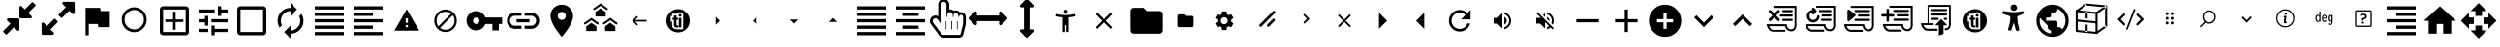 SplineFontDB: 3.2
FontName: hifi-glyphs
FullName: hifi-glyphs
FamilyName: hifi-glyphs
Weight: Book
Copyright: 
Version: 1.0
ItalicAngle: 0
UnderlinePosition: 0
UnderlineWidth: 0
Ascent: 480
Descent: 32
InvalidEm: 0
sfntRevision: 0x00010000
LayerCount: 2
Layer: 0 1 "Back" 1
Layer: 1 1 "Fore" 0
XUID: [1021 190 -1080315942 15212197]
StyleMap: 0x0040
FSType: 8
OS2Version: 1
OS2_WeightWidthSlopeOnly: 0
OS2_UseTypoMetrics: 0
CreationTime: 1551811700
ModificationTime: 1588608201
PfmFamily: 17
TTFWeight: 400
TTFWidth: 5
LineGap: 46
VLineGap: 0
Panose: 2 0 5 9 0 0 0 0 0 0
OS2TypoAscent: 480
OS2TypoAOffset: 0
OS2TypoDescent: -32
OS2TypoDOffset: 0
OS2TypoLinegap: 46
OS2WinAscent: 512
OS2WinAOffset: 0
OS2WinDescent: 0
OS2WinDOffset: 0
HheadAscent: 512
HheadAOffset: 0
HheadDescent: 0
HheadDOffset: 0
OS2SubXSize: 332
OS2SubYSize: 358
OS2SubXOff: 0
OS2SubYOff: 71
OS2SupXSize: 332
OS2SupYSize: 358
OS2SupXOff: 0
OS2SupYOff: 245
OS2StrikeYSize: 25
OS2StrikeYPos: 132
OS2Vendor: 'PfEd'
OS2CodePages: 00000001.00000000
OS2UnicodeRanges: 00000001.10000000.00000000.00000000
MarkAttachClasses: 1
DEI: 91125
ShortTable: maxp 16
  1
  0
  155
  347
  28
  0
  0
  2
  0
  1
  1
  0
  64
  0
  0
  0
EndShort
LangName: 1033 "" "" "" "FontForge 2.0 : hifi-glyphs : 5-3-2019" "" "Version 1.0"
GaspTable: 1 65535 2 0
Encoding: UnicodeBmp
UnicodeInterp: none
NameList: AGL For New Fonts
DisplaySize: -48
AntiAlias: 1
FitToEm: 0
WinInfo: 33 33 8
BeginPrivate: 0
EndPrivate
TeXData: 1 0 0 346030 173015 115343 915456 1048576 115343 783286 444596 497025 792723 393216 433062 380633 303038 157286 324010 404750 52429 2506097 1059062 262144
BeginChars: 65538 155

StartChar: .notdef
Encoding: 0 -1 0
AltUni2: 000000.ffffffff.0
Width: 512
Flags: W
LayerCount: 2
Fore
Validated: 1
EndChar

StartChar: .null
Encoding: 65536 -1 1
Width: 0
Flags: W
LayerCount: 2
Fore
Validated: 1
EndChar

StartChar: nonmarkingreturn
Encoding: 65537 -1 2
Width: 512
Flags: W
LayerCount: 2
Fore
Validated: 1
EndChar

StartChar: hmd
Encoding: 98 98 3
Width: 512
GlyphClass: 2
Flags: W
LayerCount: 2
Fore
SplineSet
381 139 m 2,0,-1
 311 139 l 2,1,2
 292 139 292 139 271 172 c 0,3,4
 260 188 260 188 256 190 c 1,5,-1
 241 172 l 2,6,7
 217 139 217 139 198 139 c 2,8,-1
 131 139 l 2,9,10
 91 139 91 139 62.5 166.5 c 128,-1,11
 34 194 34 194 34 234 c 2,12,-1
 34 279 l 2,13,14
 34 319 34 319 62.5 347 c 128,-1,15
 91 375 91 375 131 375 c 2,16,-1
 381 375 l 2,17,18
 421 375 421 375 449 347 c 128,-1,19
 477 319 477 319 477 279 c 2,20,-1
 477 234 l 2,21,22
 477 195 477 195 449 167 c 128,-1,23
 421 139 421 139 381 139 c 2,0,-1
256 216 m 2,24,25
 272 216 272 216 292 186 c 0,26,27
 308 164 308 164 311 164 c 2,28,-1
 381 164 l 2,29,30
 410 164 410 164 431 184.5 c 128,-1,31
 452 205 452 205 452 234 c 2,32,-1
 452 279 l 2,33,34
 452 308 452 308 431 328.5 c 128,-1,35
 410 349 410 349 381 349 c 2,36,-1
 131 349 l 2,37,38
 102 349 102 349 81 328.5 c 128,-1,39
 60 308 60 308 60 279 c 2,40,-1
 60 234 l 2,41,42
 60 205 60 205 81 184.5 c 128,-1,43
 102 164 102 164 131 164 c 2,44,-1
 198 164 l 2,45,46
 205 164 205 164 220 187 c 0,47,48
 241 216 241 216 255 216 c 2,49,-1
 256 216 l 2,24,25
EndSplineSet
Validated: 1
EndChar

StartChar: 2d-screen
Encoding: 99 99 4
Width: 512
GlyphClass: 2
Flags: W
LayerCount: 2
Fore
SplineSet
448 416 m 2,0,1
 465.600097656 416 465.600097656 416 478.133544922 403.466552734 c 128,-1,2
 490.666992188 390.933105469 490.666992188 390.933105469 490.666992188 373.333007812 c 2,3,-1
 490.453125 117.333007812 l 2,4,5
 490.453125 99.7125817646 490.453125 99.7125817646 478.016517086 87.1897869761 c 128,-1,6
 465.579909173 74.6669921875 465.579909173 74.6669921875 448 74.6669921875 c 2,7,-1
 341.333007812 74.6669921875 l 1,8,-1
 341.333007812 32 l 1,9,-1
 170.666992188 32 l 1,10,-1
 170.666992188 74.6669921875 l 1,11,-1
 64 74.6669921875 l 2,12,13
 46.399809736 74.6669921875 46.399809736 74.6669921875 33.8664087743 87.1999974743 c 128,-1,14
 21.3330078125 99.733002761 21.3330078125 99.733002761 21.3330078125 117.333007812 c 2,15,-1
 21.3330078125 373.333007812 l 2,16,17
 21.3330078125 390.933105469 21.3330078125 390.933105469 33.8664550781 403.466552734 c 128,-1,18
 46.3999023438 416 46.3999023438 416 64 416 c 2,19,-1
 448 416 l 2,0,1
448 117.333007812 m 1,20,-1
 448 373.333007812 l 1,21,-1
 64 373.333007812 l 1,22,-1
 64 117.333007812 l 1,23,-1
 448 117.333007812 l 1,20,-1
EndSplineSet
Validated: 513
EndChar

StartChar: keyboard
Encoding: 100 100 5
Width: 512
GlyphClass: 2
Flags: W
LayerCount: 2
Fore
SplineSet
426.666992188 373.333007812 m 2,0,1
 444.267089844 373.333007812 444.267089844 373.333007812 456.800048828 360.800048828 c 128,-1,2
 469.333007812 348.267089844 469.333007812 348.267089844 469.333007812 330.666992188 c 2,3,-1
 469.333007812 117.333007812 l 2,4,5
 469.333007812 99.7329101562 469.333007812 99.7329101562 456.800048828 87.1999511719 c 128,-1,6
 444.267089844 74.6669921875 444.267089844 74.6669921875 426.666992188 74.6669921875 c 2,7,-1
 85.3330078125 74.6669921875 l 2,8,9
 67.7329101562 74.6669921875 67.7329101562 74.6669921875 55.1999511719 87.1999511719 c 128,-1,10
 42.6669921875 99.7329101562 42.6669921875 99.7329101562 42.6669921875 117.333007812 c 2,11,-1
 42.8798828125 330.666992188 l 2,12,13
 42.8798828125 348.287418235 42.8798828125 348.287418235 55.3164907261 360.810213024 c 128,-1,14
 67.7530986397 373.333007812 67.7530986397 373.333007812 85.3330078125 373.333007812 c 2,15,-1
 426.666992188 373.333007812 l 2,0,1
234.666992188 309.333007812 m 1,16,-1
 234.666992188 266.666992188 l 1,17,-1
 277.333007812 266.666992188 l 1,18,-1
 277.333007812 309.333007812 l 1,19,-1
 234.666992188 309.333007812 l 1,16,-1
234.666992188 245.333007812 m 1,20,-1
 234.666992188 202.666992188 l 1,21,-1
 277.333007812 202.666992188 l 1,22,-1
 277.333007812 245.333007812 l 1,23,-1
 234.666992188 245.333007812 l 1,20,-1
170.666992188 309.333007812 m 1,24,-1
 170.666992188 266.666992188 l 1,25,-1
 213.333007812 266.666992188 l 1,26,-1
 213.333007812 309.333007812 l 1,27,-1
 170.666992188 309.333007812 l 1,24,-1
170.666992188 245.333007812 m 1,28,-1
 170.666992188 202.666992188 l 1,29,-1
 213.333007812 202.666992188 l 1,30,-1
 213.333007812 245.333007812 l 1,31,-1
 170.666992188 245.333007812 l 1,28,-1
149.333007812 202.666992188 m 1,32,-1
 149.333007812 245.333007812 l 1,33,-1
 106.666992188 245.333007812 l 1,34,-1
 106.666992188 202.666992188 l 1,35,-1
 149.333007812 202.666992188 l 1,32,-1
149.333007812 266.666992188 m 1,36,-1
 149.333007812 309.333007812 l 1,37,-1
 106.666992188 309.333007812 l 1,38,-1
 106.666992188 266.666992188 l 1,39,-1
 149.333007812 266.666992188 l 1,36,-1
341.333007812 117.333007812 m 1,40,-1
 341.333007812 160 l 1,41,-1
 170.666992188 160 l 1,42,-1
 170.666992188 117.333007812 l 1,43,-1
 341.333007812 117.333007812 l 1,40,-1
341.333007812 202.666992188 m 1,44,-1
 341.333007812 245.333007812 l 1,45,-1
 298.666992188 245.333007812 l 1,46,-1
 298.666992188 202.666992188 l 1,47,-1
 341.333007812 202.666992188 l 1,44,-1
341.333007812 266.666992188 m 1,48,-1
 341.333007812 309.333007812 l 1,49,-1
 298.666992188 309.333007812 l 1,50,-1
 298.666992188 266.666992188 l 1,51,-1
 341.333007812 266.666992188 l 1,48,-1
405.333007812 202.666992188 m 1,52,-1
 405.333007812 245.333007812 l 1,53,-1
 362.666992188 245.333007812 l 1,54,-1
 362.666992188 202.666992188 l 1,55,-1
 405.333007812 202.666992188 l 1,52,-1
405.333007812 266.666992188 m 1,56,-1
 405.333007812 309.333007812 l 1,57,-1
 362.666992188 309.333007812 l 1,58,-1
 362.666992188 266.666992188 l 1,59,-1
 405.333007812 266.666992188 l 1,56,-1
EndSplineSet
Validated: 1
EndChar

StartChar: hand-controllers
Encoding: 101 101 6
Width: 512
GlyphClass: 2
Flags: W
LayerCount: 2
Fore
SplineSet
141 268 m 2,0,-1
 138 268 l 2,1,2
 125 268 125 268 125 281 c 128,-1,3
 125 294 125 294 138 294 c 2,4,-1
 141 294 l 2,5,6
 154 294 154 294 154 281 c 128,-1,7
 154 268 154 268 141 268 c 2,0,-1
169 294 m 2,8,-1
 166 294 l 2,9,10
 153 294 153 294 153 307 c 128,-1,11
 153 320 153 320 166 320 c 2,12,-1
 169 320 l 2,13,14
 182 320 182 320 182 307 c 128,-1,15
 182 294 182 294 169 294 c 2,8,-1
157 125 m 2,16,-1
 146 125 l 2,17,18
 123 125 123 125 109.5 141 c 128,-1,19
 96 157 96 157 96 185 c 2,20,-1
 86 328 l 2,21,22
 86 353 86 353 103.5 371 c 128,-1,23
 121 389 121 389 146 389 c 2,24,-1
 157 389 l 2,25,26
 182 389 182 389 199.5 371.5 c 128,-1,27
 217 354 217 354 217 329 c 2,28,-1
 217 328 l 1,29,-1
 207 184 l 2,30,31
 207 157 207 157 193.5 141 c 128,-1,32
 180 125 180 125 157 125 c 2,16,-1
146 363 m 2,33,34
 132 363 132 363 122 353 c 128,-1,35
 112 343 112 343 112 329 c 2,36,-1
 122 186 l 2,37,38
 122 151 122 151 146 151 c 2,39,-1
 157 151 l 2,40,41
 181 151 181 151 181 185 c 2,42,-1
 191 329 l 2,43,44
 190 343 190 343 180 353 c 128,-1,45
 170 363 170 363 157 363 c 2,46,-1
 146 363 l 2,33,34
349 294 m 128,-1,48
 336 294 336 294 336 307 c 2,49,-1
 336 309 l 2,50,51
 336 322 336 322 349 322 c 128,-1,52
 362 322 362 322 362 309 c 2,53,-1
 362 307 l 2,54,47
 362 294 362 294 349 294 c 128,-1,48
376 265 m 128,-1,56
 363 265 363 265 363 278 c 2,57,-1
 363 281 l 2,58,59
 363 294 363 294 376 294 c 128,-1,60
 389 294 389 294 389 281 c 2,61,-1
 389 278 l 2,62,55
 389 265 389 265 376 265 c 128,-1,56
365 125 m 2,63,-1
 355 125 l 2,64,65
 332 125 332 125 318 141 c 128,-1,66
 304 157 304 157 304 185 c 2,67,-1
 295 328 l 2,68,69
 295 353 295 353 312.5 371 c 128,-1,70
 330 389 330 389 355 389 c 2,71,-1
 365 389 l 2,72,73
 390 389 390 389 407.5 371.5 c 128,-1,74
 425 354 425 354 425 329 c 2,75,-1
 425 328 l 1,76,-1
 416 184 l 2,77,78
 416 157 416 157 402 141 c 128,-1,79
 388 125 388 125 365 125 c 2,63,-1
355 363 m 2,80,81
 341 363 341 363 331 353 c 128,-1,82
 321 343 321 343 321 329 c 2,83,-1
 330 186 l 2,84,85
 330 151 330 151 355 151 c 2,86,-1
 366 151 l 2,87,88
 390 151 390 151 390 185 c 2,89,-1
 399 329 l 2,90,91
 399 343 399 343 389.5 353 c 128,-1,92
 380 363 380 363 366 363 c 2,93,-1
 355 363 l 2,80,81
EndSplineSet
Validated: 513
EndChar

StartChar: headphones-mic
Encoding: 102 102 7
Width: 512
GlyphClass: 2
Flags: W
LayerCount: 2
Fore
SplineSet
256 458.666992188 m 128,-1,1
 335.519775391 458.666992188 335.519775391 458.666992188 391.759887695 402.426879883 c 128,-1,2
 448 346.186767578 448 346.186767578 448 266.666992188 c 2,3,-1
 448 53.3330078125 l 2,4,5
 448 26.7731933594 448 26.7731933594 429.279907227 8.05310058594 c 128,-1,6
 410.559814453 -10.6669921875 410.559814453 -10.6669921875 384 -10.6669921875 c 2,7,-1
 256 -10.6669921875 l 1,8,-1
 256 32 l 1,9,-1
 405.333007812 32 l 1,10,-1
 405.333007812 53.3330078125 l 1,11,-1
 320 53.3330078125 l 1,12,-1
 320 224 l 1,13,-1
 405.333007812 224 l 1,14,-1
 405.333007812 266.666992188 l 2,15,16
 405.333007812 328.586669922 405.333007812 328.586669922 361.626342773 372.293334961 c 128,-1,17
 317.919677734 416 317.919677734 416 256 416 c 128,-1,18
 194.080322266 416 194.080322266 416 150.373657227 372.293334961 c 128,-1,19
 106.666992188 328.586669922 106.666992188 328.586669922 106.666992188 266.666992188 c 2,20,-1
 106.666992188 224 l 1,21,-1
 192 224 l 1,22,-1
 192 53.3330078125 l 1,23,-1
 128 53.3330078125 l 2,24,25
 101.440185547 53.3330078125 101.440185547 53.3330078125 82.7200927734 72.0531005859 c 128,-1,26
 64 90.7731933594 64 90.7731933594 64 117.333007812 c 2,27,-1
 64 266.666992188 l 2,28,29
 64 346.186767578 64 346.186767578 120.240112305 402.426879883 c 128,-1,0
 176.480224609 458.666992188 176.480224609 458.666992188 256 458.666992188 c 128,-1,1
EndSplineSet
Validated: 513
EndChar

StartChar: gamepad
Encoding: 103 103 8
Width: 512
GlyphClass: 2
Flags: W
LayerCount: 2
Fore
SplineSet
460.373046875 136.747070312 m 2,0,1
 463.893617457 112.103076238 463.893617457 112.103076238 447.624788529 93.3850342126 c 128,-1,2
 431.355959601 74.6669921875 431.355959601 74.6669921875 406.400390625 74.6669921875 c 0,3,4
 384 74.6669921875 384 74.6669921875 368 90.6669921875 c 2,5,-1
 320 138.666992188 l 1,6,-1
 192 138.666992188 l 1,7,-1
 143.787109375 90.6669921875 l 2,8,9
 127.787109375 74.6669921875 127.787109375 74.6669921875 105.38671875 74.6669921875 c 0,10,11
 80.5737815749 74.6669921875 80.5737815749 74.6669921875 64.341286628 93.3934661966 c 128,-1,12
 48.1087916812 112.119940206 48.1087916812 112.119940206 51.626953125 136.747070312 c 2,13,-1
 74.8798828125 300.16015625 l 2,14,15
 79.3578174991 331.663821321 79.3578174991 331.663821321 103.43063427 352.498414567 c 128,-1,16
 127.503451042 373.333007812 127.503451042 373.333007812 159.360351562 373.333007812 c 2,17,-1
 352.639648438 373.333007812 l 2,18,19
 373.584348191 373.333007812 373.584348191 373.333007812 391.892429211 363.868256253 c 128,-1,20
 410.200510231 354.403504693 410.200510231 354.403504693 422.187648914 337.642485935 c 128,-1,21
 434.174787597 320.881467176 434.174787597 320.881467176 437.120117188 300.16015625 c 2,22,-1
 460.373046875 136.747070312 l 2,0,1
234.666992188 245.333007812 m 1,23,-1
 234.666992188 266.666992188 l 1,24,-1
 192 266.666992188 l 1,25,-1
 192 309.333007812 l 1,26,-1
 170.666992188 309.333007812 l 1,27,-1
 170.666992188 266.666992188 l 1,28,-1
 128 266.666992188 l 1,29,-1
 128 245.333007812 l 1,30,-1
 170.666992188 245.333007812 l 1,31,-1
 170.666992188 202.666992188 l 1,32,-1
 192 202.666992188 l 1,33,-1
 192 245.333007812 l 1,34,-1
 234.666992188 245.333007812 l 1,23,-1
320 266.666992188 m 128,-1,36
 328.800048828 266.666992188 328.800048828 266.666992188 335.06652832 272.93347168 c 128,-1,37
 341.333007812 279.199951172 341.333007812 279.199951172 341.333007812 288 c 128,-1,38
 341.333007812 296.800048828 341.333007812 296.800048828 335.06652832 303.06652832 c 128,-1,39
 328.800048828 309.333007812 328.800048828 309.333007812 320 309.333007812 c 128,-1,40
 311.199951172 309.333007812 311.199951172 309.333007812 304.93347168 303.06652832 c 128,-1,41
 298.666992188 296.800048828 298.666992188 296.800048828 298.666992188 288 c 128,-1,42
 298.666992188 279.199951172 298.666992188 279.199951172 304.93347168 272.93347168 c 128,-1,35
 311.199951172 266.666992188 311.199951172 266.666992188 320 266.666992188 c 128,-1,36
362.666992188 202.666992188 m 128,-1,44
 371.467041016 202.666992188 371.467041016 202.666992188 377.733520508 208.93347168 c 128,-1,45
 384 215.199951172 384 215.199951172 384 224 c 128,-1,46
 384 232.800048828 384 232.800048828 377.733520508 239.06652832 c 128,-1,47
 371.467041016 245.333007812 371.467041016 245.333007812 362.666992188 245.333007812 c 128,-1,48
 353.866850752 245.333007812 353.866850752 245.333007812 347.599929282 239.066482019 c 128,-1,49
 341.333007812 232.799956226 341.333007812 232.799956226 341.333007812 224 c 128,-1,50
 341.333007812 215.200043774 341.333007812 215.200043774 347.599929282 208.933517981 c 128,-1,43
 353.866850752 202.666992188 353.866850752 202.666992188 362.666992188 202.666992188 c 128,-1,44
EndSplineSet
Validated: 33
EndChar

StartChar: headphones
Encoding: 104 104 9
Width: 512
GlyphClass: 2
Flags: W
LayerCount: 2
Fore
SplineSet
256 458.666992188 m 128,-1,1
 335.519775391 458.666992188 335.519775391 458.666992188 391.759887695 402.426879883 c 128,-1,2
 448 346.186767578 448 346.186767578 448 266.666992188 c 2,3,-1
 448 117.333007812 l 2,4,5
 448 90.7731933594 448 90.7731933594 429.279907227 72.0531005859 c 128,-1,6
 410.559814453 53.3330078125 410.559814453 53.3330078125 384 53.3330078125 c 2,7,-1
 320 53.3330078125 l 1,8,-1
 320 224 l 1,9,-1
 405.333007812 224 l 1,10,-1
 405.333007812 266.666992188 l 2,11,12
 405.333007812 328.586669922 405.333007812 328.586669922 361.626342773 372.293334961 c 128,-1,13
 317.919677734 416 317.919677734 416 256 416 c 128,-1,14
 194.080322266 416 194.080322266 416 150.373657227 372.293334961 c 128,-1,15
 106.666992188 328.586669922 106.666992188 328.586669922 106.666992188 266.666992188 c 2,16,-1
 106.666992188 224 l 1,17,-1
 192 224 l 1,18,-1
 192 53.3330078125 l 1,19,-1
 128 53.3330078125 l 2,20,21
 101.440185547 53.3330078125 101.440185547 53.3330078125 82.7200927734 72.0531005859 c 128,-1,22
 64 90.7731933594 64 90.7731933594 64 117.333007812 c 2,23,-1
 64 266.666992188 l 2,24,25
 64 346.186767578 64 346.186767578 120.240112305 402.426879883 c 128,-1,0
 176.480224609 458.666992188 176.480224609 458.666992188 256 458.666992188 c 128,-1,1
EndSplineSet
Validated: 1
EndChar

StartChar: upload
Encoding: 106 106 10
Width: 512
GlyphClass: 2
Flags: W
LayerCount: 2
Fore
SplineSet
412.799804688 265.813476562 m 1,0,1
 454.57430965 262.921519918 454.57430965 262.921519918 483.287154825 232.49450431 c 128,-1,2
 512 202.067488703 512 202.067488703 512 160 c 0,3,4
 512 115.840087891 512 115.840087891 480.746459961 84.5865478516 c 128,-1,5
 449.492919922 53.3330078125 449.492919922 53.3330078125 405.333007812 53.3330078125 c 2,6,-1
 128 53.3330078125 l 2,7,8
 75.0400390625 53.3330078125 75.0400390625 53.3330078125 37.5200195312 90.8530273438 c 128,-1,9
 0 128.373046875 0 128.373046875 0 181.333007812 c 0,10,11
 0 230.562242909 0 230.562242909 32.8813746468 266.949977691 c 128,-1,12
 65.7627492937 303.337712473 65.7627492937 303.337712473 114.133789062 308.48046875 c 1,13,14
 134.476279289 347.538407576 134.476279289 347.538407576 172.477645992 371.102699882 c 128,-1,15
 210.479012695 394.666992188 210.479012695 394.666992188 256 394.666992188 c 0,16,17
 294.159960825 394.666992188 294.159960825 394.666992188 327.587839553 377.859336541 c 128,-1,18
 361.015718282 361.051680894 361.015718282 361.051680894 383.309621384 331.687538459 c 128,-1,19
 405.603524487 302.323396024 405.603524487 302.323396024 412.799804688 265.813476562 c 1,0,1
298.666992188 202.666992188 m 1,20,-1
 362.666992188 202.666992188 l 1,21,-1
 256 309.333007812 l 1,22,-1
 149.333007812 202.666992188 l 1,23,-1
 213.333007812 202.666992188 l 1,24,-1
 213.333007812 117.333007812 l 1,25,-1
 298.666992188 117.333007812 l 1,26,-1
 298.666992188 202.666992188 l 1,20,-1
EndSplineSet
Validated: 1
EndChar

StartChar: script
Encoding: 107 107 11
Width: 512
GlyphClass: 2
Flags: W
LayerCount: 2
Fore
SplineSet
283 80 m 2,0,-1
 133 80 l 2,1,2
 86 80 86 80 60 124 c 0,3,4
 54 133 54 133 50 143.5 c 128,-1,5
 46 154 46 154 44 160 c 2,6,-1
 43 166 l 1,7,-1
 40 181 l 1,8,-1
 131 181 l 1,9,-1
 131 433 l 1,10,-1
 446 433 l 1,11,-1
 446 195 l 2,12,13
 446 189 446 189 447 176 c 128,-1,14
 448 163 448 163 442.5 142 c 128,-1,15
 437 121 437 121 425 108 c 0,16,17
 406 87 406 87 375 87 c 0,18,19
 325 87 325 87 302 128 c 0,20,21
 294 143 294 143 292 157 c 1,22,-1
 72 157 l 1,23,24
 75 147 75 147 81 137 c 0,25,26
 101 105 101 105 133 105 c 2,27,-1
 283 105 l 2,28,29
 296 105 296 105 296 92 c 0,30,31
 296 87 296 87 292 83.5 c 128,-1,32
 288 80 288 80 283 80 c 2,0,-1
156 181 m 1,33,-1
 314 181 l 1,34,-1
 315 169 l 2,35,36
 316 154 316 154 324 139 c 0,37,38
 340 111 340 111 375 111 c 0,39,40
 393 111 393 111 406 124 c 0,41,42
 419 138 419 138 421 166 c 2,43,-1
 421 193 l 1,44,-1
 421 194 l 1,45,-1
 421 408 l 1,46,-1
 156 408 l 1,47,-1
 156 181 l 1,33,-1
381 349 m 2,48,-1
 196 349 l 2,49,50
 182 349 182 349 182 362 c 0,51,52
 182 376 182 376 196 376 c 2,53,-1
 381 376 l 2,54,55
 395 376 395 376 395 362 c 0,56,57
 395 349 395 349 381 349 c 2,48,-1
381 288 m 2,58,-1
 196 288 l 2,59,60
 190 288 190 288 186 292.5 c 128,-1,61
 182 297 182 297 182 302 c 0,62,63
 182 316 182 316 196 316 c 2,64,-1
 381 316 l 2,65,66
 395 316 395 316 395 302 c 0,67,68
 395 297 395 297 391 292.5 c 128,-1,69
 387 288 387 288 381 288 c 2,58,-1
381 228 m 2,70,-1
 196 228 l 2,71,72
 182 228 182 228 182 242 c 0,73,74
 182 255 182 255 196 255 c 2,75,-1
 381 255 l 2,76,77
 395 255 395 255 395 242 c 0,78,79
 395 228 395 228 381 228 c 2,70,-1
EndSplineSet
Validated: 33
EndChar

StartChar: text
Encoding: 108 108 12
Width: 512
GlyphClass: 2
Flags: W
LayerCount: 2
Fore
SplineSet
220 134 m 2,0,-1
 139 366 l 2,1,2
 137 370 137 370 133 370 c 2,3,-1
 123 370 l 2,4,5
 119 370 119 370 117 366 c 2,6,-1
 34 133 l 2,7,8
 33 130 33 130 35 126 c 0,9,10
 38 123 38 123 41 123 c 2,11,-1
 57 123 l 2,12,13
 60 123 60 123 63 128 c 2,14,-1
 90 207 l 1,15,-1
 164 207 l 1,16,-1
 191 128 l 2,17,18
 194 123 194 123 198 123 c 2,19,-1
 214 123 l 2,20,21
 217 123 217 123 219 127 c 0,22,23
 222 128 222 128 220 134 c 2,0,-1
100 236 m 1,24,-1
 126 309 l 2,25,26
 126 310 126 310 127 311.5 c 128,-1,27
 128 313 128 313 128 314 c 1,28,29
 128 312 128 312 130 310 c 2,30,-1
 154 236 l 1,31,-1
 100 236 l 1,24,-1
352 296 m 0,32,33
 337 314 337 314 308 314 c 0,34,35
 283 314 283 314 255 300 c 0,36,37
 250 297 250 297 252 291 c 2,38,-1
 257 277 l 2,39,40
 258 274 258 274 261 273 c 0,41,42
 263 272 263 272 267 274 c 0,43,44
 288 286 288 286 308 286 c 0,45,46
 325 286 325 286 331 276 c 0,47,48
 339 265 339 265 339 243 c 2,49,-1
 339 239 l 1,50,-1
 316 238 l 2,51,52
 280 238 280 238 258 222 c 0,53,54
 237 206 237 206 237 177 c 0,55,56
 237 150 237 150 251 137 c 0,57,58
 267 121 267 121 291 121 c 0,59,60
 309 121 309 121 323 129 c 0,61,62
 332 135 332 135 340 143 c 1,63,-1
 341 130 l 2,64,65
 343 123 343 123 348 123 c 2,66,-1
 358 123 l 2,67,68
 366 123 366 123 366 131 c 2,69,-1
 366 246 l 2,70,71
 366 279 366 279 352 296 c 0,32,33
265 177 m 0,72,73
 265 193 265 193 276 201 c 0,74,75
 290 210 290 210 318 211 c 2,76,-1
 337 212 l 1,77,-1
 337 202 l 2,78,79
 337 176 337 176 325 163 c 256,80,81
 313 150 313 150 292 150 c 0,82,83
 278 150 278 150 272 157 c 0,84,85
 265 163 265 163 265 177 c 0,72,73
451 72 m 0,86,87
 436 72 436 72 436 90 c 2,88,-1
 436 410 l 2,89,90
 436 429 436 429 451 429 c 128,-1,91
 466 429 466 429 466 411 c 0,92,93
 467 389 467 389 467 90 c 0,94,95
 467 72 467 72 451 72 c 0,86,87
EndSplineSet
Validated: 9
EndChar

StartChar: cube
Encoding: 109 109 13
Width: 512
GlyphClass: 2
Flags: W
LayerCount: 2
Fore
SplineSet
452 421 m 2,0,-1
 189 447 l 2,1,2
 183 447 183 447 181 445 c 2,3,-1
 55 357 l 1,4,-1
 54 356 l 2,5,6
 50 352 50 352 50 346 c 2,7,-1
 50 83 l 2,8,9
 50 72 50 72 62 70 c 2,10,-1
 324 44 l 1,11,-1
 325 44 l 2,12,13
 327 44 327 44 333 46 c 2,14,-1
 459 135 l 1,15,-1
 459 136 l 1,16,17
 463 139 463 139 463 145 c 2,18,-1
 463 408 l 2,19,20
 463 419 463 419 452 421 c 2,0,-1
430 147 m 2,21,-1
 428 146 l 1,22,-1
 428 145 l 1,23,-1
 339 83 l 1,24,-1
 339 313 l 1,25,-1
 437 382 l 1,26,-1
 437 160 l 2,27,28
 436 151 436 151 430 147 c 2,21,-1
203 419 m 1,29,-1
 414 398 l 1,30,-1
 322 333 l 1,31,-1
 100 355 l 1,32,-1
 186 416 l 1,33,-1
 187 416 l 1,34,35
 193 420 193 420 198 420 c 0,36,37
 199 420 199 420 201 420 c 2,38,-1
 203 419 l 1,29,-1
313 72 m 1,39,-1
 76 95 l 1,40,-1
 76 331 l 1,41,-1
 313 308 l 1,42,-1
 313 72 l 1,39,-1
EndSplineSet
Validated: 9
EndChar

StartChar: sphere
Encoding: 110 110 14
Width: 512
GlyphClass: 2
Flags: W
LayerCount: 2
Fore
SplineSet
418 415 m 0,0,1
 350 483 350 483 254 483 c 128,-1,2
 158 483 158 483 91 415 c 0,3,4
 23 349 23 349 23 252 c 0,5,6
 23 156 23 156 91 88 c 0,7,8
 158 21 158 21 254 21 c 0,9,10
 351 21 351 21 418 88 c 0,11,12
 486 158 486 158 486 252 c 0,13,14
 484 349 484 349 418 415 c 0,0,1
113 393 m 0,15,16
 159 439 159 439 219 448 c 1,17,18
 209 434 209 434 199 404 c 0,19,20
 179 341 179 341 179 250 c 2,21,-1
 179 240 l 1,22,23
 191 238 191 238 198 237 c 2,24,-1
 204 237 l 1,25,-1
 204 250 l 2,26,27
 204 332 204 332 220.5 388 c 128,-1,28
 237 444 237 444 256 450 c 1,29,-1
 257 451 l 1,30,31
 337 451 337 451 395 393 c 0,32,33
 452 336 452 336 454 256 c 1,34,35
 450 237 450 237 393 220 c 128,-1,36
 336 203 336 203 254 203 c 0,37,38
 173 203 173 203 117 219.5 c 128,-1,39
 61 236 61 236 54 255 c 1,40,41
 56 336 56 336 113 393 c 0,15,16
396 110 m 0,42,43
 335 50 335 50 252 52 c 1,44,45
 227 68 227 68 212 149 c 1,46,-1
 187 150 l 1,47,48
 192 116 192 116 199 96 c 0,49,50
 207 72 207 72 216 56 c 1,51,52
 156 67 156 67 113 110 c 0,53,54
 68 155 68 155 57 217 c 1,55,56
 74 206 74 206 99 199 c 0,57,58
 162 178 162 178 254 178 c 128,-1,59
 346 178 346 178 408 199 c 0,60,61
 431 205 431 205 451 218 c 1,62,63
 440 156 440 156 396 110 c 0,42,43
EndSplineSet
Validated: 41
EndChar

StartChar: zone
Encoding: 111 111 15
Width: 512
GlyphClass: 2
Flags: W
LayerCount: 2
Fore
SplineSet
381 372 m 0,0,1
 376 383 376 383 364 383 c 2,2,-1
 292 383 l 1,3,-1
 292 349 l 1,4,-1
 322 349 l 1,5,-1
 159 186 l 1,6,-1
 159 222 l 1,7,-1
 123 222 l 1,8,-1
 123 143 l 1,9,-1
 124 143 l 1,10,11
 124 141 124 141 126 137 c 0,12,13
 129 126 129 126 142 126 c 2,14,-1
 225 126 l 1,15,-1
 225 161 l 1,16,-1
 184 161 l 1,17,-1
 346 322 l 1,18,-1
 346 297 l 1,19,-1
 381 297 l 1,20,-1
 381 359 l 2,21,22
 383 366 383 366 381 372 c 0,0,1
338 74 m 128,-1,24
 338 83 338 83 344.5 89.5 c 128,-1,25
 351 96 351 96 360 96 c 128,-1,26
 369 96 369 96 375.5 89.5 c 128,-1,27
 382 83 382 83 382 74 c 128,-1,28
 382 65 382 65 375.5 59 c 128,-1,29
 369 53 369 53 360 53 c 128,-1,30
 351 53 351 53 344.5 59 c 128,-1,23
 338 65 338 65 338 74 c 128,-1,24
267 74 m 128,-1,32
 267 83 267 83 273.5 89.5 c 128,-1,33
 280 96 280 96 289 96 c 128,-1,34
 298 96 298 96 304 89.5 c 128,-1,35
 310 83 310 83 310 74 c 128,-1,36
 310 65 310 65 304 59 c 128,-1,37
 298 53 298 53 289 53 c 128,-1,38
 280 53 280 53 273.5 59 c 128,-1,31
 267 65 267 65 267 74 c 128,-1,32
195 74 m 128,-1,40
 195 83 195 83 201.5 89.5 c 128,-1,41
 208 96 208 96 217 96 c 128,-1,42
 226 96 226 96 232.5 89.5 c 128,-1,43
 239 83 239 83 239 74 c 128,-1,44
 239 65 239 65 232.5 59 c 128,-1,45
 226 53 226 53 217 53 c 128,-1,46
 208 53 208 53 201.5 59 c 128,-1,39
 195 65 195 65 195 74 c 128,-1,40
124 74 m 128,-1,48
 124 83 124 83 130.5 89.5 c 128,-1,49
 137 96 137 96 146 96 c 128,-1,50
 155 96 155 96 161 89.5 c 128,-1,51
 167 83 167 83 167 74 c 128,-1,52
 167 65 167 65 161 59 c 128,-1,53
 155 53 155 53 146 53 c 128,-1,54
 137 53 137 53 130.5 59 c 128,-1,47
 124 65 124 65 124 74 c 128,-1,48
74 53 m 128,-1,56
 65 53 65 53 59 59 c 0,57,58
 52 66 52 66 52 74 c 0,59,60
 52 83 52 83 59 90 c 0,61,62
 65 96 65 96 74 96 c 128,-1,63
 83 96 83 96 89 90 c 0,64,65
 96 83 96 83 96 74 c 128,-1,66
 96 65 96 65 89 59 c 0,67,55
 83 53 83 53 74 53 c 128,-1,56
52 146 m 128,-1,69
 52 155 52 155 58.5 161.5 c 128,-1,70
 65 168 65 168 74 168 c 128,-1,71
 83 168 83 168 89.5 161.5 c 128,-1,72
 96 155 96 155 96 146 c 128,-1,73
 96 137 96 137 89.5 130.5 c 128,-1,74
 83 124 83 124 74 124 c 128,-1,75
 65 124 65 124 58.5 130.5 c 128,-1,68
 52 137 52 137 52 146 c 128,-1,69
52 217 m 128,-1,77
 52 226 52 226 58.5 232.5 c 128,-1,78
 65 239 65 239 74 239 c 128,-1,79
 83 239 83 239 89.5 232.5 c 128,-1,80
 96 226 96 226 96 217 c 128,-1,81
 96 208 96 208 89.5 202 c 128,-1,82
 83 196 83 196 74 196 c 128,-1,83
 65 196 65 196 58.5 202 c 128,-1,76
 52 208 52 208 52 217 c 128,-1,77
52 289 m 128,-1,85
 52 298 52 298 58.5 304.5 c 128,-1,86
 65 311 65 311 74 311 c 128,-1,87
 83 311 83 311 89.5 304.5 c 128,-1,88
 96 298 96 298 96 289 c 128,-1,89
 96 280 96 280 89.5 273.5 c 128,-1,90
 83 267 83 267 74 267 c 128,-1,91
 65 267 65 267 58.5 273.5 c 128,-1,84
 52 280 52 280 52 289 c 128,-1,85
52 360 m 128,-1,93
 52 369 52 369 58.5 375.5 c 128,-1,94
 65 382 65 382 74 382 c 128,-1,95
 83 382 83 382 89.5 375.5 c 128,-1,96
 96 369 96 369 96 360 c 128,-1,97
 96 351 96 351 89.5 345 c 128,-1,98
 83 339 83 339 74 339 c 128,-1,99
 65 339 65 339 58.5 345 c 128,-1,92
 52 351 52 351 52 360 c 128,-1,93
338 432 m 128,-1,101
 338 441 338 441 344.5 447.5 c 128,-1,102
 351 454 351 454 360 454 c 128,-1,103
 369 454 369 454 375.5 447.5 c 128,-1,104
 382 441 382 441 382 432 c 128,-1,105
 382 423 382 423 375.5 416.5 c 128,-1,106
 369 410 369 410 360 410 c 128,-1,107
 351 410 351 410 344.5 416.5 c 128,-1,100
 338 423 338 423 338 432 c 128,-1,101
267 432 m 128,-1,109
 267 441 267 441 273.5 447.5 c 128,-1,110
 280 454 280 454 289 454 c 128,-1,111
 298 454 298 454 304 447.5 c 128,-1,112
 310 441 310 441 310 432 c 128,-1,113
 310 423 310 423 304 416.5 c 128,-1,114
 298 410 298 410 289 410 c 128,-1,115
 280 410 280 410 273.5 416.5 c 128,-1,108
 267 423 267 423 267 432 c 128,-1,109
195 432 m 128,-1,117
 195 441 195 441 201.5 447.5 c 128,-1,118
 208 454 208 454 217 454 c 128,-1,119
 226 454 226 454 232.5 447.5 c 128,-1,120
 239 441 239 441 239 432 c 128,-1,121
 239 423 239 423 232.5 416.5 c 128,-1,122
 226 410 226 410 217 410 c 128,-1,123
 208 410 208 410 201.5 416.5 c 128,-1,116
 195 423 195 423 195 432 c 128,-1,117
124 432 m 128,-1,125
 124 441 124 441 130.5 447.5 c 128,-1,126
 137 454 137 454 146 454 c 128,-1,127
 155 454 155 454 161 447.5 c 128,-1,128
 167 441 167 441 167 432 c 128,-1,129
 167 423 167 423 161 416.5 c 128,-1,130
 155 410 155 410 146 410 c 128,-1,131
 137 410 137 410 130.5 416.5 c 128,-1,124
 124 423 124 423 124 432 c 128,-1,125
432 410 m 0,132,133
 423 410 423 410 416 417 c 0,134,135
 410 423 410 423 410 432 c 128,-1,136
 410 441 410 441 416 447 c 0,137,138
 423 454 423 454 432 454 c 0,139,140
 440 454 440 454 447 447 c 0,141,142
 453 441 453 441 453 432 c 128,-1,143
 453 423 453 423 447 417 c 0,144,145
 440 410 440 410 432 410 c 0,132,133
410 146 m 128,-1,147
 410 155 410 155 416.5 161.5 c 128,-1,148
 423 168 423 168 432 168 c 128,-1,149
 441 168 441 168 447 161.5 c 128,-1,150
 453 155 453 155 453 146 c 128,-1,151
 453 137 453 137 447 130.5 c 128,-1,152
 441 124 441 124 432 124 c 128,-1,153
 423 124 423 124 416.5 130.5 c 128,-1,146
 410 137 410 137 410 146 c 128,-1,147
410 217 m 128,-1,155
 410 226 410 226 416.5 232.5 c 128,-1,156
 423 239 423 239 432 239 c 128,-1,157
 441 239 441 239 447 232.5 c 128,-1,158
 453 226 453 226 453 217 c 128,-1,159
 453 208 453 208 447 202 c 128,-1,160
 441 196 441 196 432 196 c 128,-1,161
 423 196 423 196 416.5 202 c 128,-1,154
 410 208 410 208 410 217 c 128,-1,155
410 289 m 128,-1,163
 410 298 410 298 416.5 304.5 c 128,-1,164
 423 311 423 311 432 311 c 128,-1,165
 441 311 441 311 447 304.5 c 128,-1,166
 453 298 453 298 453 289 c 128,-1,167
 453 280 453 280 447 273.5 c 128,-1,168
 441 267 441 267 432 267 c 128,-1,169
 423 267 423 267 416.5 273.5 c 128,-1,162
 410 280 410 280 410 289 c 128,-1,163
410 360 m 128,-1,171
 410 369 410 369 416.5 375.5 c 128,-1,172
 423 382 423 382 432 382 c 128,-1,173
 441 382 441 382 447 375.5 c 128,-1,174
 453 369 453 369 453 360 c 128,-1,175
 453 351 453 351 447 345 c 128,-1,176
 441 339 441 339 432 339 c 128,-1,177
 423 339 423 339 416.5 345 c 128,-1,170
 410 351 410 351 410 360 c 128,-1,171
EndSplineSet
Validated: 9
EndChar

StartChar: light
Encoding: 112 112 16
Width: 512
GlyphClass: 2
Flags: W
LayerCount: 2
Fore
SplineSet
298 259 m 128,-1,1
 298 243 298 243 286.5 232 c 128,-1,2
 275 221 275 221 259 221 c 128,-1,3
 243 221 243 221 232 232 c 128,-1,4
 221 243 221 243 221 259 c 128,-1,5
 221 275 221 275 232 286.5 c 128,-1,6
 243 298 243 298 259 298 c 128,-1,7
 275 298 275 298 286.5 286.5 c 128,-1,0
 298 275 298 275 298 259 c 128,-1,1
259 150 m 128,-1,9
 214 150 214 150 182 182 c 128,-1,10
 150 214 150 214 150 259 c 0,11,12
 150 305 150 305 182 337 c 128,-1,13
 214 369 214 369 259 369 c 0,14,15
 305 369 305 369 337 337 c 128,-1,16
 369 305 369 305 369 259 c 0,17,18
 369 214 369 214 336.5 182 c 128,-1,8
 304 150 304 150 259 150 c 128,-1,9
259 340 m 0,19,20
 226 340 226 340 202.5 316.5 c 128,-1,21
 179 293 179 293 179 259 c 0,22,23
 179 226 179 226 202.5 202.5 c 128,-1,24
 226 179 226 179 259 179 c 0,25,26
 293 179 293 179 316.5 202.5 c 128,-1,27
 340 226 340 226 340 259 c 0,28,29
 340 293 340 293 316.5 316.5 c 128,-1,30
 293 340 293 340 259 340 c 0,19,20
414 243 m 0,31,32
 400 243 400 243 400 258 c 0,33,34
 400 272 400 272 414 272 c 2,35,-1
 466 272 l 2,36,37
 480 272 480 272 480 258 c 128,-1,38
 480 244 480 244 466 244 c 0,39,40
 431 244 431 244 414 243 c 0,31,32
106 243 m 0,41,42
 89 244 89 244 54 244 c 0,43,44
 40 244 40 244 40 258 c 0,45,46
 40 264 40 264 44.5 268 c 128,-1,47
 49 272 49 272 54 272 c 2,48,-1
 55 272 l 1,49,-1
 106 272 l 2,50,51
 112 272 112 272 116 267.5 c 128,-1,52
 120 263 120 263 120 258 c 0,53,54
 120 243 120 243 106 243 c 0,41,42
369 352 m 128,-1,56
 364 352 364 352 359 357 c 0,57,58
 350 366 350 366 359 377 c 2,59,-1
 395 413 l 2,60,61
 405 423 405 423 416 414 c 0,62,63
 425 404 425 404 416 393 c 0,64,65
 410 387 410 387 397.5 375 c 128,-1,66
 385 363 385 363 379 357 c 0,67,55
 374 352 374 352 369 352 c 128,-1,56
114 98 m 0,68,69
 109 98 109 98 104 103 c 0,70,71
 95 112 95 112 104 123 c 0,72,73
 117 135 117 135 141 159 c 0,74,75
 152 168 152 168 161 159 c 0,76,77
 172 148 172 148 161 139 c 0,78,79
 143 120 143 120 124 102 c 0,80,81
 120 98 120 98 114 98 c 0,68,69
260 398 m 0,82,83
 246 398 246 398 246 412 c 2,84,-1
 246 464 l 2,85,86
 246 469 246 469 250 473.5 c 128,-1,87
 254 478 254 478 260 478 c 0,88,89
 274 478 274 478 274 464 c 0,90,91
 274 455 274 455 274.5 437.5 c 128,-1,92
 275 420 275 420 275 412 c 0,93,94
 275 398 275 398 260 398 c 0,82,83
260 38 m 128,-1,96
 246 38 246 38 246 52 c 2,97,-1
 246 104 l 2,98,99
 246 118 246 118 260 118 c 0,100,101
 266 118 266 118 270.5 113.5 c 128,-1,102
 275 109 275 109 275 104 c 0,103,104
 275 95 275 95 274.5 77.5 c 128,-1,105
 274 60 274 60 274 52 c 0,106,95
 274 38 274 38 260 38 c 128,-1,96
151 353 m 0,107,108
 145 353 145 353 141 357 c 2,109,-1
 105 393 l 2,110,111
 94 404 94 404 104 413 c 0,112,113
 114 424 114 424 125 413 c 2,114,-1
 161 377 l 2,115,116
 172 366 172 366 161 357 c 0,117,118
 158 353 158 353 151 353 c 0,107,108
405 98 m 0,119,120
 399 98 399 98 395 102 c 0,121,122
 389 108 389 108 377 120.5 c 128,-1,123
 365 133 365 133 359 139 c 0,124,125
 350 150 350 150 359 159 c 0,126,127
 370 170 370 170 379 159 c 2,128,-1
 416 122 l 2,129,130
 426 112 426 112 415 102 c 0,131,132
 412 98 412 98 405 98 c 0,119,120
EndSplineSet
Validated: 33
EndChar

StartChar: web
Encoding: 113 113 17
Width: 512
GlyphClass: 2
Flags: W
LayerCount: 2
Fore
SplineSet
438 390 m 2,0,1
 438 405 438 405 424 405 c 2,2,-1
 91 405 l 2,3,4
 85 405 85 405 80.5 400.5 c 128,-1,5
 76 396 76 396 76 390 c 2,6,-1
 76 92 l 2,7,8
 76 78 76 78 91 78 c 2,9,-1
 424 78 l 2,10,11
 438 78 438 78 438 92 c 2,12,-1
 438 390 l 2,0,1
219 382 m 2,13,-1
 391 382 l 2,14,15
 397 382 397 382 401.5 377.5 c 128,-1,16
 406 373 406 373 406 366 c 128,-1,17
 406 359 406 359 401.5 354.5 c 128,-1,18
 397 350 397 350 391 350 c 2,19,-1
 219 350 l 2,20,21
 213 350 213 350 208.5 354.5 c 128,-1,22
 204 359 204 359 204 366 c 128,-1,23
 204 373 204 373 208.5 377.5 c 128,-1,24
 213 382 213 382 219 382 c 2,13,-1
172 383 m 0,25,26
 188 383 188 383 188 367 c 0,27,28
 188 350 188 350 172 350 c 0,29,30
 155 350 155 350 155 367 c 0,31,32
 155 383 155 383 172 383 c 0,25,26
121 383 m 128,-1,34
 128 383 128 383 133 378.5 c 128,-1,35
 138 374 138 374 138 367 c 128,-1,36
 138 360 138 360 133 355 c 128,-1,37
 128 350 128 350 121 350 c 128,-1,38
 114 350 114 350 109 355 c 128,-1,39
 104 360 104 360 104 367 c 128,-1,40
 104 374 104 374 109 378.5 c 128,-1,33
 114 383 114 383 121 383 c 128,-1,34
412 107 m 1,41,-1
 104 107 l 1,42,-1
 104 326 l 1,43,-1
 412 326 l 1,44,-1
 412 107 l 1,41,-1
162 191 m 1,45,-1
 147 191 l 1,46,-1
 127 251 l 1,47,-1
 140 251 l 1,48,-1
 154 206 l 1,49,-1
 169 251 l 1,50,-1
 182 251 l 1,51,-1
 197 206 l 1,52,-1
 211 251 l 1,53,-1
 224 251 l 1,54,-1
 204 191 l 1,55,-1
 190 191 l 1,56,-1
 176 232 l 1,57,-1
 162 191 l 1,45,-1
299 216 m 1,58,-1
 253 216 l 1,59,60
 253 210 253 210 259 205 c 0,61,62
 265 201 265 201 271 201 c 0,63,64
 281 201 281 201 288 208 c 1,65,-1
 295 200 l 1,66,67
 286 191 286 191 270 191 c 0,68,69
 257 191 257 191 249 199 c 0,70,71
 240 206 240 206 240 221 c 128,-1,72
 240 236 240 236 249 243 c 0,73,74
 258 252 258 252 270 252 c 0,75,76
 281 252 281 252 291 244 c 0,77,78
 299 237 299 237 299 224 c 2,79,-1
 299 216 l 1,58,-1
253 225 m 1,80,-1
 287 225 l 1,81,82
 287 232 287 232 282 237 c 0,83,84
 278 241 278 241 271 241 c 0,85,86
 263 241 263 241 258 237 c 0,87,88
 253 232 253 232 253 225 c 1,80,-1
354 252 m 0,89,90
 365 252 365 252 374 243 c 0,91,92
 383 235 383 235 383 221 c 0,93,94
 383 208 383 208 374 199 c 0,95,96
 367 191 367 191 355 191 c 128,-1,97
 343 191 343 191 334 200 c 1,98,-1
 334 191 l 1,99,-1
 322 191 l 1,100,-1
 322 274 l 1,101,-1
 334 274 l 1,102,-1
 334 240 l 1,103,104
 342 252 342 252 354 252 c 0,89,90
334 221 m 128,-1,106
 334 214 334 214 339 207 c 0,107,108
 344 202 344 202 352 202 c 128,-1,109
 360 202 360 202 365 207 c 0,110,111
 370 214 370 214 370 221 c 128,-1,112
 370 228 370 228 365 235 c 0,113,114
 359 241 359 241 352 241 c 128,-1,115
 345 241 345 241 339 235 c 0,116,105
 334 228 334 228 334 221 c 128,-1,106
EndSplineSet
Validated: 9
EndChar

StartChar: web-2
Encoding: 114 114 18
Width: 512
GlyphClass: 2
Flags: W
LayerCount: 2
Fore
SplineSet
438 390 m 2,0,1
 438 405 438 405 424 405 c 2,2,-1
 91 405 l 2,3,4
 85 405 85 405 80.5 400.5 c 128,-1,5
 76 396 76 396 76 390 c 2,6,-1
 76 92 l 2,7,8
 76 78 76 78 91 78 c 2,9,-1
 424 78 l 2,10,11
 438 78 438 78 438 92 c 2,12,-1
 438 390 l 2,0,1
219 382 m 2,13,-1
 391 382 l 2,14,15
 397 382 397 382 401.5 377.5 c 128,-1,16
 406 373 406 373 406 366 c 128,-1,17
 406 359 406 359 401.5 354.5 c 128,-1,18
 397 350 397 350 391 350 c 2,19,-1
 219 350 l 2,20,21
 213 350 213 350 208.5 354.5 c 128,-1,22
 204 359 204 359 204 366 c 128,-1,23
 204 373 204 373 208.5 377.5 c 128,-1,24
 213 382 213 382 219 382 c 2,13,-1
172 383 m 0,25,26
 188 383 188 383 188 367 c 0,27,28
 188 350 188 350 172 350 c 0,29,30
 155 350 155 350 155 367 c 0,31,32
 155 383 155 383 172 383 c 0,25,26
121 383 m 128,-1,34
 128 383 128 383 133 378.5 c 128,-1,35
 138 374 138 374 138 367 c 128,-1,36
 138 360 138 360 133 355 c 128,-1,37
 128 350 128 350 121 350 c 128,-1,38
 114 350 114 350 109 355 c 128,-1,39
 104 360 104 360 104 367 c 128,-1,40
 104 374 104 374 109 378.5 c 128,-1,33
 114 383 114 383 121 383 c 128,-1,34
412 107 m 1,41,-1
 104 107 l 1,42,-1
 104 326 l 1,43,-1
 412 326 l 1,44,-1
 412 107 l 1,41,-1
EndSplineSet
Validated: 521
EndChar

StartChar: edit
Encoding: 115 115 19
Width: 512
GlyphClass: 2
Flags: W
LayerCount: 2
Fore
SplineSet
196 214 m 1,0,-1
 115 133 l 1,1,-1
 96 152 l 1,2,-1
 177 233 l 1,3,-1
 155 254 l 1,4,5
 145 244 145 244 126 225 c 128,-1,6
 107 206 107 206 92 190.5 c 128,-1,7
 77 175 77 175 63 162 c 0,8,9
 52 151 52 151 51 140 c 0,10,11
 49 120 49 120 40 64 c 1,12,-1
 46 64 l 1,13,-1
 118 79 l 2,14,15
 126 80 126 80 131 86 c 2,16,-1
 227 182 l 1,17,-1
 196 214 l 1,0,-1
322 421 m 1,18,19
 343 442 343 442 355 453 c 0,20,21
 362 460 362 460 369 453 c 2,22,-1
 426 396 l 2,23,24
 432 388 432 388 426 381 c 0,25,26
 404 359 404 359 392 348 c 1,27,28
 346 396 346 396 322 421 c 1,18,19
345 240 m 0,29,30
 338 239 338 239 334 243 c 2,31,-1
 311 266 l 1,32,-1
 366 321 l 1,33,-1
 370 325 l 1,34,35
 358 338 358 338 334.5 362 c 128,-1,36
 311 386 311 386 299 399 c 1,37,38
 298 398 298 398 296.5 396 c 128,-1,39
 295 394 295 394 294 393 c 2,40,-1
 239 338 l 1,41,-1
 138 439 l 2,42,43
 133 444 133 444 130 446 c 0,44,45
 117 457 117 457 100.5 455.5 c 128,-1,46
 84 454 84 454 73 441 c 128,-1,47
 62 428 62 428 62.5 411.5 c 128,-1,48
 63 395 63 395 75 383 c 2,49,-1
 226 232 l 2,50,51
 235 224 235 224 251 207.5 c 128,-1,52
 267 191 267 191 276 183 c 0,53,54
 279 178 279 178 278 175 c 0,55,56
 274 159 274 159 274 152 c 0,57,58
 271 116 271 116 291.5 87.5 c 128,-1,59
 312 59 312 59 347 50 c 0,60,61
 377 42 377 42 405 54 c 1,62,63
 404 56 404 56 400 58 c 2,64,-1
 358 100 l 2,65,66
 341 119 341 119 356 136 c 2,67,-1
 380 160 l 2,68,69
 398 176 398 176 415 160 c 2,70,-1
 421 154 l 2,71,72
 436 140 436 140 464 112 c 0,73,74
 465 112 465 112 466 113 c 0,75,76
 467 117 467 117 468.5 125 c 128,-1,77
 470 133 470 133 470 137 c 0,78,79
 475 189 475 189 435 222 c 128,-1,80
 395 255 395 255 345 240 c 0,29,30
102 402 m 0,81,82
 97 402 97 402 92.5 406 c 128,-1,83
 88 410 88 410 88 416 c 0,84,85
 88 430 88 430 102 430 c 0,86,87
 117 430 117 430 117 416 c 0,88,89
 117 411 117 411 112.5 406.5 c 128,-1,90
 108 402 108 402 102 402 c 0,81,82
300 356 m 1,91,92
 302 354 302 354 306 350.5 c 128,-1,93
 310 347 310 347 313 343.5 c 128,-1,94
 316 340 316 340 319 337 c 1,95,-1
 280 298 l 1,96,97
 273 304 273 304 260 317 c 1,98,99
 274 330 274 330 300 356 c 1,91,92
EndSplineSet
Validated: 41
EndChar

StartChar: directory
Encoding: 117 117 20
Width: 512
GlyphClass: 2
Flags: W
LayerCount: 2
Fore
SplineSet
432 451 m 1,0,-1
 333 413 l 2,1,2
 332 413 332 413 330 412 c 2,3,-1
 329 412 l 2,4,5
 323 414 323 414 321 414 c 2,6,-1
 205 452 l 2,7,8
 190 458 190 458 175 451 c 2,9,-1
 84 416 l 2,10,11
 52 407 52 407 52 385 c 2,12,-1
 52 82 l 2,13,14
 52 71 52 71 61.5 63 c 128,-1,15
 71 55 71 55 84 55 c 1,16,-1
 183 93 l 2,17,18
 189 95 189 95 192 97 c 0,19,20
 194 95 194 95 196 95 c 0,21,22
 199 94 199 94 203 92 c 0,23,24
 204 92 204 92 204 91 c 1,25,-1
 205 91 l 1,26,-1
 321 53 l 2,27,28
 332 52 332 52 342 56 c 2,29,-1
 432 90 l 2,30,31
 464 105 464 105 464 121 c 2,32,-1
 464 425 l 2,33,34
 464 436 464 436 454.5 443.5 c 128,-1,35
 445 451 445 451 432 451 c 1,0,-1
81 80 m 2,36,37
 80 80 80 80 80 82 c 2,38,-1
 80 385 l 2,39,40
 80 389 80 389 94 394 c 1,41,-1
 95 394 l 1,42,-1
 96 395 l 1,43,-1
 185 429 l 1,44,-1
 185 427 l 1,45,-1
 185 124 l 2,46,47
 185 121 185 121 169 114 c 2,48,-1
 81 80 l 2,36,37
437 122 m 2,49,50
 435 119 435 119 420 111 c 2,51,-1
 330 77 l 1,52,53
 330 78 330 78 329.5 78 c 128,-1,54
 329 78 329 78 329 79 c 2,55,-1
 329 383 l 2,56,57
 329 386 329 386 343 391 c 1,58,-1
 344 391 l 1,59,-1
 345 392 l 1,60,-1
 436 426 l 1,61,-1
 437 425 l 1,62,-1
 437 122 l 2,49,50
EndSplineSet
Validated: 41
EndChar

StartChar: menu
Encoding: 118 118 21
Width: 512
GlyphClass: 2
Flags: W
LayerCount: 2
Fore
SplineSet
64 96 m 1,0,-1
 64 138.666992188 l 1,1,-1
 448 138.666992188 l 1,2,-1
 448 96 l 1,3,-1
 64 96 l 1,0,-1
64 202.666992188 m 1,4,-1
 64 245.333007812 l 1,5,-1
 448 245.333007812 l 1,6,-1
 448 202.666992188 l 1,7,-1
 64 202.666992188 l 1,4,-1
64 352 m 1,8,-1
 448 352 l 1,9,-1
 448 309.333007812 l 1,10,-1
 64 309.333007812 l 1,11,-1
 64 352 l 1,8,-1
EndSplineSet
Validated: 1
EndChar

StartChar: close
Encoding: 119 119 22
Width: 512
GlyphClass: 2
Flags: W
LayerCount: 2
Fore
SplineSet
405.333007812 343.252929688 m 1,0,-1
 286.080078125 224 l 1,1,-1
 405.333007812 104.747070312 l 1,2,-1
 375.252929688 74.6669921875 l 1,3,-1
 256 193.919921875 l 1,4,-1
 136.747070312 74.6669921875 l 1,5,-1
 106.666992188 104.747070312 l 1,6,-1
 225.919921875 224 l 1,7,-1
 106.666992188 343.252929688 l 1,8,-1
 136.747070312 373.333007812 l 1,9,-1
 256 254.080078125 l 1,10,-1
 375.252929688 373.333007812 l 1,11,-1
 405.333007812 343.252929688 l 1,0,-1
EndSplineSet
Validated: 1
EndChar

StartChar: close-inverted
Encoding: 120 120 23
Width: 512
GlyphClass: 2
Flags: W
LayerCount: 2
Fore
SplineSet
405.333007812 343.252929688 m 1,0,-1
 286.080078125 224 l 1,1,-1
 405.333007812 104.747070312 l 1,2,-1
 375.252929688 74.6669921875 l 1,3,-1
 256 193.919921875 l 1,4,-1
 136.747070312 74.6669921875 l 1,5,-1
 106.666992188 104.747070312 l 1,6,-1
 225.919921875 224 l 1,7,-1
 106.666992188 343.252929688 l 1,8,-1
 136.747070312 373.333007812 l 1,9,-1
 256 254.080078125 l 1,10,-1
 375.252929688 373.333007812 l 1,11,-1
 405.333007812 343.252929688 l 1,0,-1
EndSplineSet
Validated: 513
EndChar

StartChar: pin
Encoding: 121 121 24
Width: 512
GlyphClass: 2
Flags: W
LayerCount: 2
Fore
SplineSet
304 144 m 0,0,1
 305 167 305 167 296 189 c 1,2,-1
 393 304 l 1,3,-1
 418 296 l 2,4,5
 442 289 442 289 454 310 c 0,6,7
 468 332 468 332 449 349 c 2,8,-1
 333 465 l 2,9,10
 316 484 316 484 294 470 c 0,11,12
 273 456 273 456 281 433 c 2,13,-1
 289 408 l 1,14,-1
 174 306 l 1,15,16
 118 324 118 324 76 282 c 0,17,18
 67 273 67 273 67 259.5 c 128,-1,19
 67 246 67 246 76 237 c 2,20,-1
 141 172 l 1,21,-1
 58 90 l 2,22,23
 47 78 47 78 58 67 c 128,-1,24
 69 56 69 56 81 67 c 2,25,-1
 163 150 l 1,26,-1
 229 84 l 2,27,28
 239 74 239 74 252 74 c 128,-1,29
 265 74 265 74 274 84 c 0,30,31
 301 111 301 111 304 144 c 0,0,1
99 259 m 1,32,33
 115 276 115 276 137.5 278.5 c 128,-1,34
 160 281 160 281 180 268 c 1,35,-1
 325 398 l 1,36,-1
 311 443 l 1,37,-1
 427 327 l 1,38,-1
 382 340 l 1,39,-1
 256 191 l 1,40,41
 274 169 274 169 272 146.5 c 128,-1,42
 270 124 270 124 252 106 c 1,43,-1
 99 259 l 1,32,33
EndSplineSet
Validated: 41
EndChar

StartChar: pin-inverted
Encoding: 122 122 25
Width: 512
GlyphClass: 2
Flags: W
LayerCount: 2
Fore
SplineSet
297 160 m 0,0,1
 300 181 300 181 291 199 c 1,2,-1
 383 305 l 1,3,-1
 404 300 l 2,4,5
 425 294 425 294 437 313 c 0,6,7
 450 332 450 332 434 348 c 2,8,-1
 336 447 l 2,9,10
 319 462 319 462 301 449 c 0,11,12
 281 436 281 436 288 416 c 2,13,-1
 294 394 l 1,14,-1
 188 298 l 1,15,16
 139 313 139 313 100 274 c 0,17,18
 91 265 91 265 90.5 253 c 128,-1,19
 90 241 90 241 98 233 c 2,20,-1
 153 178 l 1,21,-1
 76 102 l 2,22,23
 66 91 66 91 75 82 c 0,24,25
 85 72 85 72 95 83 c 2,26,-1
 172 159 l 1,27,-1
 228 103 l 2,28,29
 248 84 248 84 269 105 c 0,30,31
 292 128 292 128 297 160 c 0,0,1
EndSplineSet
Validated: 553
EndChar

StartChar: resize-handle
Encoding: 65 65 26
Width: 512
GlyphClass: 2
Flags: W
LayerCount: 2
Fore
SplineSet
262 175 m 2,0,-1
 332 246 l 2,1,2
 344 258 344 258 357 246 c 128,-1,3
 370 234 370 234 357 221 c 2,4,-1
 287 150 l 2,5,6
 274 138 274 138 262 150 c 128,-1,7
 250 162 250 162 262 175 c 2,0,-1
161 175 m 1,8,-1
 336 350 l 2,9,10
 348 362 348 362 361 350 c 128,-1,11
 374 338 374 338 361 325 c 2,12,-1
 186 150 l 2,13,14
 174 138 174 138 161 150 c 128,-1,15
 148 162 148 162 161 175 c 1,16,-1
 161 175 l 1,8,-1
EndSplineSet
Validated: 549
EndChar

StartChar: diclosure-expand
Encoding: 66 66 27
Width: 512
GlyphClass: 2
Flags: W
LayerCount: 2
Fore
SplineSet
239 187 m 128,-1,1
 234 187 234 187 231 190 c 0,2,3
 222 198 222 198 231 207 c 2,4,-1
 273 249 l 1,5,-1
 230 293 l 2,6,7
 221 301 221 301 230 310 c 0,8,9
 238 318 238 318 247 310 c 2,10,-1
 307 249 l 1,11,-1
 247 190 l 2,12,0
 244 187 244 187 239 187 c 128,-1,1
EndSplineSet
Validated: 545
EndChar

StartChar: reload-small
Encoding: 97 97 28
Width: 563
GlyphClass: 2
Flags: W
LayerCount: 2
Fore
SplineSet
357.264648438 325.248046875 m 1,0,-1
 399.377929688 367.360351562 l 1,1,-1
 399.377929688 241.919921875 l 1,2,-1
 273.936523438 241.919921875 l 1,3,-1
 331.639648438 299.622070312 l 1,4,5
 300.03515625 331.51953125 300.03515625 331.51953125 256.017578125 331.51953125 c 0,6,7
 211.49609375 331.51953125 211.49609375 331.51953125 179.99609375 300.01953125 c 128,-1,8
 148.49609375 268.51953125 148.49609375 268.51953125 148.49609375 224 c 128,-1,9
 148.49609375 179.48046875 148.49609375 179.48046875 179.99609375 147.98046875 c 128,-1,10
 211.49609375 116.48046875 211.49609375 116.48046875 256.017578125 116.48046875 c 0,11,12
 290.65625 116.48046875 290.65625 116.48046875 318.375976562 136.450195312 c 128,-1,13
 346.094726562 156.421875 346.094726562 156.421875 357.264648438 188.159179688 c 1,14,-1
 394.5390625 188.159179688 l 1,15,16
 382.435546875 141.247070312 382.435546875 141.247070312 344.016601562 110.943359375 c 128,-1,17
 305.596679688 80.6396484375 305.596679688 80.6396484375 256.017578125 80.6396484375 c 0,18,19
 196.629882812 80.6396484375 196.629882812 80.6396484375 154.733398438 122.609375 c 128,-1,20
 112.8359375 164.578125 112.8359375 164.578125 112.8359375 224 c 128,-1,21
 112.8359375 283.421875 112.8359375 283.421875 154.733398438 325.390625 c 128,-1,22
 196.629882812 367.360351562 196.629882812 367.360351562 256.017578125 367.360351562 c 0,23,24
 315.15234375 367.360351562 315.15234375 367.360351562 357.264648438 325.248046875 c 1,0,-1
EndSplineSet
Validated: 513
EndChar

StartChar: close-small
Encoding: 67 67 29
Width: 501
VWidth: 569
GlyphClass: 2
Flags: W
LayerCount: 2
Fore
SplineSet
342.015625 292.690429688 m 1,0,-1
 273.326171875 224 l 1,1,-1
 342.015625 155.309570312 l 1,2,-1
 324.690429688 137.984375 l 1,3,-1
 256 206.673828125 l 1,4,-1
 187.309570312 137.984375 l 1,5,-1
 169.984375 155.309570312 l 1,6,-1
 238.673828125 224 l 1,7,-1
 169.984375 292.690429688 l 1,8,-1
 187.309570312 310.015625 l 1,9,-1
 256 241.326171875 l 1,10,-1
 324.690429688 310.015625 l 1,11,-1
 342.015625 292.690429688 l 1,0,-1
EndSplineSet
Validated: 524801
EndChar

StartChar: minimize
Encoding: 73 73 30
Width: 512
GlyphClass: 2
Flags: W
LayerCount: 2
Fore
SplineSet
405.333007812 202.666992188 m 1,0,-1
 106.666992188 202.666992188 l 1,1,-1
 106.666992188 245.333007812 l 1,2,-1
 405.333007812 245.333007812 l 1,3,-1
 405.333007812 202.666992188 l 1,0,-1
EndSplineSet
Validated: 1
EndChar

StartChar: maximize
Encoding: 74 74 31
Width: 512
GlyphClass: 2
Flags: W
LayerCount: 2
Fore
SplineSet
405.333007812 202.666992188 m 1,0,-1
 277.333007812 202.666992188 l 1,1,-1
 277.333007812 74.6669921875 l 1,2,-1
 234.666992188 74.6669921875 l 1,3,-1
 234.666992188 202.666992188 l 1,4,-1
 106.666992188 202.666992188 l 1,5,-1
 106.666992188 245.333007812 l 1,6,-1
 234.666992188 245.333007812 l 1,7,-1
 234.666992188 373.333007812 l 1,8,-1
 277.333007812 373.333007812 l 1,9,-1
 277.333007812 245.333007812 l 1,10,-1
 405.333007812 245.333007812 l 1,11,-1
 405.333007812 202.666992188 l 1,0,-1
EndSplineSet
Validated: 1
EndChar

StartChar: maximize-inverted
Encoding: 75 75 32
Width: 512
GlyphClass: 2
Flags: W
LayerCount: 2
Fore
SplineSet
256 437.333007812 m 128,-1,1
 344.319824219 437.333007812 344.319824219 437.333007812 406.826416016 374.826416016 c 128,-1,2
 469.333007812 312.319824219 469.333007812 312.319824219 469.333007812 224 c 128,-1,3
 469.333007812 135.680175781 469.333007812 135.680175781 406.826416016 73.1735839844 c 128,-1,4
 344.319824219 10.6669921875 344.319824219 10.6669921875 256 10.6669921875 c 128,-1,5
 167.680175781 10.6669921875 167.680175781 10.6669921875 105.173583984 73.1735839844 c 128,-1,6
 42.6669921875 135.680175781 42.6669921875 135.680175781 42.6669921875 224 c 128,-1,7
 42.6669921875 312.319824219 42.6669921875 312.319824219 105.173583984 374.826416016 c 128,-1,0
 167.680175781 437.333007812 167.680175781 437.333007812 256 437.333007812 c 128,-1,1
362.666992188 202.666992188 m 1,8,-1
 362.666992188 245.333007812 l 1,9,-1
 277.333007812 245.333007812 l 1,10,-1
 277.333007812 330.666992188 l 1,11,-1
 234.666992188 330.666992188 l 1,12,-1
 234.666992188 245.333007812 l 1,13,-1
 149.333007812 245.333007812 l 1,14,-1
 149.333007812 202.666992188 l 1,15,-1
 234.666992188 202.666992188 l 1,16,-1
 234.666992188 117.333007812 l 1,17,-1
 277.333007812 117.333007812 l 1,18,-1
 277.333007812 202.666992188 l 1,19,-1
 362.666992188 202.666992188 l 1,8,-1
EndSplineSet
Validated: 513
EndChar

StartChar: disclosure-button-expand
Encoding: 76 76 33
Width: 512
GlyphClass: 2
Flags: W
LayerCount: 2
Fore
SplineSet
353.919921875 296.747070312 m 1,0,-1
 384 266.666992188 l 1,1,-1
 256 138.666992188 l 1,2,-1
 128 266.666992188 l 1,3,-1
 158.080078125 296.747070312 l 1,4,-1
 256 199.040039062 l 1,5,-1
 353.919921875 296.747070312 l 1,0,-1
EndSplineSet
Validated: 513
EndChar

StartChar: disclosure-button-collapse
Encoding: 77 77 34
Width: 512
GlyphClass: 2
Flags: W
LayerCount: 2
Fore
SplineSet
256 309.333007812 m 1,0,-1
 384 181.333007812 l 1,1,-1
 353.919921875 151.252929688 l 1,2,-1
 256 248.959960938 l 1,3,-1
 158.080078125 151.252929688 l 1,4,-1
 128 181.333007812 l 1,5,-1
 256 309.333007812 l 1,0,-1
EndSplineSet
Validated: 513
EndChar

StartChar: script-stop
Encoding: 78 78 35
Width: 512
GlyphClass: 2
Flags: W
LayerCount: 2
Fore
SplineSet
298 79 m 2,0,-1
 153 79 l 2,1,2
 108 79 108 79 82 121 c 0,3,4
 76 130 76 130 72 140 c 128,-1,5
 68 150 68 150 66 156 c 2,6,-1
 65 162 l 1,7,-1
 62 178 l 1,8,-1
 329 178 l 1,9,-1
 330 165 l 2,10,11
 331 150 331 150 339 136 c 0,12,13
 353 110 353 110 387 110 c 0,14,15
 406 110 406 110 417 122 c 0,16,17
 436 143 436 143 432 188 c 1,18,-1
 432 189 l 1,19,-1
 432 394 l 1,20,-1
 162 394 l 2,21,22
 157 394 157 394 153 398.5 c 128,-1,23
 149 403 149 403 149 408 c 128,-1,24
 149 413 149 413 153 417.5 c 128,-1,25
 157 422 157 422 162 422 c 2,26,-1
 456 422 l 1,27,-1
 456 190 l 2,28,29
 456 184 456 184 457 171 c 128,-1,30
 458 158 458 158 452.5 137.5 c 128,-1,31
 447 117 447 117 436 104 c 0,32,33
 416 84 416 84 387 84 c 0,34,35
 338 84 338 84 316 125 c 0,36,37
 308 138 308 138 306 152 c 1,38,-1
 95 152 l 1,39,40
 97 144 97 144 104 134 c 0,41,42
 123 103 123 103 153 103 c 2,43,-1
 298 103 l 2,44,45
 311 103 311 103 311 91 c 128,-1,46
 311 79 311 79 298 79 c 2,0,-1
393 337 m 2,47,-1
 281 337 l 2,48,49
 276 337 276 337 271.5 341.5 c 128,-1,50
 267 346 267 346 267 351 c 0,51,52
 267 357 267 357 271.5 361.5 c 128,-1,53
 276 366 276 366 281 366 c 2,54,-1
 393 366 l 2,55,56
 407 366 407 366 407 351 c 0,57,58
 407 337 407 337 393 337 c 2,47,-1
393 279 m 2,59,-1
 250 279 l 2,60,61
 245 279 245 279 240.5 283 c 128,-1,62
 236 287 236 287 236 293 c 128,-1,63
 236 299 236 299 240.5 303 c 128,-1,64
 245 307 245 307 250 307 c 2,65,-1
 393 307 l 2,66,67
 407 307 407 307 407 293 c 128,-1,68
 407 279 407 279 393 279 c 2,59,-1
393 221 m 2,69,-1
 281 221 l 2,70,71
 276 221 276 221 271.5 225 c 128,-1,72
 267 229 267 229 267 235 c 128,-1,73
 267 241 267 241 271.5 245 c 128,-1,74
 276 249 276 249 281 249 c 2,75,-1
 393 249 l 2,76,77
 407 249 407 249 407 235 c 128,-1,78
 407 221 407 221 393 221 c 2,69,-1
189 293 m 1,79,-1
 231 335 l 2,80,81
 244 348 244 348 231 361 c 128,-1,82
 218 374 218 374 206 361 c 2,83,-1
 163 319 l 1,84,-1
 121 361 l 2,85,86
 109 373 109 373 95 361 c 0,87,88
 82 348 82 348 95 335 c 2,89,-1
 138 293 l 1,90,-1
 95 251 l 2,91,92
 82 238 82 238 95 225 c 0,93,94
 109 213 109 213 121 225 c 2,95,-1
 163 267 l 1,96,-1
 206 225 l 2,97,98
 218 212 218 212 231 225 c 128,-1,99
 244 238 244 238 231 251 c 2,100,-1
 189 293 l 1,79,-1
EndSplineSet
Validated: 553
EndChar

StartChar: script-reload
Encoding: 79 79 36
Width: 512
GlyphClass: 2
Flags: W
LayerCount: 2
Fore
SplineSet
236 295 m 0,0,1
 219 297 219 297 217 280 c 0,2,3
 216 261 216 261 201.5 248 c 128,-1,4
 187 235 187 235 167 235 c 0,5,6
 146 235 146 235 131.5 249.5 c 128,-1,7
 117 264 117 264 117 285 c 0,8,9
 117 308 117 308 131 321 c 0,10,11
 138 330 138 330 154 333 c 1,12,13
 147 321 147 321 156 312 c 0,14,15
 161 307 161 307 168 307 c 128,-1,16
 175 307 175 307 180 312 c 2,17,-1
 207 340 l 1,18,-1
 210 346 l 2,19,20
 215 358 215 358 207 364 c 2,21,-1
 179 392 l 2,22,23
 174 397 174 397 168 397 c 0,24,25
 161 397 161 397 156 392 c 128,-1,26
 151 387 151 387 151 380 c 128,-1,27
 151 373 151 373 156 368 c 2,28,-1
 157 367 l 1,29,30
 127 364 127 364 108 345 c 0,31,32
 83 323 83 323 83 285 c 0,33,34
 83 250 83 250 107.5 225.5 c 128,-1,35
 132 201 132 201 167 201 c 0,36,37
 199 201 199 201 223 223 c 128,-1,38
 247 245 247 245 250 277 c 0,39,40
 252 293 252 293 236 295 c 0,0,1
298 79 m 2,41,-1
 153 79 l 2,42,43
 107 79 107 79 81 122 c 0,44,45
 65 149 65 149 65 163 c 2,46,-1
 62 178 l 1,47,-1
 329 178 l 1,48,-1
 329 166 l 2,49,50
 330 151 330 151 338 137 c 0,51,52
 352 111 352 111 387 111 c 0,53,54
 405 111 405 111 416 122 c 0,55,56
 437 147 437 147 430 189 c 1,57,-1
 430 190 l 1,58,-1
 430 397 l 1,59,-1
 215 397 l 2,60,61
 203 397 203 397 203 409 c 0,62,63
 203 422 203 422 215 422 c 2,64,-1
 456 422 l 1,65,-1
 456 191 l 2,66,67
 456 185 456 185 457 172 c 128,-1,68
 458 159 458 159 452.5 138.5 c 128,-1,69
 447 118 447 118 435 105 c 0,70,71
 417 85 417 85 387 85 c 0,72,73
 337 85 337 85 315 125 c 0,74,75
 310 136 310 136 305 152 c 1,76,-1
 95 152 l 1,77,78
 97 147 97 147 103 135 c 0,79,80
 122 106 122 106 153 106 c 2,81,-1
 298 106 l 2,82,83
 311 106 311 106 311 92 c 0,84,85
 311 79 311 79 298 79 c 2,41,-1
393 338 m 2,86,-1
 254 338 l 2,87,88
 240 338 240 338 240 352 c 128,-1,89
 240 366 240 366 254 366 c 2,90,-1
 393 366 l 2,91,92
 398 366 398 366 402.5 362 c 128,-1,93
 407 358 407 358 407 352 c 128,-1,94
 407 346 407 346 402.5 342 c 128,-1,95
 398 338 398 338 393 338 c 2,86,-1
393 280 m 2,96,-1
 290 280 l 2,97,98
 285 280 285 280 280.5 284 c 128,-1,99
 276 288 276 288 276 294 c 128,-1,100
 276 300 276 300 280.5 304 c 128,-1,101
 285 308 285 308 290 308 c 2,102,-1
 393 308 l 2,103,104
 398 308 398 308 402.5 304 c 128,-1,105
 407 300 407 300 407 294 c 128,-1,106
 407 288 407 288 402.5 284 c 128,-1,107
 398 280 398 280 393 280 c 2,96,-1
393 222 m 2,108,-1
 282 222 l 2,109,110
 277 222 277 222 272.5 226 c 128,-1,111
 268 230 268 230 268 236 c 128,-1,112
 268 242 268 242 272.5 246 c 128,-1,113
 277 250 277 250 282 250 c 2,114,-1
 393 250 l 2,115,116
 398 250 398 250 402.5 246 c 128,-1,117
 407 242 407 242 407 236 c 128,-1,118
 407 230 407 230 402.5 226 c 128,-1,119
 398 222 398 222 393 222 c 2,108,-1
EndSplineSet
Validated: 553
EndChar

StartChar: script-run
Encoding: 80 80 37
Width: 512
GlyphClass: 2
Flags: W
LayerCount: 2
Fore
SplineSet
209 309 m 2,0,-1
 130 369 l 2,1,2
 121 374 121 374 114 370 c 0,3,4
 106 366 106 366 106 357 c 2,5,-1
 106 231 l 2,6,7
 106 222 106 222 115 217 c 0,8,9
 117 216 117 216 121 216 c 0,10,11
 127 216 127 216 130 219 c 2,12,-1
 210 287 l 2,13,14
 215 292 215 292 215 298 c 0,15,16
 215 306 215 306 209 309 c 2,0,-1
298 77 m 2,17,-1
 153 77 l 2,18,19
 108 77 108 77 81 121 c 0,20,21
 65 148 65 148 65 162 c 2,22,-1
 62 178 l 1,23,-1
 329 178 l 1,24,-1
 329 165 l 2,25,26
 330 151 330 151 338 136 c 0,27,28
 353 110 353 110 387 110 c 0,29,30
 406 110 406 110 416 122 c 0,31,32
 437 146 437 146 430 188 c 1,33,-1
 430 189 l 1,34,-1
 430 395 l 1,35,-1
 161 395 l 2,36,37
 148 395 148 395 148 408 c 128,-1,38
 148 421 148 421 161 421 c 2,39,-1
 456 421 l 1,40,-1
 456 191 l 1,41,42
 463 136 463 136 435 105 c 0,43,44
 417 84 417 84 387 84 c 0,45,46
 338 84 338 84 315 125 c 0,47,48
 308 139 308 139 305 153 c 1,49,-1
 95 153 l 1,50,51
 96 148 96 148 103 135 c 0,52,53
 123 104 123 104 153 104 c 2,54,-1
 298 104 l 2,55,56
 303 104 303 104 307 99.5 c 128,-1,57
 311 95 311 95 311 90 c 0,58,59
 311 77 311 77 298 77 c 2,17,-1
393 338 m 2,60,-1
 213 338 l 2,61,62
 208 338 208 338 203.5 342 c 128,-1,63
 199 346 199 346 199 352 c 128,-1,64
 199 358 199 358 203.5 362 c 128,-1,65
 208 366 208 366 213 366 c 2,66,-1
 393 366 l 2,67,68
 398 366 398 366 402.5 362 c 128,-1,69
 407 358 407 358 407 352 c 128,-1,70
 407 346 407 346 402.5 342 c 128,-1,71
 398 338 398 338 393 338 c 2,60,-1
393 279 m 2,72,-1
 258 279 l 2,73,74
 244 279 244 279 244 294 c 0,75,76
 244 299 244 299 248 303.5 c 128,-1,77
 252 308 252 308 258 308 c 2,78,-1
 393 308 l 2,79,80
 398 308 398 308 402.5 303.5 c 128,-1,81
 407 299 407 299 407 294 c 0,82,83
 407 288 407 288 402.5 283.5 c 128,-1,84
 398 279 398 279 393 279 c 2,72,-1
393 221 m 2,85,-1
 213 221 l 2,86,87
 208 221 208 221 203.5 225.5 c 128,-1,88
 199 230 199 230 199 235 c 0,89,90
 199 241 199 241 203.5 245.5 c 128,-1,91
 208 250 208 250 213 250 c 2,92,-1
 393 250 l 2,93,94
 398 250 398 250 402.5 245.5 c 128,-1,95
 407 241 407 241 407 235 c 128,-1,96
 407 229 407 229 402.5 225 c 128,-1,97
 398 221 398 221 393 221 c 2,85,-1
EndSplineSet
Validated: 553
EndChar

StartChar: script-new
Encoding: 81 81 38
Width: 512
GlyphClass: 2
Flags: W
LayerCount: 2
Fore
SplineSet
298 80 m 2,0,-1
 153 80 l 2,1,2
 107 80 107 80 81 123 c 0,3,4
 65 150 65 150 65 164 c 2,5,-1
 62 180 l 1,6,-1
 329 180 l 1,7,-1
 329 168 l 2,8,9
 329 155 329 155 338 139 c 0,10,11
 353 112 353 112 387 112 c 0,12,13
 406 112 406 112 416 124 c 0,14,15
 437 148 437 148 430 190 c 1,16,-1
 430 191 l 1,17,-1
 430 397 l 1,18,-1
 161 397 l 2,19,20
 148 397 148 397 148 410 c 128,-1,21
 148 423 148 423 161 423 c 2,22,-1
 456 423 l 1,23,-1
 456 193 l 1,24,25
 463 138 463 138 435 107 c 0,26,27
 417 86 417 86 387 86 c 0,28,29
 338 86 338 86 315 127 c 0,30,31
 308 141 308 141 305 155 c 1,32,-1
 95 155 l 1,33,34
 96 150 96 150 103 137 c 0,35,36
 123 107 123 107 153 107 c 2,37,-1
 298 107 l 2,38,39
 303 107 303 107 307 102.5 c 128,-1,40
 311 98 311 98 311 93 c 0,41,42
 311 80 311 80 298 80 c 2,0,-1
393 340 m 2,43,-1
 213 340 l 2,44,45
 208 340 208 340 203.5 344 c 128,-1,46
 199 348 199 348 199 354 c 128,-1,47
 199 360 199 360 203.5 364 c 128,-1,48
 208 368 208 368 213 368 c 2,49,-1
 393 368 l 2,50,51
 398 368 398 368 402.5 364 c 128,-1,52
 407 360 407 360 407 354 c 128,-1,53
 407 348 407 348 402.5 344 c 128,-1,54
 398 340 398 340 393 340 c 2,43,-1
393 281 m 2,55,-1
 258 281 l 2,56,57
 244 281 244 281 244 296 c 0,58,59
 244 301 244 301 248 305.5 c 128,-1,60
 252 310 252 310 258 310 c 2,61,-1
 393 310 l 2,62,63
 398 310 398 310 402.5 305.5 c 128,-1,64
 407 301 407 301 407 296 c 0,65,66
 407 290 407 290 402.5 285.5 c 128,-1,67
 398 281 398 281 393 281 c 2,55,-1
393 223 m 2,68,-1
 213 223 l 2,69,70
 208 223 208 223 203.5 227.5 c 128,-1,71
 199 232 199 232 199 237 c 0,72,73
 199 243 199 243 203.5 247.5 c 128,-1,74
 208 252 208 252 213 252 c 2,75,-1
 393 252 l 2,76,77
 398 252 398 252 402.5 247.5 c 128,-1,78
 407 243 407 243 407 237 c 0,79,80
 407 232 407 232 402.5 227.5 c 128,-1,81
 398 223 398 223 393 223 c 2,68,-1
143 313 m 1,82,-1
 143 366 l 2,83,84
 143 382 143 382 127 382 c 128,-1,85
 111 382 111 382 111 366 c 2,86,-1
 111 313 l 1,87,-1
 57 313 l 2,88,89
 50 313 50 313 45.5 308 c 128,-1,90
 41 303 41 303 41 296 c 128,-1,91
 41 289 41 289 46 284 c 128,-1,92
 51 279 51 279 57 279 c 2,93,-1
 111 279 l 1,94,-1
 111 226 l 2,95,96
 111 210 111 210 127 210 c 0,97,98
 134 210 134 210 138.5 215 c 128,-1,99
 143 220 143 220 143 227 c 2,100,-1
 143 279 l 1,101,-1
 197 279 l 2,102,103
 204 279 204 279 208.5 284 c 128,-1,104
 213 289 213 289 213 296 c 128,-1,105
 213 303 213 303 208 307.5 c 128,-1,106
 203 312 203 312 196 312 c 2,107,-1
 143 313 l 1,82,-1
EndSplineSet
Validated: 553
EndChar

StartChar: hifi-forum
Encoding: 50 50 39
Width: 512
GlyphClass: 2
Flags: W
LayerCount: 2
Fore
SplineSet
255.287109375 377.600585938 m 0,0,-1
 255.63671875 377.600585938 l 2,1,2
 255.697265625 377.600585938 255.697265625 377.600585938 255.818359375 377.600585938 c 0,3,4
 319.599609375 377.600585938 319.599609375 377.600585938 364.599609375 332.600585938 c 128,-1,5
 409.599609375 287.600585938 409.599609375 287.600585938 409.599609375 224 c 128,-1,6
 409.599609375 160.400390625 409.599609375 160.400390625 364.599609375 115.400390625 c 128,-1,7
 319.599609375 70.400390625 319.599609375 70.400390625 256 70.400390625 c 128,-1,8
 192.400390625 70.400390625 192.400390625 70.400390625 147.400390625 115.400390625 c 128,-1,9
 102.400390625 160.400390625 102.400390625 160.400390625 102.400390625 224 c 0,10,11
 102.400390625 287.383789062 102.400390625 287.383789062 147.170898438 332.344726562 c 128,-1,12
 191.94140625 377.306640625 191.94140625 377.306640625 255.287109375 377.600585938 c 0,0,-1
282.451171875 336.546875 m 0,13,14
 281.310546875 336.55078125 281.310546875 336.55078125 280.505859375 336.533203125 c 0,15,16
 258.736328125 335.846679688 258.736328125 335.846679688 246.353515625 317.450195312 c 1,17,-1
 176.8046875 317.450195312 l 1,18,-1
 176.8046875 286.2734375 l 1,19,-1
 158.284179688 286.2734375 l 1,20,-1
 158.284179688 213.434570312 l 1,21,-1
 176.8046875 213.434570312 l 1,22,-1
 176.8046875 168.833007812 l 2,23,24
 177.34765625 145.662109375 177.34765625 145.662109375 188.3359375 130.854492188 c 0,25,26
 195.158203125 121.663085938 195.158203125 121.663085938 206.325195312 117.165039062 c 128,-1,27
 217.493164062 112.66796875 217.493164062 112.66796875 226.209960938 112.032226562 c 128,-1,28
 234.926757812 111.396484375 234.926757812 111.396484375 252.202148438 111.461914062 c 0,29,30
 256.052734375 111.4765625 256.052734375 111.4765625 258.005859375 111.4765625 c 2,31,-1
 322.956054688 111.4765625 l 1,32,-1
 322.956054688 281.984375 l 1,33,34
 327.274414062 295.72265625 327.274414062 295.72265625 322.333984375 308.521484375 c 128,-1,35
 317.393554688 321.3203125 317.393554688 321.3203125 306.408203125 328.846679688 c 128,-1,36
 295.422851562 336.373046875 295.422851562 336.373046875 282.451171875 336.546875 c 0,13,14
281.963867188 312.551757812 m 128,-1,38
 290.63671875 312.551757812 290.63671875 312.551757812 295.791992188 307.629882812 c 128,-1,39
 300.953125 302.703125 300.953125 302.703125 300.953125 295.0859375 c 128,-1,40
 300.953125 287.359375 300.953125 287.359375 295.736328125 282.434570312 c 128,-1,41
 290.51953125 277.513671875 290.51953125 277.513671875 281.963867188 277.512695312 c 128,-1,42
 273.4140625 277.512695312 273.4140625 277.512695312 268.197265625 282.434570312 c 128,-1,43
 262.979492188 287.359375 262.979492188 287.359375 262.979492188 295.0859375 c 128,-1,44
 262.979492188 302.70703125 262.979492188 302.70703125 268.080078125 307.629882812 c 128,-1,37
 273.177734375 312.55078125 273.177734375 312.55078125 281.963867188 312.551757812 c 128,-1,38
200.8046875 293.450195312 m 1,45,-1
 234.666992188 293.450195312 l 1,46,-1
 234.666992188 262.278320312 l 1,47,-1
 256.3515625 262.278320312 l 1,48,-1
 256.3515625 237.434570312 l 1,49,-1
 234.666992188 237.434570312 l 1,50,-1
 234.666992188 174.153320312 l 2,51,52
 234.666992188 167.123046875 234.666992188 167.123046875 237.362304688 164.075195312 c 128,-1,53
 240.057617188 161.028320312 240.057617188 161.028320312 247.674804688 161.028320312 c 0,54,55
 253.305664062 161.028320312 253.305664062 161.028320312 257.640625 161.848632812 c 1,56,-1
 257.640625 136.184570312 l 1,57,58
 247.6796875 133.137695312 247.6796875 133.137695312 237.262695312 133.137695312 c 0,59,60
 201.506835938 133.137695312 201.506835938 133.137695312 200.8046875 169.114257812 c 2,61,-1
 200.8046875 237.434570312 l 1,62,-1
 182.284179688 237.434570312 l 1,63,-1
 182.284179688 262.278320312 l 1,64,-1
 200.8046875 262.278320312 l 1,65,-1
 200.8046875 293.450195312 l 1,45,-1
264.971679688 262.278320312 m 1,66,-1
 298.9609375 262.278320312 l 1,67,-1
 298.9609375 135.481445312 l 1,68,-1
 264.971679688 135.481445312 l 1,69,-1
 264.971679688 262.278320312 l 1,66,-1
EndSplineSet
Validated: 545
EndChar

StartChar: hifi-logo-small
Encoding: 83 83 40
Width: 512
GlyphClass: 2
Flags: W
LayerCount: 2
Fore
SplineSet
255.287109375 377.600585938 m 0,0,-1
 255.63671875 377.600585938 l 2,1,2
 255.697265625 377.600585938 255.697265625 377.600585938 255.818359375 377.600585938 c 0,3,4
 319.599609375 377.600585938 319.599609375 377.600585938 364.599609375 332.600585938 c 128,-1,5
 409.599609375 287.600585938 409.599609375 287.600585938 409.599609375 224 c 128,-1,6
 409.599609375 160.400390625 409.599609375 160.400390625 364.599609375 115.400390625 c 128,-1,7
 319.599609375 70.400390625 319.599609375 70.400390625 256 70.400390625 c 128,-1,8
 192.400390625 70.400390625 192.400390625 70.400390625 147.400390625 115.400390625 c 128,-1,9
 102.400390625 160.400390625 102.400390625 160.400390625 102.400390625 224 c 0,10,11
 102.400390625 287.383789062 102.400390625 287.383789062 147.170898438 332.344726562 c 128,-1,12
 191.94140625 377.306640625 191.94140625 377.306640625 255.287109375 377.600585938 c 0,0,-1
282.451171875 336.546875 m 0,13,14
 281.310546875 336.55078125 281.310546875 336.55078125 280.505859375 336.533203125 c 0,15,16
 258.736328125 335.846679688 258.736328125 335.846679688 246.353515625 317.450195312 c 1,17,-1
 176.8046875 317.450195312 l 1,18,-1
 176.8046875 286.2734375 l 1,19,-1
 158.284179688 286.2734375 l 1,20,-1
 158.284179688 213.434570312 l 1,21,-1
 176.8046875 213.434570312 l 1,22,-1
 176.8046875 168.833007812 l 2,23,24
 177.34765625 145.662109375 177.34765625 145.662109375 188.3359375 130.854492188 c 0,25,26
 195.158203125 121.663085938 195.158203125 121.663085938 206.325195312 117.165039062 c 128,-1,27
 217.493164062 112.66796875 217.493164062 112.66796875 226.209960938 112.032226562 c 128,-1,28
 234.926757812 111.396484375 234.926757812 111.396484375 252.202148438 111.461914062 c 0,29,30
 256.052734375 111.4765625 256.052734375 111.4765625 258.005859375 111.4765625 c 2,31,-1
 322.956054688 111.4765625 l 1,32,-1
 322.956054688 281.984375 l 1,33,34
 327.274414062 295.72265625 327.274414062 295.72265625 322.333984375 308.521484375 c 128,-1,35
 317.393554688 321.3203125 317.393554688 321.3203125 306.408203125 328.846679688 c 128,-1,36
 295.422851562 336.373046875 295.422851562 336.373046875 282.451171875 336.546875 c 0,13,14
281.963867188 312.551757812 m 128,-1,38
 290.63671875 312.551757812 290.63671875 312.551757812 295.791992188 307.629882812 c 128,-1,39
 300.953125 302.703125 300.953125 302.703125 300.953125 295.0859375 c 128,-1,40
 300.953125 287.359375 300.953125 287.359375 295.736328125 282.434570312 c 128,-1,41
 290.51953125 277.513671875 290.51953125 277.513671875 281.963867188 277.512695312 c 128,-1,42
 273.4140625 277.512695312 273.4140625 277.512695312 268.197265625 282.434570312 c 128,-1,43
 262.979492188 287.359375 262.979492188 287.359375 262.979492188 295.0859375 c 128,-1,44
 262.979492188 302.70703125 262.979492188 302.70703125 268.080078125 307.629882812 c 128,-1,37
 273.177734375 312.55078125 273.177734375 312.55078125 281.963867188 312.551757812 c 128,-1,38
200.8046875 293.450195312 m 1,45,-1
 234.666992188 293.450195312 l 1,46,-1
 234.666992188 262.278320312 l 1,47,-1
 256.3515625 262.278320312 l 1,48,-1
 256.3515625 237.434570312 l 1,49,-1
 234.666992188 237.434570312 l 1,50,-1
 234.666992188 174.153320312 l 2,51,52
 234.666992188 167.123046875 234.666992188 167.123046875 237.362304688 164.075195312 c 128,-1,53
 240.057617188 161.028320312 240.057617188 161.028320312 247.674804688 161.028320312 c 0,54,55
 253.305664062 161.028320312 253.305664062 161.028320312 257.640625 161.848632812 c 1,56,-1
 257.640625 136.184570312 l 1,57,58
 247.6796875 133.137695312 247.6796875 133.137695312 237.262695312 133.137695312 c 0,59,60
 201.506835938 133.137695312 201.506835938 133.137695312 200.8046875 169.114257812 c 2,61,-1
 200.8046875 237.434570312 l 1,62,-1
 182.284179688 237.434570312 l 1,63,-1
 182.284179688 262.278320312 l 1,64,-1
 200.8046875 262.278320312 l 1,65,-1
 200.8046875 293.450195312 l 1,45,-1
264.971679688 262.278320312 m 1,66,-1
 298.9609375 262.278320312 l 1,67,-1
 298.9609375 135.481445312 l 1,68,-1
 264.971679688 135.481445312 l 1,69,-1
 264.971679688 262.278320312 l 1,66,-1
EndSplineSet
Validated: 545
EndChar

StartChar: placemark
Encoding: 85 85 41
Width: 512
GlyphClass: 2
Flags: W
LayerCount: 2
Fore
SplineSet
256 437.333007812 m 128,-1,1
 344.319824219 437.333007812 344.319824219 437.333007812 406.826416016 374.826416016 c 128,-1,2
 469.333007812 312.319824219 469.333007812 312.319824219 469.333007812 224 c 128,-1,3
 469.333007812 135.680175781 469.333007812 135.680175781 406.826416016 73.1735839844 c 128,-1,4
 344.319824219 10.6669921875 344.319824219 10.6669921875 256 10.6669921875 c 128,-1,5
 167.680175781 10.6669921875 167.680175781 10.6669921875 105.173583984 73.1735839844 c 128,-1,6
 42.6669921875 135.680175781 42.6669921875 135.680175781 42.6669921875 224 c 128,-1,7
 42.6669921875 312.319824219 42.6669921875 312.319824219 105.173583984 374.826416016 c 128,-1,0
 167.680175781 437.333007812 167.680175781 437.333007812 256 437.333007812 c 128,-1,1
234.666992188 54.8271484375 m 1,8,-1
 234.666992188 96 l 1,9,10
 217.066894531 96 217.066894531 96 204.533447266 108.533447266 c 128,-1,11
 192 121.066894531 192 121.066894531 192 138.666992188 c 2,12,-1
 192 160 l 1,13,-1
 89.8134765625 262.186523438 l 1,14,15
 85.3330078125 242.197953345 85.3330078125 242.197953345 85.3330078125 224 c 0,16,17
 85.3330078125 159.07377134 85.3330078125 159.07377134 128.223004423 110.892340785 c 128,-1,18
 171.113001034 62.71091023 171.113001034 62.71091023 234.666992188 54.8271484375 c 1,8,-1
381.866210938 109.013671875 m 1,19,20
 426.666992188 157.949206027 426.666992188 157.949206027 426.666992188 224 c 0,21,22
 426.666992188 259.095767244 426.666992188 259.095767244 413.025048299 290.826292915 c 128,-1,23
 399.38310441 322.556818586 399.38310441 322.556818586 375.313167847 345.973837294 c 128,-1,24
 351.243231285 369.390856001 351.243231285 369.390856001 320 382.080078125 c 1,25,-1
 320 373.333007812 l 2,26,27
 320 364.690920179 320 364.690920179 316.606979689 356.792714805 c 128,-1,28
 313.213959379 348.894509431 313.213959379 348.894509431 307.492873826 343.173624306 c 128,-1,29
 301.771788274 337.452739181 301.771788274 337.452739181 293.873459181 334.059865684 c 128,-1,30
 285.975130089 330.666992188 285.975130089 330.666992188 277.333007812 330.666992188 c 2,31,-1
 234.666992188 330.666992188 l 1,32,-1
 234.666992188 288 l 2,33,34
 234.666992188 279.200043774 234.666992188 279.200043774 228.400070718 272.933517981 c 128,-1,35
 222.133149248 266.666992188 222.133149248 266.666992188 213.333007812 266.666992188 c 2,36,-1
 170.666992188 266.666992188 l 1,37,-1
 170.666992188 224 l 1,38,-1
 298.666992188 224 l 2,39,40
 307.467041016 224 307.467041016 224 313.733520508 217.733520508 c 128,-1,41
 320 211.467041016 320 211.467041016 320 202.666992188 c 2,42,-1
 320 138.666992188 l 1,43,-1
 341.333007812 138.666992188 l 2,44,45
 355.534363513 138.666992188 355.534363513 138.666992188 366.589272594 130.417597902 c 128,-1,46
 377.644181675 122.168203617 377.644181675 122.168203617 381.866210938 109.013671875 c 1,19,20
EndSplineSet
Validated: 1
EndChar

StartChar: box
Encoding: 86 86 42
Width: 512
GlyphClass: 2
Flags: W
LayerCount: 2
Fore
SplineSet
318 74 m 1,0,-1
 444 163 l 1,1,-1
 459 141 l 1,2,-1
 333 53 l 1,3,-1
 318 74 l 1,0,-1
181 175 m 1,4,-1
 181 76 l 1,5,-1
 208 76 l 1,6,-1
 208 172 l 1,7,-1
 181 175 l 1,4,-1
326 50 m 2,8,-1
 324 50 l 1,9,-1
 62 76 l 2,10,11
 50 78 50 78 50 89 c 2,12,-1
 50 352 l 2,13,14
 50 358 50 358 54 362 c 0,15,16
 60 366 60 366 64 365 c 2,17,-1
 327 339 l 2,18,19
 339 339 339 339 339 326 c 2,20,-1
 339 64 l 2,21,22
 339 58 339 58 335 54 c 128,-1,23
 331 50 331 50 326 50 c 2,8,-1
76 101 m 1,24,-1
 312 78 l 1,25,-1
 312 314 l 1,26,-1
 76 337 l 1,27,-1
 76 101 l 1,24,-1
453 427 m 2,28,-1
 190 453 l 2,29,30
 186 454 186 454 180 450 c 0,31,32
 176 446 176 446 176 440 c 2,33,-1
 176 419 l 1,34,35
 181 422 181 422 187 422 c 2,36,-1
 188 422 l 1,37,38
 194 426 194 426 199 426 c 0,39,40
 202 426 202 426 204 425 c 2,41,-1
 438 402 l 1,42,-1
 438 166 l 2,43,44
 438 158 438 158 428 152 c 0,45,46
 429 150 429 150 429 145 c 2,47,-1
 429 140 l 1,48,-1
 450 138 l 1,49,-1
 452 138 l 2,50,51
 457 138 457 138 460 142 c 0,52,53
 465 145 465 145 465 152 c 2,54,-1
 465 414 l 2,55,56
 465 427 465 427 453 427 c 2,28,-1
56 363 m 1,57,-1
 181 451 l 1,58,-1
 197 429 l 1,59,-1
 71 341 l 1,60,-1
 56 363 l 1,57,-1
318 337 m 1,61,-1
 444 425 l 1,62,-1
 459 403 l 1,63,-1
 333 315 l 1,64,-1
 318 337 l 1,61,-1
62 214 m 1,65,-1
 64 241 l 1,66,-1
 327 215 l 1,67,-1
 324 189 l 1,68,-1
 62 214 l 1,65,-1
208 251 m 1,69,-1
 208 342 l 1,70,-1
 181 342 l 1,71,-1
 181 254 l 1,72,-1
 208 251 l 1,69,-1
EndSplineSet
Validated: 5
EndChar

StartChar: community
Encoding: 48 48 43
Width: 512
GlyphClass: 2
Flags: W
LayerCount: 2
Fore
SplineSet
50 175 m 0,0,1
 44 175 44 175 39 181 c 0,2,3
 32 192 32 192 43 199 c 2,4,-1
 67 215 l 1,5,-1
 136 263 l 1,6,-1
 225 199 l 2,7,8
 236 192 236 192 228 180 c 0,9,10
 220 170 220 170 209 177 c 2,11,-1
 135 230 l 1,12,-1
 82 193 l 1,13,-1
 58 177 l 2,14,15
 52 175 52 175 50 175 c 0,0,1
180 165 m 1,16,-1
 136 197 l 1,17,-1
 89 165 l 1,18,-1
 67 151 l 1,19,-1
 67 88 l 1,20,-1
 202 88 l 1,21,-1
 202 148 l 1,22,-1
 180 165 l 1,16,-1
300 175 m 0,23,24
 292 175 292 175 289 181 c 0,25,26
 282 192 282 192 292 199 c 2,27,-1
 317 215 l 1,28,-1
 385 263 l 1,29,-1
 474 199 l 2,30,31
 485 192 485 192 477 180 c 0,32,33
 470 169 470 169 458 177 c 2,34,-1
 385 230 l 1,35,-1
 331 193 l 1,36,-1
 307 177 l 2,37,38
 303 175 303 175 300 175 c 0,23,24
429 165 m 1,39,-1
 383 197 l 1,40,-1
 338 165 l 1,41,-1
 316 151 l 1,42,-1
 316 88 l 1,43,-1
 451 88 l 1,44,-1
 451 148 l 1,45,-1
 429 165 l 1,39,-1
173 367 m 0,46,47
 165 367 165 367 162 372 c 0,48,49
 155 385 155 385 166 391 c 2,50,-1
 190 407 l 1,51,-1
 258 455 l 1,52,-1
 347 390 l 2,53,54
 357 383 357 383 350 372 c 0,55,56
 343 362 343 362 332 369 c 2,57,-1
 258 422 l 1,58,-1
 205 385 l 1,59,-1
 180 369 l 2,60,61
 178 367 178 367 173 367 c 0,46,47
302 356 m 1,62,-1
 256 388 l 1,63,-1
 211 357 l 1,64,-1
 189 342 l 1,65,-1
 189 280 l 1,66,-1
 324 280 l 1,67,-1
 324 340 l 1,68,-1
 302 356 l 1,62,-1
EndSplineSet
Validated: 41
EndChar

StartChar: grab-handle
Encoding: 88 88 44
Width: 512
GlyphClass: 2
Flags: W
LayerCount: 2
Fore
SplineSet
280 318 m 128,-1,1
 280 326 280 326 286 331.5 c 128,-1,2
 292 337 292 337 300 337 c 128,-1,3
 308 337 308 337 313.5 331.5 c 128,-1,4
 319 326 319 326 319 318 c 128,-1,5
 319 310 319 310 313.5 304 c 128,-1,6
 308 298 308 298 300 298 c 128,-1,7
 292 298 292 298 286 304 c 128,-1,0
 280 310 280 310 280 318 c 128,-1,1
234 298 m 128,-1,9
 226 298 226 298 220 304 c 0,10,11
 215 311 215 311 215 318 c 0,12,13
 215 326 215 326 220 331 c 0,14,15
 226 337 226 337 234 337 c 128,-1,16
 242 337 242 337 247 331 c 0,17,18
 253 327 253 327 253 318 c 0,19,20
 253 310 253 310 247 304 c 0,21,8
 242 298 242 298 234 298 c 128,-1,9
280 256 m 128,-1,23
 280 264 280 264 286 269.5 c 128,-1,24
 292 275 292 275 300 275 c 128,-1,25
 308 275 308 275 313.5 269.5 c 128,-1,26
 319 264 319 264 319 256 c 128,-1,27
 319 248 319 248 313.5 242 c 128,-1,28
 308 236 308 236 300 236 c 128,-1,29
 292 236 292 236 286 242 c 128,-1,22
 280 248 280 248 280 256 c 128,-1,23
234 236 m 0,30,31
 228 236 228 236 220 242 c 0,32,33
 215 249 215 249 215 256 c 0,34,35
 215 264 215 264 220 269 c 0,36,37
 226 275 226 275 234 275 c 128,-1,38
 242 275 242 275 247 269 c 0,39,40
 253 264 253 264 253 256 c 128,-1,41
 253 248 253 248 247 242 c 128,-1,42
 241 236 241 236 234 236 c 0,30,31
280 194 m 128,-1,44
 280 202 280 202 286 207.5 c 128,-1,45
 292 213 292 213 300 213 c 128,-1,46
 308 213 308 213 313.5 207.5 c 128,-1,47
 319 202 319 202 319 194 c 128,-1,48
 319 186 319 186 313.5 180.5 c 128,-1,49
 308 175 308 175 300 175 c 128,-1,50
 292 175 292 175 286 180.5 c 128,-1,43
 280 186 280 186 280 194 c 128,-1,44
234 175 m 0,51,52
 227 175 227 175 220 180 c 0,53,54
 215 187 215 187 215 194 c 0,55,56
 215 202 215 202 220 207 c 0,57,58
 226 213 226 213 234 213 c 128,-1,59
 242 213 242 213 247 207 c 0,60,61
 253 202 253 202 253 194 c 128,-1,62
 253 186 253 186 247 180 c 0,63,64
 242 175 242 175 234 175 c 0,51,52
EndSplineSet
Validated: 513
EndChar

StartChar: search
Encoding: 89 89 45
Width: 512
GlyphClass: 2
Flags: W
LayerCount: 2
Fore
SplineSet
277 185 m 0,0,1
 241 185 241 185 215 211 c 128,-1,2
 189 237 189 237 189 273 c 0,3,4
 189 310 189 310 215 336 c 128,-1,5
 241 362 241 362 277 362 c 0,6,7
 314 362 314 362 340 336 c 128,-1,8
 366 310 366 310 366 273 c 0,9,10
 366 237 366 237 340 211 c 128,-1,11
 314 185 314 185 277 185 c 0,0,1
277 344 m 128,-1,13
 248 344 248 344 227.5 323 c 128,-1,14
 207 302 207 302 207 273 c 128,-1,15
 207 244 207 244 227.5 223.5 c 128,-1,16
 248 203 248 203 277 203 c 128,-1,17
 306 203 306 203 327 223.5 c 128,-1,18
 348 244 348 244 348 273 c 128,-1,19
 348 302 348 302 327 323 c 128,-1,12
 306 344 306 344 277 344 c 128,-1,13
165 139 m 0,20,21
 163 139 163 139 159 141 c 0,22,23
 152 148 152 148 159 154 c 2,24,-1
 220 218 l 2,25,26
 226 226 226 226 232 218 c 0,27,28
 239 212 239 212 233 206 c 2,29,-1
 172 142 l 2,30,31
 169 139 169 139 165 139 c 0,20,21
EndSplineSet
Validated: 5
EndChar

StartChar: disclosure-collapse
Encoding: 90 90 46
Width: 512
GlyphClass: 2
Flags: W
LayerCount: 2
Fore
SplineSet
264 198 m 1,0,-1
 204 257 l 2,1,2
 197 266 197 266 204 274 c 0,3,4
 213 282 213 282 221 274 c 2,5,-1
 264 231 l 1,6,-1
 307 275 l 2,7,8
 315 283 315 283 324 275 c 0,9,10
 332 266 332 266 324 258 c 2,11,-1
 264 198 l 1,0,-1
EndSplineSet
Validated: 545
EndChar

StartChar: script-upload
Encoding: 82 82 47
Width: 512
GlyphClass: 2
Flags: W
LayerCount: 2
Fore
SplineSet
260 91 m 2,0,-1
 143 91 l 2,1,2
 98 91 98 91 72 134 c 0,3,4
 55 160 55 160 55 175 c 2,5,-1
 52 191 l 1,6,-1
 209 191 l 2,7,8
 222 191 222 191 222 179 c 128,-1,9
 222 167 222 167 209 167 c 2,10,-1
 85 167 l 1,11,12
 87 160 87 160 94 149 c 0,13,14
 113 118 113 118 143 118 c 2,15,-1
 260 118 l 2,16,17
 273 118 273 118 273 104 c 0,18,19
 273 91 273 91 260 91 c 2,0,-1
377 98 m 0,20,21
 365 98 365 98 365 111 c 128,-1,22
 365 124 365 124 377 124 c 0,23,24
 396 124 396 124 407 135 c 0,25,26
 428 160 428 160 421 202 c 1,27,-1
 422 203 l 1,28,-1
 422 409 l 1,29,-1
 165 409 l 1,30,-1
 165 183 l 2,31,32
 165 170 165 170 153 170 c 0,33,34
 140 170 140 170 140 183 c 2,35,-1
 140 434 l 1,36,-1
 446 434 l 1,37,-1
 446 204 l 2,38,39
 446 198 446 198 447 185 c 128,-1,40
 448 172 448 172 442.5 151.5 c 128,-1,41
 437 131 437 131 426 118 c 0,42,43
 406 98 406 98 377 98 c 0,20,21
383 351 m 2,44,-1
 204 351 l 2,45,46
 190 351 190 351 190 365 c 128,-1,47
 190 379 190 379 204 379 c 2,48,-1
 383 379 l 2,49,50
 397 379 397 379 397 365 c 128,-1,51
 397 351 397 351 383 351 c 2,44,-1
383 293 m 2,52,-1
 204 293 l 2,53,54
 190 293 190 293 190 307 c 128,-1,55
 190 321 190 321 204 321 c 2,56,-1
 383 321 l 2,57,58
 397 321 397 321 397 307 c 128,-1,59
 397 293 397 293 383 293 c 2,52,-1
383 235 m 2,60,-1
 367 235 l 2,61,62
 353 235 353 235 353 249 c 128,-1,63
 353 263 353 263 367 263 c 2,64,-1
 383 263 l 2,65,66
 397 263 397 263 397 249 c 128,-1,67
 397 235 397 235 383 235 c 2,60,-1
273 235 m 2,68,-1
 204 235 l 2,69,70
 190 235 190 235 190 249 c 128,-1,71
 190 263 190 263 204 263 c 2,72,-1
 273 263 l 2,73,74
 287 263 287 263 287 249 c 128,-1,75
 287 235 287 235 273 235 c 2,68,-1
400 164 m 1,76,-1
 320 247 l 1,77,-1
 239 164 l 1,78,-1
 288 164 l 1,79,-1
 288 28 l 1,80,-1
 350 50 l 1,81,-1
 350 164 l 1,82,-1
 400 164 l 1,76,-1
EndSplineSet
Validated: 549
EndChar

StartChar: code
Encoding: 87 87 48
Width: 512
GlyphClass: 2
Flags: W
LayerCount: 2
Fore
SplineSet
92 242 m 1,0,-1
 166 315 l 2,1,2
 176 326 176 326 187 315 c 0,3,4
 198 305 198 305 187 294 c 2,5,-1
 134 242 l 1,6,-1
 188 188 l 2,7,8
 199 177 199 177 188 167 c 0,9,10
 178 156 178 156 167 167 c 2,11,-1
 92 242 l 1,0,-1
439 242 m 1,12,-1
 365 315 l 2,13,14
 355 326 355 326 344 315 c 0,15,16
 334 305 334 305 344 294 c 2,17,-1
 397 242 l 1,18,-1
 343 188 l 2,19,20
 332 177 332 177 343 167 c 0,21,22
 354 156 354 156 364 167 c 2,23,-1
 439 242 l 1,12,-1
216 105 m 0,24,25
 214 105 214 105 212 106 c 0,26,27
 203 110 203 110 206 120 c 2,28,-1
 304 374 l 2,29,30
 309 383 309 383 319 380 c 0,31,32
 328 376 328 376 325 366 c 2,33,-1
 226 112 l 2,34,35
 224 105 224 105 216 105 c 0,24,25
EndSplineSet
Validated: 41
EndChar

StartChar: avatar
Encoding: 60 60 49
Width: 512
GlyphClass: 2
Flags: W
LayerCount: 2
Fore
SplineSet
382.93359375 313.599609375 m 1,0,-1
 390.400390625 283.733398438 l 1,1,2
 350.591796875 273.032226562 350.591796875 273.032226562 300.799804688 268.799804688 c 1,3,-1
 300.799804688 74.6669921875 l 1,4,-1
 270.93359375 74.6669921875 l 1,5,-1
 270.93359375 164.266601562 l 1,6,-1
 241.06640625 164.266601562 l 1,7,-1
 241.06640625 74.6669921875 l 1,8,-1
 211.200195312 74.6669921875 l 1,9,-1
 211.200195312 268.799804688 l 1,10,11
 161.408203125 273.032226562 161.408203125 273.032226562 121.599609375 283.733398438 c 1,12,-1
 129.06640625 313.599609375 l 1,13,14
 184.745117188 298.666992188 184.745117188 298.666992188 256 298.666992188 c 128,-1,15
 327.254882812 298.666992188 327.254882812 298.666992188 382.93359375 313.599609375 c 1,0,-1
256 313.599609375 m 128,-1,17
 243.6796875 313.599609375 243.6796875 313.599609375 234.90625 322.373046875 c 128,-1,18
 226.1328125 331.146484375 226.1328125 331.146484375 226.1328125 343.466796875 c 128,-1,19
 226.1328125 355.787109375 226.1328125 355.787109375 234.90625 364.559570312 c 128,-1,20
 243.6796875 373.333007812 243.6796875 373.333007812 256 373.333007812 c 128,-1,21
 268.3203125 373.333007812 268.3203125 373.333007812 277.09375 364.559570312 c 128,-1,22
 285.8671875 355.787109375 285.8671875 355.787109375 285.8671875 343.466796875 c 128,-1,23
 285.8671875 331.146484375 285.8671875 331.146484375 277.09375 322.373046875 c 128,-1,16
 268.3203125 313.599609375 268.3203125 313.599609375 256 313.599609375 c 128,-1,17
EndSplineSet
Validated: 1
EndChar

StartChar: arrows-h
Encoding: 58 58 50
Width: 512
GlyphClass: 2
Flags: W
LayerCount: 2
Fore
SplineSet
512 256 m 128,-1,1
 512 250 512 250 507 243 c 2,2,-1
 433 170 l 2,3,4
 429 165 429 165 421 165 c 0,5,6
 412 165 412 165 408 170 c 0,7,8
 402 176 402 176 402 183 c 2,9,-1
 402 219 l 1,10,-1
 110 219 l 1,11,-1
 110 183 l 2,12,13
 110 176 110 176 104 170 c 0,14,15
 100 165 100 165 91 165 c 0,16,17
 83 165 83 165 79 170 c 2,18,-1
 5 243 l 2,19,20
 0 250 0 250 0 256 c 128,-1,21
 0 262 0 262 5 269 c 2,22,-1
 79 342 l 2,23,24
 83 347 83 347 91 347 c 0,25,26
 100 347 100 347 104 342 c 0,27,28
 110 336 110 336 110 329 c 2,29,-1
 110 293 l 1,30,-1
 402 293 l 1,31,-1
 402 329 l 2,32,33
 402 336 402 336 408 342 c 0,34,35
 412 347 412 347 421 347 c 0,36,37
 429 347 429 347 433 342 c 2,38,-1
 507 269 l 2,39,0
 512 262 512 262 512 256 c 128,-1,1
EndSplineSet
Validated: 513
EndChar

StartChar: arrows-v
Encoding: 59 59 51
Width: 512
GlyphClass: 2
Flags: W
LayerCount: 2
Fore
SplineSet
347 421 m 0,0,1
 347 412 347 412 342 408 c 0,2,3
 336 402 336 402 329 402 c 2,4,-1
 293 402 l 1,5,-1
 293 110 l 1,6,-1
 329 110 l 2,7,8
 336 110 336 110 342 104 c 0,9,10
 347 100 347 100 347 91 c 0,11,12
 347 83 347 83 342 79 c 2,13,-1
 269 5 l 2,14,15
 262 0 262 0 256 0 c 128,-1,16
 250 0 250 0 243 5 c 2,17,-1
 170 79 l 2,18,19
 165 83 165 83 165 91 c 0,20,21
 165 100 165 100 170 104 c 0,22,23
 176 110 176 110 183 110 c 2,24,-1
 219 110 l 1,25,-1
 219 402 l 1,26,-1
 183 402 l 2,27,28
 176 402 176 402 170 408 c 0,29,30
 165 412 165 412 165 421 c 0,31,32
 165 429 165 429 170 433 c 2,33,-1
 243 507 l 2,34,35
 250 512 250 512 256 512 c 128,-1,36
 262 512 262 512 269 507 c 2,37,-1
 342 433 l 2,38,39
 347 429 347 429 347 421 c 0,0,1
EndSplineSet
Validated: 513
EndChar

StartChar: arrows
Encoding: 96 96 52
Width: 512
GlyphClass: 2
InSpiro: 1
Flags: W
LayerCount: 2
Fore
SplineSet
213.333007812 288 m 1,0,-1
 213.333007812 352 l 1,1,-1
 149.333007812 352 l 1,2,-1
 256 458.666992188 l 1,3,-1
 362.666992188 352 l 1,4,-1
 298.666992188 352 l 1,5,-1
 298.666992188 288 l 1,6,-1
 213.333007812 288 l 1,0,-1
  Spiro
    213.333 288 v
    213.333 352 v
    149.333 352 v
    256 458.667 v
    362.667 352 v
    298.667 352 v
    298.667 288 v
    0 0 z
  EndSpiro
192 266.666992188 m 1,7,-1
 192 181.333007812 l 1,8,-1
 128 181.333007812 l 1,9,-1
 128 117.333007812 l 1,10,-1
 21.3330078125 224 l 1,11,-1
 128 330.666992188 l 1,12,-1
 128 266.666992188 l 1,13,-1
 192 266.666992188 l 1,7,-1
  Spiro
    192 266.667 v
    192 181.333 v
    128 181.333 v
    128 117.333 v
    21.333 224 v
    128 330.667 v
    128 266.667 v
    0 0 z
  EndSpiro
490.666992188 224 m 1,14,-1
 384 117.333007812 l 1,15,-1
 384 181.333007812 l 1,16,-1
 320 181.333007812 l 1,17,-1
 320 266.666992188 l 1,18,-1
 384 266.666992188 l 1,19,-1
 384 330.666992188 l 1,20,-1
 490.666992188 224 l 1,14,-1
  Spiro
    490.667 224 v
    384 117.333 v
    384 181.333 v
    320 181.333 v
    320 266.667 v
    384 266.667 v
    384 330.667 v
    0 0 z
  EndSpiro
298.666992188 160 m 1,21,-1
 298.666992188 96 l 1,22,-1
 362.666992188 96 l 1,23,-1
 256 -10.6669921875 l 1,24,-1
 149.333007812 96 l 1,25,-1
 213.333007812 96 l 1,26,-1
 213.333007812 160 l 1,27,-1
 298.666992188 160 l 1,21,-1
  Spiro
    298.667 160 v
    298.667 96 v
    362.667 96 v
    256 -10.667 v
    149.333 96 v
    213.333 96 v
    213.333 160 v
    0 0 z
  EndSpiro
EndSplineSet
Validated: 1
EndChar

StartChar: compress
Encoding: 33 33 53
Width: 512
GlyphClass: 2
Flags: W
LayerCount: 2
Fore
SplineSet
256 238 m 2,0,-1
 256 110 l 2,1,2
 256 102 256 102 251 97 c 0,3,4
 245 91 245 91 238 91 c 0,5,6
 230 91 230 91 225 97 c 2,7,-1
 184 138 l 1,8,-1
 89 43 l 2,9,10
 86 40 86 40 82 40 c 0,11,12
 79 40 79 40 76 43 c 2,13,-1
 43 76 l 2,14,15
 40 79 40 79 40 82 c 0,16,17
 40 86 40 86 43 89 c 2,18,-1
 138 184 l 1,19,-1
 97 225 l 2,20,21
 91 230 91 230 91 238 c 0,22,23
 91 245 91 245 97 251 c 0,24,25
 102 256 102 256 110 256 c 2,26,-1
 238 256 l 2,27,28
 244 256 244 256 251 251 c 0,29,30
 256 244 256 244 256 238 c 2,0,-1
472 430 m 0,31,32
 472 426 472 426 469 423 c 2,33,-1
 374 328 l 1,34,-1
 415 287 l 2,35,36
 421 282 421 282 421 274 c 0,37,38
 421 267 421 267 415 261 c 0,39,40
 410 256 410 256 402 256 c 2,41,-1
 274 256 l 2,42,43
 268 256 268 256 261 261 c 0,44,45
 256 268 256 268 256 274 c 2,46,-1
 256 402 l 2,47,48
 256 410 256 410 261 415 c 0,49,50
 267 421 267 421 274 421 c 0,51,52
 282 421 282 421 287 415 c 2,53,-1
 328 374 l 1,54,-1
 423 469 l 2,55,56
 426 472 426 472 430 472 c 0,57,58
 433 472 433 472 436 469 c 2,59,-1
 469 436 l 2,60,61
 472 433 472 433 472 430 c 0,31,32
EndSplineSet
Validated: 1
EndChar

StartChar: expand
Encoding: 34 34 54
Width: 512
GlyphClass: 2
Flags: W
LayerCount: 2
Fore
SplineSet
252 210 m 0,0,1
 252 207 252 207 249 204 c 2,2,-1
 155 109 l 1,3,-1
 196 68 l 2,4,5
 201 61 201 61 201 55 c 128,-1,6
 201 49 201 49 196 42 c 0,7,8
 191 37 191 37 183 37 c 2,9,-1
 55 37 l 2,10,11
 47 37 47 37 42 42 c 128,-1,12
 37 47 37 47 37 55 c 2,13,-1
 37 183 l 2,14,15
 37 191 37 191 42 196 c 0,16,17
 49 201 49 201 55 201 c 128,-1,18
 61 201 61 201 68 196 c 2,19,-1
 109 155 l 1,20,-1
 204 249 l 2,21,22
 207 252 207 252 210 252 c 0,23,24
 214 252 214 252 217 249 c 2,25,-1
 249 217 l 2,26,27
 252 214 252 214 252 210 c 0,0,1
475 457 m 2,28,-1
 475 329 l 2,29,30
 475 321 475 321 470 316 c 0,31,32
 463 311 463 311 457 311 c 128,-1,33
 451 311 451 311 444 316 c 2,34,-1
 403 357 l 1,35,-1
 308 263 l 2,36,37
 305 260 305 260 302 260 c 0,38,39
 298 260 298 260 295 263 c 2,40,-1
 263 295 l 2,41,42
 260 298 260 298 260 302 c 0,43,44
 260 305 260 305 263 308 c 2,45,-1
 357 403 l 1,46,-1
 316 444 l 2,47,48
 311 451 311 451 311 457 c 128,-1,49
 311 463 311 463 316 470 c 0,50,51
 321 475 321 475 329 475 c 2,52,-1
 457 475 l 2,53,54
 465 475 465 475 470 470 c 128,-1,55
 475 465 475 465 475 457 c 2,28,-1
EndSplineSet
Validated: 1
EndChar

StartChar: placemark-1
Encoding: 35 35 55
Width: 512
GlyphClass: 2
Flags: W
LayerCount: 2
Fore
SplineSet
307.200195312 352 m 1,0,-1
 426.666992188 352 l 1,1,-1
 426.666992188 138.666992188 l 1,2,-1
 277.333007812 138.666992188 l 1,3,-1
 268.799804688 181.333007812 l 1,4,-1
 149.333007812 181.333007812 l 1,5,-1
 149.333007812 32 l 1,6,-1
 106.666992188 32 l 1,7,-1
 106.666992188 394.666992188 l 1,8,-1
 298.666992188 394.666992188 l 1,9,-1
 307.200195312 352 l 1,0,-1
EndSplineSet
Validated: 513
EndChar

StartChar: circle
Encoding: 36 36 56
Width: 512
GlyphClass: 2
Flags: W
LayerCount: 2
Fore
SplineSet
366 238 m 0,0,1
 366 290 366 290 328 328 c 128,-1,2
 290 366 290 366 238 366 c 0,3,4
 185 366 185 366 147 328 c 0,5,6
 110 291 110 291 110 238 c 0,7,8
 110 184 110 184 147 147 c 128,-1,9
 184 110 184 110 238 110 c 0,10,11
 291 110 291 110 328 147 c 0,12,13
 366 185 366 185 366 238 c 0,0,1
402 238 m 0,14,15
 402 203 402 203 389 174 c 0,16,17
 377 144 377 144 354 121 c 0,18,19
 330 99 330 99 302 86 c 0,20,21
 272 73 272 73 238 73 c 0,22,23
 203 73 203 73 174 86 c 0,24,25
 144 99 144 99 121 121 c 0,26,27
 99 144 99 144 86 174 c 0,28,29
 73 203 73 203 73 238 c 0,30,31
 73 272 73 272 86 302 c 0,32,33
 99 330 99 330 121 354 c 0,34,35
 144 377 144 377 174 389 c 0,36,37
 203 402 203 402 238 402 c 0,38,39
 272 402 272 402 302 389 c 0,40,41
 330 378 330 378 354 354 c 128,-1,42
 378 330 378 330 389 302 c 0,43,44
 402 272 402 272 402 238 c 0,14,15
EndSplineSet
Validated: 1
EndChar

StartChar: hand-pointer
Encoding: 57 57 57
Width: 512
GlyphClass: 2
Flags: W
LayerCount: 2
Fore
SplineSet
183 475 m 128,-1,1
 167 475 167 475 157 465 c 0,2,3
 146 454 146 454 146 439 c 2,4,-1
 146 183 l 1,5,-1
 103 241 l 2,6,7
 91 256 91 256 73 256 c 0,8,9
 58 256 58 256 47 245 c 0,10,11
 37 235 37 235 37 219 c 0,12,13
 37 207 37 207 44 197 c 2,14,-1
 154 51 l 2,15,16
 164 37 164 37 183 37 c 2,17,-1
 388 37 l 2,18,19
 394 37 394 37 399 40 c 0,20,21
 405 44 405 44 406 50 c 2,22,-1
 432 155 l 2,23,24
 439 182 439 182 439 211 c 2,25,-1
 439 273 l 2,26,27
 439 283 439 283 431 293 c 0,28,29
 424 302 424 302 411 302 c 0,30,31
 400 302 400 302 392 294 c 0,32,33
 384 284 384 284 384 274 c 1,34,-1
 375 274 l 1,35,-1
 375 292 l 2,36,37
 375 306 375 306 366 315 c 0,38,39
 356 325 356 325 343 325 c 0,40,41
 332 325 332 325 320 315 c 0,42,43
 311 306 311 306 311 293 c 2,44,-1
 311 274 l 1,45,-1
 302 274 l 1,46,-1
 302 300 l 2,47,48
 302 314 302 314 291 327 c 0,49,50
 281 338 281 338 265 338 c 128,-1,51
 249 338 249 338 239 328 c 0,52,53
 229 317 229 317 229 302 c 2,54,-1
 229 274 l 1,55,-1
 219 274 l 1,56,-1
 219 437 l 2,57,58
 219 454 219 454 209 464 c 0,59,0
 199 475 199 475 183 475 c 128,-1,1
183 512 m 128,-1,61
 214 512 214 512 235 490 c 128,-1,62
 256 468 256 468 256 437 c 2,63,-1
 256 374 l 1,64,65
 260 375 260 375 265 375 c 0,66,67
 292 375 292 375 315 355 c 1,68,69
 328 361 328 361 343 361 c 0,70,71
 376 361 376 361 395 336 c 1,72,73
 401 338 401 338 411 338 c 0,74,75
 438 338 438 338 457 319 c 0,76,77
 475 300 475 300 475 273 c 2,78,-1
 475 211 l 2,79,80
 475 174 475 174 467 147 c 2,81,-1
 441 41 l 2,82,83
 436 22 436 22 422 12 c 0,84,85
 407 0 407 0 388 0 c 2,86,-1
 183 0 l 2,87,88
 168 0 168 0 150 8 c 0,89,90
 134 16 134 16 124 29 c 2,91,-1
 15 175 l 2,92,93
 0 194 0 194 0 219 c 0,94,95
 0 250 0 250 21 271 c 0,96,97
 43 293 43 293 73 293 c 0,98,99
 90 293 90 293 110 283 c 1,100,-1
 110 439 l 2,101,102
 110 468 110 468 131 491 c 0,103,60
 152 512 152 512 183 512 c 128,-1,61
219 110 m 1,104,-1
 219 219 l 1,105,-1
 210 219 l 1,106,-1
 210 110 l 1,107,-1
 219 110 l 1,104,-1
293 110 m 1,108,-1
 293 219 l 1,109,-1
 283 219 l 1,110,-1
 283 110 l 1,111,-1
 293 110 l 1,108,-1
366 110 m 1,112,-1
 366 219 l 1,113,-1
 357 219 l 1,114,-1
 357 110 l 1,115,-1
 366 110 l 1,112,-1
EndSplineSet
Validated: 521
EndChar

StartChar: plus-square-o
Encoding: 37 37 58
Width: 512
GlyphClass: 2
Flags: W
LayerCount: 2
Fore
SplineSet
375.466796875 206.93359375 m 5,0,-1
 273.06640625 206.93359375 l 5,1,-1
 273.06640625 104.533203125 l 5,2,-1
 238.93359375 104.533203125 l 5,3,-1
 238.93359375 206.93359375 l 5,4,-1
 136.533203125 206.93359375 l 5,5,-1
 136.533203125 241.06640625 l 5,6,-1
 238.93359375 241.06640625 l 5,7,-1
 238.93359375 343.466796875 l 5,8,-1
 273.06640625 343.466796875 l 5,9,-1
 273.06640625 241.06640625 l 5,10,-1
 375.466796875 241.06640625 l 5,11,-1
 375.466796875 206.93359375 l 5,0,-1
405.333007812 373.333007812 m 1,12,-1
 106.666992188 373.333007812 l 1,13,-1
 106.666992188 74.6669921875 l 1,14,-1
 405.333007812 74.6669921875 l 1,15,-1
 405.333007812 373.333007812 l 1,12,-1
405.333007812 416 m 2,16,17
 422.933105469 416 422.933105469 416 435.466552734 403.466552734 c 128,-1,18
 448 390.933105469 448 390.933105469 448 373.333007812 c 2,19,-1
 448 74.6669921875 l 2,20,21
 448 57.0668945312 448 57.0668945312 435.466552734 44.5334472656 c 128,-1,22
 422.933105469 32 422.933105469 32 405.333007812 32 c 2,23,-1
 106.666992188 32 l 2,24,25
 89.0668945312 32 89.0668945312 32 76.5334472656 44.5334472656 c 128,-1,26
 64 57.0668945312 64 57.0668945312 64 74.6669921875 c 2,27,-1
 64 373.333007812 l 2,28,29
 64 390.933105469 64 390.933105469 76.5334472656 403.466552734 c 128,-1,30
 89.0668945312 416 89.0668945312 416 106.666992188 416 c 2,31,-1
 405.333007812 416 l 2,16,17
EndSplineSet
Validated: 513
EndChar

StartChar: square
Encoding: 39 39 59
Width: 512
GlyphClass: 2
Flags: W
LayerCount: 2
Fore
SplineSet
405.333007812 373.333007812 m 1,0,-1
 106.666992188 373.333007812 l 1,1,-1
 106.666992188 74.6669921875 l 1,2,-1
 405.333007812 74.6669921875 l 1,3,-1
 405.333007812 373.333007812 l 1,0,-1
405.333007812 416 m 2,4,5
 422.933105469 416 422.933105469 416 435.466552734 403.466552734 c 128,-1,6
 448 390.933105469 448 390.933105469 448 373.333007812 c 2,7,-1
 448 74.6669921875 l 2,8,9
 448 57.0668945312 448 57.0668945312 435.466552734 44.5334472656 c 128,-1,10
 422.933105469 32 422.933105469 32 405.333007812 32 c 2,11,-1
 106.666992188 32 l 2,12,13
 89.0668945312 32 89.0668945312 32 76.5334472656 44.5334472656 c 128,-1,14
 64 57.0668945312 64 57.0668945312 64 74.6669921875 c 2,15,-1
 64 373.333007812 l 2,16,17
 64 390.933105469 64 390.933105469 76.5334472656 403.466552734 c 128,-1,18
 89.0668945312 416 89.0668945312 416 106.666992188 416 c 2,19,-1
 405.333007812 416 l 2,4,5
EndSplineSet
Validated: 1
EndChar

StartChar: align-center
Encoding: 56 56 60
Width: 512
GlyphClass: 2
Flags: W
LayerCount: 2
Fore
SplineSet
149.333007812 160 m 1,0,-1
 362.666992188 160 l 1,1,-1
 362.666992188 117.333007812 l 1,2,-1
 149.333007812 117.333007812 l 1,3,-1
 149.333007812 160 l 1,0,-1
64 32 m 1,4,-1
 64 74.6669921875 l 1,5,-1
 448 74.6669921875 l 1,6,-1
 448 32 l 1,7,-1
 64 32 l 1,4,-1
64 202.666992188 m 1,8,-1
 64 245.333007812 l 1,9,-1
 448 245.333007812 l 1,10,-1
 448 202.666992188 l 1,11,-1
 64 202.666992188 l 1,8,-1
149.333007812 330.666992188 m 1,12,-1
 362.666992188 330.666992188 l 1,13,-1
 362.666992188 288 l 1,14,-1
 149.333007812 288 l 1,15,-1
 149.333007812 330.666992188 l 1,12,-1
64 416 m 1,16,-1
 448 416 l 1,17,-1
 448 373.333007812 l 1,18,-1
 64 373.333007812 l 1,19,-1
 64 416 l 1,16,-1
EndSplineSet
Validated: 513
EndChar

StartChar: align-justify
Encoding: 41 41 61
Width: 512
GlyphClass: 2
Flags: W
LayerCount: 2
Fore
SplineSet
64 32 m 1,0,-1
 64 74.6669921875 l 1,1,-1
 448 74.6669921875 l 1,2,-1
 448 32 l 1,3,-1
 64 32 l 1,0,-1
64 117.333007812 m 1,4,-1
 64 160 l 1,5,-1
 448 160 l 1,6,-1
 448 117.333007812 l 1,7,-1
 64 117.333007812 l 1,4,-1
64 202.666992188 m 1,8,-1
 64 245.333007812 l 1,9,-1
 448 245.333007812 l 1,10,-1
 448 202.666992188 l 1,11,-1
 64 202.666992188 l 1,8,-1
64 288 m 1,12,-1
 64 330.666992188 l 1,13,-1
 448 330.666992188 l 1,14,-1
 448 288 l 1,15,-1
 64 288 l 1,12,-1
64 416 m 1,16,-1
 448 416 l 1,17,-1
 448 373.333007812 l 1,18,-1
 64 373.333007812 l 1,19,-1
 64 416 l 1,16,-1
EndSplineSet
Validated: 513
EndChar

StartChar: align-left
Encoding: 42 42 62
Width: 512
GlyphClass: 2
Flags: W
LayerCount: 2
Fore
SplineSet
320 160 m 1,0,-1
 320 117.333007812 l 1,1,-1
 64 117.333007812 l 1,2,-1
 64 160 l 1,3,-1
 320 160 l 1,0,-1
320 330.666992188 m 1,4,-1
 320 288 l 1,5,-1
 64 288 l 1,6,-1
 64 330.666992188 l 1,7,-1
 320 330.666992188 l 1,4,-1
64 202.666992188 m 1,8,-1
 64 245.333007812 l 1,9,-1
 448 245.333007812 l 1,10,-1
 448 202.666992188 l 1,11,-1
 64 202.666992188 l 1,8,-1
64 32 m 1,12,-1
 64 74.6669921875 l 1,13,-1
 448 74.6669921875 l 1,14,-1
 448 32 l 1,15,-1
 64 32 l 1,12,-1
64 416 m 1,16,-1
 448 416 l 1,17,-1
 448 373.333007812 l 1,18,-1
 64 373.333007812 l 1,19,-1
 64 416 l 1,16,-1
EndSplineSet
Validated: 513
EndChar

StartChar: align-right
Encoding: 94 94 63
Width: 512
GlyphClass: 2
Flags: W
LayerCount: 2
Fore
SplineSet
64 32 m 1,0,-1
 64 74.6669921875 l 1,1,-1
 448 74.6669921875 l 1,2,-1
 448 32 l 1,3,-1
 64 32 l 1,0,-1
192 117.333007812 m 1,4,-1
 192 160 l 1,5,-1
 448 160 l 1,6,-1
 448 117.333007812 l 1,7,-1
 192 117.333007812 l 1,4,-1
64 202.666992188 m 1,8,-1
 64 245.333007812 l 1,9,-1
 448 245.333007812 l 1,10,-1
 448 202.666992188 l 1,11,-1
 64 202.666992188 l 1,8,-1
192 288 m 1,12,-1
 192 330.666992188 l 1,13,-1
 448 330.666992188 l 1,14,-1
 448 288 l 1,15,-1
 192 288 l 1,12,-1
64 416 m 1,16,-1
 448 416 l 1,17,-1
 448 373.333007812 l 1,18,-1
 64 373.333007812 l 1,19,-1
 64 416 l 1,16,-1
EndSplineSet
Validated: 513
EndChar

StartChar: bars
Encoding: 55 55 64
Width: 512
GlyphClass: 2
Flags: W
LayerCount: 2
Fore
SplineSet
64 32 m 1,0,-1
 64 74.6669921875 l 1,1,-1
 448 74.6669921875 l 1,2,-1
 448 32 l 1,3,-1
 64 32 l 1,0,-1
64 117.333007812 m 1,4,-1
 64 160 l 1,5,-1
 448 160 l 1,6,-1
 448 117.333007812 l 1,7,-1
 64 117.333007812 l 1,4,-1
64 202.666992188 m 1,8,-1
 64 245.333007812 l 1,9,-1
 448 245.333007812 l 1,10,-1
 448 202.666992188 l 1,11,-1
 64 202.666992188 l 1,8,-1
64 288 m 1,12,-1
 64 330.666992188 l 1,13,-1
 448 330.666992188 l 1,14,-1
 448 288 l 1,15,-1
 64 288 l 1,12,-1
64 416 m 1,16,-1
 448 416 l 1,17,-1
 448 373.333007812 l 1,18,-1
 64 373.333007812 l 1,19,-1
 64 416 l 1,16,-1
EndSplineSet
Validated: 1
EndChar

StartChar: circle-slash
Encoding: 44 44 65
Width: 512
GlyphClass: 2
Flags: W
LayerCount: 2
Fore
SplineSet
256 373.333007812 m 128,-1,1
 317.82421875 373.333007812 317.82421875 373.333007812 361.578125 329.578125 c 128,-1,2
 405.333007812 285.82421875 405.333007812 285.82421875 405.333007812 224 c 128,-1,3
 405.333007812 162.17578125 405.333007812 162.17578125 361.578125 118.421875 c 128,-1,4
 317.82421875 74.6669921875 317.82421875 74.6669921875 256 74.6669921875 c 128,-1,5
 194.17578125 74.6669921875 194.17578125 74.6669921875 150.421875 118.421875 c 128,-1,6
 106.666992188 162.17578125 106.666992188 162.17578125 106.666992188 224 c 128,-1,7
 106.666992188 285.82421875 106.666992188 285.82421875 150.421875 329.578125 c 128,-1,0
 194.17578125 373.333007812 194.17578125 373.333007812 256 373.333007812 c 128,-1,1
136.533203125 224 m 0,8,9
 136.533203125 182.96875 136.533203125 182.96875 161.770507812 150.827148438 c 1,10,-1
 329.172851562 318.229492188 l 1,11,12
 297.03125 343.466796875 297.03125 343.466796875 256 343.466796875 c 0,13,14
 206.49609375 343.466796875 206.49609375 343.466796875 171.514648438 308.485351562 c 128,-1,15
 136.533203125 273.50390625 136.533203125 273.50390625 136.533203125 224 c 0,8,9
256 104.533203125 m 0,16,17
 305.50390625 104.533203125 305.50390625 104.533203125 340.485351562 139.514648438 c 128,-1,18
 375.466796875 174.49609375 375.466796875 174.49609375 375.466796875 224 c 0,19,20
 375.466796875 265.03125 375.466796875 265.03125 350.229492188 297.172851562 c 1,21,-1
 182.827148438 129.770507812 l 1,22,23
 214.96875 104.533203125 214.96875 104.533203125 256 104.533203125 c 0,16,17
EndSplineSet
Validated: 513
EndChar

StartChar: sync
Encoding: 40 40 66
Width: 512
GlyphClass: 2
Flags: W
LayerCount: 2
Fore
SplineSet
256 352 m 1,0,1
 203 352 203 352 165.5 314.5 c 128,-1,2
 128 277 128 277 128 224 c 0,3,4
 128 191.809671634 128 191.809671634 142.93359375 164.266601562 c 1,5,-1
 111.787109375 133.120117188 l 1,6,7
 85.3330078125 174.835006212 85.3330078125 174.835006212 85.3330078125 224 c 0,8,9
 85.3330078125 294.719726562 85.3330078125 294.719726562 135.306640625 344.693359375 c 128,-1,10
 185.280273438 394.666992188 185.280273438 394.666992188 256 394.666992188 c 1,11,-1
 256 458.666992188 l 1,12,-1
 341.333007812 373.333007812 l 1,13,-1
 256 288 l 1,14,-1
 256 352 l 1,0,1
400.212890625 314.879882812 m 1,15,16
 426.666992188 273.164993788 426.666992188 273.164993788 426.666992188 224 c 0,17,18
 426.666992188 153.280273438 426.666992188 153.280273438 376.693359375 103.306640625 c 128,-1,19
 326.719726562 53.3330078125 326.719726562 53.3330078125 256 53.3330078125 c 1,20,-1
 256 -10.6669921875 l 1,21,-1
 170.666992188 74.6669921875 l 1,22,-1
 256 160 l 1,23,-1
 256 96 l 1,24,25
 309 96 309 96 346.5 133.5 c 128,-1,26
 384 171 384 171 384 224 c 0,27,28
 384 255.224092849 384 255.224092849 369.06640625 283.733398438 c 1,29,-1
 400.212890625 314.879882812 l 1,15,16
EndSplineSet
Validated: 1
EndChar

StartChar: key
Encoding: 45 45 67
Width: 512
GlyphClass: 2
Flags: W
LayerCount: 2
Fore
SplineSet
0 480 m 1,0,-1
 512 480 l 1025,1,-1
269.866210938 266.666992188 m 1,2,-1
 490.666992188 266.666992188 l 1,3,-1
 490.666992188 181.333007812 l 1,4,-1
 448 181.333007812 l 1,5,-1
 448 96 l 1,6,-1
 362.666992188 96 l 1,7,-1
 362.666992188 181.333007812 l 1,8,-1
 269.866210938 181.333007812 l 1,9,10
 261.138496982 156.533593275 261.138496982 156.533593275 243.443309441 137.231217329 c 128,-1,11
 225.748121899 117.928841383 225.748121899 117.928841383 201.214242643 106.964420692 c 128,-1,12
 176.680363386 96 176.680363386 96 149.333007812 96 c 0,13,14
 96.373046875 96 96.373046875 96 58.8530273438 133.520019531 c 128,-1,15
 21.3330078125 171.040039062 21.3330078125 171.040039062 21.3330078125 224 c 128,-1,16
 21.3330078125 276.959960938 21.3330078125 276.959960938 58.8530273438 314.479980469 c 128,-1,17
 96.373046875 352 96.373046875 352 149.333007812 352 c 0,18,19
 190.570785657 352 190.570785657 352 223.569782889 328.22552789 c 128,-1,20
 256.568780121 304.45105578 256.568780121 304.45105578 269.866210938 266.666992188 c 1,2,-1
149.333007812 181.333007812 m 0,21,22
 166.933105469 181.333007812 166.933105469 181.333007812 179.466552734 193.866455078 c 128,-1,23
 192 206.399902344 192 206.399902344 192 224 c 128,-1,24
 192 241.600097656 192 241.600097656 179.466552734 254.133544922 c 128,-1,25
 166.933105469 266.666992188 166.933105469 266.666992188 149.333007812 266.666992188 c 0,26,27
 137.793806105 266.666992188 137.793806105 266.666992188 127.959437854 260.937692183 c 128,-1,28
 118.125069604 255.208392179 118.125069604 255.208392179 112.396030896 245.373831254 c 128,-1,29
 106.666992188 235.53927033 106.666992188 235.53927033 106.666992188 224 c 128,-1,30
 106.666992188 212.46072967 106.666992188 212.46072967 112.396030896 202.626168746 c 128,-1,31
 118.125069604 192.791607821 118.125069604 192.791607821 127.959437854 187.062307817 c 128,-1,32
 137.793806105 181.333007812 137.793806105 181.333007812 149.333007812 181.333007812 c 0,21,22
EndSplineSet
Validated: 3
EndChar

StartChar: link
Encoding: 46 46 68
Width: 512
GlyphClass: 2
Flags: W
LayerCount: 2
Fore
SplineSet
83.2001953125 224 m 128,-1,1
 83.2001953125 196.639724018 83.2001953125 196.639724018 102.586754202 177.252967478 c 128,-1,2
 121.973313092 157.866210938 121.973313092 157.866210938 149.333007812 157.866210938 c 2,3,-1
 234.666992188 157.866210938 l 1,4,-1
 234.666992188 117.333007812 l 1,5,-1
 149.333007812 117.333007812 l 2,6,7
 105.173188773 117.333007812 105.173188773 117.333007812 73.9200904801 148.586501316 c 128,-1,8
 42.6669921875 179.83999482 42.6669921875 179.83999482 42.6669921875 224 c 128,-1,9
 42.6669921875 268.16000518 42.6669921875 268.16000518 73.9200904801 299.413498684 c 128,-1,10
 105.173188773 330.666992188 105.173188773 330.666992188 149.333007812 330.666992188 c 2,11,-1
 234.666992188 330.666992188 l 1,12,-1
 234.666992188 290.133789062 l 1,13,-1
 149.333007812 290.133789062 l 2,14,15
 121.973313092 290.133789062 121.973313092 290.133789062 102.586754202 270.747032522 c 128,-1,0
 83.2001953125 251.360275982 83.2001953125 251.360275982 83.2001953125 224 c 128,-1,1
170.666992188 202.666992188 m 1,16,-1
 170.666992188 245.333007812 l 1,17,-1
 341.333007812 245.333007812 l 1,18,-1
 341.333007812 202.666992188 l 1,19,-1
 170.666992188 202.666992188 l 1,16,-1
362.666992188 330.666992188 m 2,20,21
 406.826811227 330.666992188 406.826811227 330.666992188 438.07990952 299.413498684 c 128,-1,22
 469.333007812 268.16000518 469.333007812 268.16000518 469.333007812 224 c 128,-1,23
 469.333007812 179.83999482 469.333007812 179.83999482 438.07990952 148.586501316 c 128,-1,24
 406.826811227 117.333007812 406.826811227 117.333007812 362.666992188 117.333007812 c 2,25,-1
 277.333007812 117.333007812 l 1,26,-1
 277.333007812 157.866210938 l 1,27,-1
 362.666992188 157.866210938 l 2,28,29
 376.104073014 157.866210938 376.104073014 157.866210938 388.349575117 163.110010163 c 128,-1,30
 400.595077219 168.353809389 400.595077219 168.353809389 409.453662798 177.212469085 c 128,-1,31
 418.312248378 186.071128781 418.312248378 186.071128781 423.556026533 198.316858308 c 128,-1,32
 428.799804688 210.562587835 428.799804688 210.562587835 428.799804688 224 c 0,33,34
 428.799804688 251.360275982 428.799804688 251.360275982 409.413245798 270.747032522 c 128,-1,35
 390.026686908 290.133789062 390.026686908 290.133789062 362.666992188 290.133789062 c 2,36,-1
 277.333007812 290.133789062 l 1,37,-1
 277.333007812 330.666992188 l 1,38,-1
 362.666992188 330.666992188 l 2,20,21
EndSplineSet
Validated: 1
EndChar

StartChar: location
Encoding: 47 47 69
Width: 512
GlyphClass: 2
Flags: W
LayerCount: 2
Fore
SplineSet
256 437.333007812 m 128,-1,1
 317.919677734 437.333007812 317.919677734 437.333007812 361.626342773 393.626342773 c 128,-1,2
 405.333007812 349.919677734 405.333007812 349.919677734 405.333007812 288 c 0,3,4
 405.333007812 256.64 405.333007812 256.64 389.951708008 216.538700195 c 128,-1,5
 374.570408203 176.437400391 374.570408203 176.437400391 352.618456055 141.605448242 c 128,-1,6
 330.666503906 106.773496094 330.666503906 106.773496094 308.714551758 76.4215439453 c 128,-1,7
 286.762599609 46.0695917969 286.762599609 46.0695917969 271.381299805 28.3682919922 c 2,8,-1
 256 10.6669921875 l 1,9,10
 249.931487332 17.3946283616 249.931487332 17.3946283616 239.860136112 29.2092465139 c 128,-1,11
 229.788784892 41.0238646663 229.788784892 41.0238646663 204.044012326 75.5805894236 c 128,-1,12
 178.29923976 110.137314181 178.29923976 110.137314181 158.622979862 142.446402764 c 128,-1,13
 138.946719964 174.755491347 138.946719964 174.755491347 122.806856076 215.697745674 c 128,-1,14
 106.666992188 256.64 106.666992188 256.64 106.666992188 288 c 0,15,16
 106.666992188 349.919677734 106.666992188 349.919677734 150.373657227 393.626342773 c 128,-1,0
 194.080322266 437.333007812 194.080322266 437.333007812 256 437.333007812 c 128,-1,1
256 234.666992188 m 128,-1,18
 278.080322266 234.666992188 278.080322266 234.666992188 293.706665039 250.293334961 c 128,-1,19
 309.333007812 265.919677734 309.333007812 265.919677734 309.333007812 288 c 128,-1,20
 309.333007812 310.080322266 309.333007812 310.080322266 293.706665039 325.706665039 c 128,-1,21
 278.080322266 341.333007812 278.080322266 341.333007812 256 341.333007812 c 128,-1,22
 233.919677734 341.333007812 233.919677734 341.333007812 218.293334961 325.706665039 c 128,-1,23
 202.666992188 310.080322266 202.666992188 310.080322266 202.666992188 288 c 128,-1,24
 202.666992188 265.919677734 202.666992188 265.919677734 218.293334961 250.293334961 c 128,-1,17
 233.919677734 234.666992188 233.919677734 234.666992188 256 234.666992188 c 128,-1,18
EndSplineSet
Validated: 1
EndChar

StartChar: carat-r
Encoding: 51 51 70
Width: 512
GlyphClass: 2
Flags: W
LayerCount: 2
Fore
SplineSet
240 170.666015625 m 5,0,-1
 240 277.333984375 l 5,1,-1
 293.333007812 224 l 5,2,-1
 240 170.666015625 l 5,0,-1
EndSplineSet
Validated: 513
EndChar

StartChar: carat-l
Encoding: 52 52 71
Width: 512
GlyphClass: 2
Flags: W
LayerCount: 2
Fore
SplineSet
272 277.333984375 m 5,0,-1
 272 170.666015625 l 5,1,-1
 218.666992188 224 l 5,2,-1
 272 277.333984375 l 5,0,-1
EndSplineSet
Validated: 513
EndChar

StartChar: folder-lg
Encoding: 62 62 72
Width: 512
GlyphClass: 2
Flags: W
LayerCount: 2
Fore
SplineSet
213.333007812 394.666992188 m 1,0,-1
 256 352 l 1,1,-1
 426.666992188 352 l 2,2,3
 435.309079821 352 435.309079821 352 443.207285195 348.606979689 c 128,-1,4
 451.105490569 345.213959379 451.105490569 345.213959379 456.826375694 339.492873826 c 128,-1,5
 462.547260819 333.771788274 462.547260819 333.771788274 465.940134316 325.873459181 c 128,-1,6
 469.333007812 317.975130089 469.333007812 317.975130089 469.333007812 309.333007812 c 2,7,-1
 469.333007812 96 l 2,8,9
 469.333007812 78.399809736 469.333007812 78.399809736 456.800002526 65.8664087743 c 128,-1,10
 444.266997239 53.3330078125 444.266997239 53.3330078125 426.666992188 53.3330078125 c 2,11,-1
 85.3330078125 53.3330078125 l 2,12,13
 67.733002761 53.3330078125 67.733002761 53.3330078125 55.1999974743 65.8664087743 c 128,-1,14
 42.6669921875 78.399809736 42.6669921875 78.399809736 42.6669921875 96 c 2,15,-1
 42.8798828125 352 l 2,16,17
 42.8798828125 369.620519297 42.8798828125 369.620519297 55.3165367099 382.143755742 c 128,-1,18
 67.7531906072 394.666992188 67.7531906072 394.666992188 85.3330078125 394.666992188 c 2,19,-1
 213.333007812 394.666992188 l 1,0,-1
EndSplineSet
Validated: 513
EndChar

StartChar: folder-sm
Encoding: 63 63 73
Width: 512
GlyphClass: 2
Flags: W
LayerCount: 2
Fore
SplineSet
234.666015625 309.333984375 m 1,0,-1
 256 288 l 1,1,-1
 341.333984375 288 l 2,2,3
 345.654296875 288 345.654296875 288 349.603515625 286.303710938 c 128,-1,4
 353.552734375 284.607421875 353.552734375 284.607421875 356.413085938 281.74609375 c 128,-1,5
 359.2734375 278.885742188 359.2734375 278.885742188 360.969726562 274.936523438 c 128,-1,6
 362.666015625 270.987304688 362.666015625 270.987304688 362.666015625 266.666015625 c 2,7,-1
 362.666015625 160 l 2,8,9
 362.666015625 151.200195312 362.666015625 151.200195312 356.400390625 144.93359375 c 128,-1,10
 350.133789062 138.666015625 350.133789062 138.666015625 341.333984375 138.666015625 c 2,11,-1
 170.666015625 138.666015625 l 2,12,13
 161.866210938 138.666015625 161.866210938 138.666015625 155.599609375 144.93359375 c 128,-1,14
 149.333984375 151.200195312 149.333984375 151.200195312 149.333984375 160 c 2,15,-1
 149.439453125 288 l 2,16,17
 149.439453125 296.810546875 149.439453125 296.810546875 155.658203125 303.072265625 c 128,-1,18
 161.876953125 309.333984375 161.876953125 309.333984375 170.666015625 309.333984375 c 2,19,-1
 234.666015625 309.333984375 l 1,0,-1
EndSplineSet
Validated: 513
EndChar

StartChar: level-up
Encoding: 49 49 74
Width: 512
GlyphClass: 2
Flags: W
LayerCount: 2
Fore
SplineSet
352 234.666015625 m 1,0,-1
 352 213.333984375 l 1,1,-1
 200.853515625 213.333984375 l 1,2,-1
 239.040039062 175.040039062 l 1,3,-1
 224 160 l 1,4,-1
 160 224 l 1,5,-1
 224 288 l 1,6,-1
 239.040039062 272.959960938 l 1,7,-1
 200.853515625 234.666015625 l 1,8,-1
 352 234.666015625 l 1,0,-1
EndSplineSet
Validated: 513
EndChar

StartChar: info
Encoding: 91 91 75
Width: 512
GlyphClass: 2
Flags: W
LayerCount: 2
Fore
SplineSet
267 218 m 2,0,1
 266 208 266 208 274 208 c 2,2,-1
 282 208 l 1,3,-1
 279 193 l 1,4,5
 270 189 270 189 261 189 c 0,6,7
 238 189 238 189 242 213 c 2,8,-1
 250 269 l 1,9,10
 247 269 247 269 239 271 c 1,11,-1
 241 288 l 1,12,-1
 277 288 l 1,13,-1
 267 218 l 2,0,1
282 312 m 0,14,15
 280 301 280 301 267 301 c 0,16,17
 261 301 261 301 257 305 c 128,-1,18
 253 309 253 309 254 315 c 0,19,20
 256 326 256 326 269 326 c 0,21,22
 284 326 284 326 282 312 c 0,14,15
347 341 m 0,23,24
 312 376 312 376 262 376 c 0,25,26
 211 376 211 376 176 341 c 128,-1,27
 141 306 141 306 141 256 c 0,28,29
 141 204 141 204 176 171 c 0,30,31
 211 136 211 136 261 136 c 0,32,33
 313 136 313 136 346 171 c 0,34,35
 381 206 381 206 381 256 c 0,36,37
 383 304 383 304 347 341 c 0,23,24
365 256 m 0,38,39
 365 211 365 211 334 183 c 0,40,41
 305 152 305 152 261 152 c 128,-1,42
 217 152 217 152 188 183 c 0,43,44
 157 212 157 212 157 256 c 0,45,46
 157 298 157 298 188 329 c 0,47,48
 217 360 217 360 261 360 c 128,-1,49
 305 360 305 360 334 329 c 0,50,51
 365 298 365 298 365 256 c 0,38,39
EndSplineSet
Validated: 41
EndChar

StartChar: question
Encoding: 93 93 76
Width: 512
GlyphClass: 2
Flags: W
LayerCount: 2
Fore
SplineSet
360 346 m 2,0,1
 363 346 363 346 363 343 c 2,2,-1
 363 162 l 2,3,4
 363 159 363 159 360 159 c 2,5,-1
 178 159 l 2,6,7
 175 159 175 159 175 162 c 2,8,-1
 175 343 l 2,9,10
 175 346 175 346 178 346 c 2,11,-1
 360 346 l 2,0,1
360 363 m 2,12,-1
 178 363 l 2,13,14
 170 363 170 363 164 357 c 128,-1,15
 158 351 158 351 158 343 c 2,16,-1
 158 162 l 2,17,18
 158 154 158 154 164 148 c 128,-1,19
 170 142 170 142 178 142 c 2,20,-1
 360 142 l 2,21,22
 368 142 368 142 374 148 c 128,-1,23
 380 154 380 154 380 162 c 2,24,-1
 380 343 l 2,25,26
 380 351 380 351 374 357 c 128,-1,27
 368 363 368 363 360 363 c 2,12,-1
227 308 m 1,28,29
 253 317 253 317 274 317 c 0,30,31
 314 317 314 317 314 283 c 2,32,-1
 314 278 l 2,33,34
 314 256 314 256 297 250 c 0,35,36
 292 248 292 248 283.5 245.5 c 128,-1,37
 275 243 275 243 272 242 c 2,38,-1
 272 225 l 1,39,-1
 252 225 l 1,40,-1
 249 255 l 1,41,42
 256 257 256 257 266 260 c 128,-1,43
 276 263 276 263 279 264 c 0,44,45
 290 268 290 268 290 277 c 2,46,-1
 290 281 l 2,47,48
 290 291 290 291 286.5 294 c 128,-1,49
 283 297 283 297 272 297 c 0,50,51
 259 297 259 297 248 293 c 1,52,-1
 246 281 l 1,53,-1
 227 281 l 1,54,-1
 227 308 l 1,28,29
248 198 m 128,-1,56
 248 211 248 211 262 211 c 0,57,58
 277 211 277 211 277 198 c 128,-1,59
 277 185 277 185 262 185 c 0,60,55
 248 185 248 185 248 198 c 128,-1,56
EndSplineSet
Validated: 9
EndChar

StartChar: alert
Encoding: 43 43 77
Width: 512
GlyphClass: 2
Flags: W
LayerCount: 2
Fore
SplineSet
91.7333984375 92.7998046875 m 1,0,-1
 256 376.533203125 l 1,1,-1
 420.266601562 92.7998046875 l 1,2,-1
 91.7333984375 92.7998046875 l 1,0,-1
270.93359375 137.599609375 m 1,3,-1
 270.93359375 167.466796875 l 1,4,-1
 241.06640625 167.466796875 l 1,5,-1
 241.06640625 137.599609375 l 1,6,-1
 270.93359375 137.599609375 l 1,3,-1
270.93359375 197.333007812 m 1,7,-1
 270.93359375 257.06640625 l 1,8,-1
 241.06640625 257.06640625 l 1,9,-1
 241.06640625 197.333007812 l 1,10,-1
 270.93359375 197.333007812 l 1,7,-1
EndSplineSet
Validated: 1
EndChar

StartChar: home
Encoding: 95 95 78
Width: 512
GlyphClass: 2
Flags: W
LayerCount: 2
Fore
SplineSet
213.333007812 53.3330078125 m 1,0,-1
 106.666992188 53.3330078125 l 1,1,-1
 106.666992188 224 l 1,2,-1
 42.6669921875 224 l 1,3,-1
 256 416 l 1,4,-1
 469.333007812 224 l 1,5,-1
 405.333007812 224 l 1,6,-1
 405.333007812 53.3330078125 l 1,7,-1
 298.666992188 53.3330078125 l 1,8,-1
 298.666992188 181.333007812 l 1,9,-1
 213.333007812 181.333007812 l 1,10,-1
 213.333007812 53.3330078125 l 1,0,-1
EndSplineSet
Validated: 1
EndChar

StartChar: error
Encoding: 61 61 79
Width: 563
VWidth: 569
GlyphClass: 2
Flags: W
LayerCount: 2
Fore
SplineSet
363.51953125 309.86328125 m 1,0,-1
 277.657226562 224 l 1,1,-1
 363.51953125 138.13671875 l 1,2,-1
 341.86328125 116.48046875 l 1,3,-1
 256 202.342773438 l 1,4,-1
 170.13671875 116.48046875 l 1,5,-1
 148.48046875 138.13671875 l 1,6,-1
 234.342773438 224 l 1,7,-1
 148.48046875 309.86328125 l 1,8,-1
 170.13671875 331.51953125 l 1,9,-1
 256 245.657226562 l 1,10,-1
 341.86328125 331.51953125 l 1,11,-1
 363.51953125 309.86328125 l 1,0,-1
EndSplineSet
Validated: 1
EndChar

StartChar: settings
Encoding: 64 64 80
Width: 563
VWidth: 569
GlyphClass: 2
Flags: W
LayerCount: 2
Fore
SplineSet
347.392578125 211.966796875 m 5,0,-1
 373.119140625 191.744140625 l 6,1,2
 377.25390625 188.697265625 377.25390625 188.697265625 374.65625 183.935546875 c 6,3,-1
 350.080078125 141.440429688 l 6,4,5
 347.547851562 136.798828125 347.547851562 136.798828125 342.52734375 138.624023438 c 6,6,-1
 311.935546875 150.912109375 l 5,7,8
 302.1796875 143.345703125 302.1796875 143.345703125 291.201171875 138.879882812 c 5,9,-1
 286.591796875 106.3671875 l 6,10,11
 285.935546875 101.119140625 285.935546875 101.119140625 280.576171875 101.119140625 c 6,12,-1
 231.423828125 101.119140625 l 6,13,14
 226.373046875 101.119140625 226.373046875 101.119140625 225.280273438 106.3671875 c 6,15,-1
 220.672851562 138.879882812 l 5,16,17
 210.12109375 143.170898438 210.12109375 143.170898438 199.935546875 150.912109375 c 5,18,-1
 169.344726562 138.624023438 l 6,19,20
 164.21875 136.993164062 164.21875 136.993164062 161.791992188 141.440429688 c 6,21,-1
 137.216796875 183.935546875 l 6,22,23
 134.668945312 188.567382812 134.668945312 188.567382812 138.751953125 191.744140625 c 6,24,-1
 164.736328125 211.966796875 l 5,25,26
 163.83984375 217.344726562 163.83984375 217.344726562 163.83984375 224 c 4,27,28
 163.83984375 229.125 163.83984375 229.125 164.9921875 236.033203125 c 5,29,-1
 139.0078125 256.255859375 l 6,30,31
 134.724609375 259.254882812 134.724609375 259.254882812 137.471679688 264.064453125 c 6,32,-1
 161.919921875 306.559570312 l 6,33,34
 164.452148438 311.201171875 164.452148438 311.201171875 169.47265625 309.375976562 c 6,35,-1
 200.064453125 297.087890625 l 5,36,37
 210.390625 304.88671875 210.390625 304.88671875 220.798828125 309.120117188 c 5,38,-1
 225.408203125 341.6328125 l 6,39,40
 226.282226562 346.880859375 226.282226562 346.880859375 231.423828125 346.880859375 c 6,41,-1
 280.576171875 346.880859375 l 6,42,43
 285.845703125 346.880859375 285.845703125 346.880859375 286.719726562 341.6328125 c 6,44,-1
 291.327148438 309.120117188 l 5,45,46
 301.87890625 304.829101562 301.87890625 304.829101562 312.064453125 297.087890625 c 5,47,-1
 342.655273438 309.375976562 l 6,48,49
 347.78125 311.006835938 347.78125 311.006835938 350.208007812 306.559570312 c 6,50,-1
 374.783203125 264.064453125 l 6,51,52
 377.331054688 259.432617188 377.331054688 259.432617188 373.248046875 256.255859375 c 6,53,-1
 347.263671875 236.033203125 l 5,54,55
 348.16015625 230.655273438 348.16015625 230.655273438 348.16015625 224 c 4,56,57
 348.16015625 217.73046875 348.16015625 217.73046875 347.392578125 211.966796875 c 5,0,-1
256 177.919921875 m 132,-1,59
 275.0078125 177.919921875 275.0078125 177.919921875 288.543945312 191.456054688 c 132,-1,60
 302.080078125 204.9921875 302.080078125 204.9921875 302.080078125 224 c 132,-1,61
 302.080078125 243.0078125 302.080078125 243.0078125 288.543945312 256.543945312 c 132,-1,62
 275.0078125 270.080078125 275.0078125 270.080078125 256 270.080078125 c 132,-1,63
 236.9921875 270.080078125 236.9921875 270.080078125 223.456054688 256.543945312 c 132,-1,64
 209.919921875 243.0078125 209.919921875 243.0078125 209.919921875 224 c 132,-1,65
 209.919921875 204.9921875 209.919921875 204.9921875 223.456054688 191.456054688 c 132,-1,58
 236.9921875 177.919921875 236.9921875 177.919921875 256 177.919921875 c 132,-1,59
EndSplineSet
Validated: 1
EndChar

StartChar: trash
Encoding: 123 123 81
Width: 512
GlyphClass: 2
Flags: W
LayerCount: 2
Fore
SplineSet
128 74.6669921875 m 2,0,-1
 128 330.666992188 l 1,1,-1
 384 330.666992188 l 1,2,-1
 384 74.6669921875 l 2,3,4
 384 57.0668945312 384 57.0668945312 371.466552734 44.5334472656 c 128,-1,5
 358.933105469 32 358.933105469 32 341.333007812 32 c 2,6,-1
 170.666992188 32 l 2,7,8
 153.066894531 32 153.066894531 32 140.533447266 44.5334472656 c 128,-1,9
 128 57.0668945312 128 57.0668945312 128 74.6669921875 c 2,0,-1
405.333007812 394.666992188 m 1,10,-1
 405.333007812 352 l 1,11,-1
 106.666992188 352 l 1,12,-1
 106.666992188 394.666992188 l 1,13,-1
 181.333007812 394.666992188 l 1,14,-1
 202.666992188 416 l 1,15,-1
 309.333007812 416 l 1,16,-1
 330.666992188 394.666992188 l 1,17,-1
 405.333007812 394.666992188 l 1,10,-1
EndSplineSet
Validated: 1
EndChar

StartChar: object-group
Encoding: 57344 57344 82
Width: 512
GlyphClass: 2
Flags: W
LayerCount: 2
Fore
SplineSet
549 402 m 1,0,-1
 512 402 l 1,1,-1
 512 110 l 1,2,-1
 549 110 l 1,3,-1
 549 0 l 1,4,-1
 439 0 l 1,5,-1
 439 37 l 1,6,-1
 73 37 l 1,7,-1
 73 0 l 1,8,-1
 -37 0 l 1,9,-1
 -37 110 l 1,10,-1
 0 110 l 1,11,-1
 0 402 l 1,12,-1
 -37 402 l 1,13,-1
 -37 512 l 1,14,-1
 73 512 l 1,15,-1
 73 475 l 1,16,-1
 439 475 l 1,17,-1
 439 512 l 1,18,-1
 549 512 l 1,19,-1
 549 402 l 1,0,-1
475 475 m 1,20,-1
 475 439 l 1,21,-1
 512 439 l 1,22,-1
 512 475 l 1,23,-1
 475 475 l 1,20,-1
0 475 m 1,24,-1
 0 439 l 1,25,-1
 37 439 l 1,26,-1
 37 475 l 1,27,-1
 0 475 l 1,24,-1
37 37 m 1,28,-1
 37 73 l 1,29,-1
 0 73 l 1,30,-1
 0 37 l 1,31,-1
 37 37 l 1,28,-1
439 73 m 1,32,-1
 439 110 l 1,33,-1
 475 110 l 1,34,-1
 475 402 l 1,35,-1
 439 402 l 1,36,-1
 439 439 l 1,37,-1
 73 439 l 1,38,-1
 73 402 l 1,39,-1
 37 402 l 1,40,-1
 37 110 l 1,41,-1
 73 110 l 1,42,-1
 73 73 l 1,43,-1
 439 73 l 1,32,-1
512 37 m 1,44,-1
 512 73 l 1,45,-1
 475 73 l 1,46,-1
 475 37 l 1,47,-1
 512 37 l 1,44,-1
329 329 m 1,48,-1
 439 329 l 1,49,-1
 439 110 l 1,50,-1
 183 110 l 1,51,-1
 183 183 l 1,52,-1
 73 183 l 1,53,-1
 73 402 l 1,54,-1
 329 402 l 1,55,-1
 329 329 l 1,48,-1
110 219 m 1,56,-1
 293 219 l 1,57,-1
 293 366 l 1,58,-1
 110 366 l 1,59,-1
 110 219 l 1,56,-1
402 146 m 1,60,-1
 402 293 l 1,61,-1
 329 293 l 1,62,-1
 329 183 l 1,63,-1
 219 183 l 1,64,-1
 219 146 l 1,65,-1
 402 146 l 1,60,-1
EndSplineSet
Validated: 517
EndChar

StartChar: cm
Encoding: 125 125 83
Width: 512
GlyphClass: 2
Flags: W
LayerCount: 2
Fore
SplineSet
202 207 m 0,0,1
 193 207 193 207 188 211 c 0,2,3
 181 215 181 215 177 221 c 0,4,5
 174 227 174 227 171 236 c 0,6,7
 169 248 169 248 169 256 c 0,8,9
 169 263 169 263 171 275 c 0,10,11
 173 281 173 281 177 291 c 0,12,13
 180 295 180 295 188 301 c 0,14,15
 194 304 194 304 202 304 c 0,16,17
 208 304 208 304 214 302 c 0,18,19
 218 300 218 300 222 296 c 1,20,-1
 214 285 l 1,21,22
 211 288 211 288 209 289 c 0,23,24
 205 291 205 291 202 291 c 0,25,26
 198 291 198 291 195 288 c 0,27,28
 193 286 193 286 189 281 c 0,29,30
 188 278 188 278 186 270 c 0,31,32
 185 265 185 265 185 256 c 0,33,34
 185 246 185 246 186 242 c 0,35,36
 188 234 188 234 189 231 c 0,37,38
 193 226 193 226 195 224 c 0,39,40
 198 221 198 221 203 221 c 0,41,42
 206 221 206 221 210 223 c 128,-1,43
 214 225 214 225 215 227 c 1,44,-1
 222 215 l 1,45,46
 214 207 214 207 202 207 c 0,0,1
257 299 m 0,47,48
 264 304 264 304 272 304 c 0,49,50
 278 304 278 304 281 302 c 0,51,52
 285 300 285 300 287 298 c 0,53,54
 288 297 288 297 289 295 c 128,-1,55
 290 293 290 293 291 292 c 128,-1,56
 292 291 292 291 292.5 288.5 c 128,-1,57
 293 286 293 286 293 285 c 1,58,59
 296 291 296 291 297 292 c 0,60,61
 298 294 298 294 302 298 c 0,62,63
 305 300 305 300 309 302 c 128,-1,64
 313 304 313 304 317 304 c 0,65,66
 324 304 324 304 329 301 c 0,67,68
 335 297 335 297 336 293 c 0,69,70
 339 288 339 288 340 281 c 0,71,72
 340 279 340 279 340.5 274.5 c 128,-1,73
 341 270 341 270 341 268 c 2,74,-1
 341 210 l 1,75,-1
 325 210 l 1,76,-1
 325 268 l 1,77,-1
 325 276 l 2,78,79
 325 277 325 277 324.5 279.5 c 128,-1,80
 324 282 324 282 323 283 c 0,81,82
 321 287 321 287 319 289 c 0,83,84
 315 291 315 291 312 291 c 0,85,86
 308 291 308 291 305 288 c 0,87,88
 302 286 302 286 300 283 c 128,-1,89
 298 280 298 280 296 274 c 0,90,91
 295 270 295 270 295 262 c 2,92,-1
 295 210 l 1,93,-1
 280 210 l 1,94,-1
 280 268 l 2,95,96
 280 273 280 273 279 276 c 0,97,98
 279 278 279 278 278.5 280 c 128,-1,99
 278 282 278 282 278 283 c 0,100,101
 277 285 277 285 275.5 286.5 c 128,-1,102
 274 288 274 288 274 289 c 0,103,104
 270 291 270 291 267 291 c 128,-1,105
 264 291 264 291 260 289 c 2,106,-1
 254 283 l 1,107,-1
 251 274 l 2,108,109
 250 271 250 271 250 263 c 2,110,-1
 250 210 l 1,111,-1
 235 210 l 1,112,-1
 235 278 l 2,113,114
 235 280 235 280 234.5 283.5 c 128,-1,115
 234 287 234 287 234 290 c 2,116,-1
 234 301 l 1,117,-1
 249 301 l 1,118,-1
 249 292 l 2,119,120
 250 289 250 289 250 285 c 1,121,122
 251 291 251 291 257 299 c 0,47,48
EndSplineSet
Validated: 1
EndChar

StartChar: msvg
Encoding: 126 126 84
Width: 512
GlyphClass: 2
Flags: W
LayerCount: 2
Fore
SplineSet
228 299 m 0,0,1
 235 304 235 304 243 304 c 0,2,3
 249 304 249 304 251 302 c 0,4,5
 255 300 255 300 257 298 c 128,-1,6
 259 296 259 296 261 292 c 128,-1,7
 263 288 263 288 263 285 c 1,8,-1
 264 285 l 1,9,10
 264 286 264 286 267 292 c 0,11,12
 268 294 268 294 272 298 c 0,13,14
 275 300 275 300 279 302 c 128,-1,15
 283 304 283 304 288 304 c 0,16,17
 294 304 294 304 300 301 c 0,18,19
 303 299 303 299 307 293 c 0,20,21
 307 292 307 292 307.5 290.5 c 128,-1,22
 308 289 308 289 308.5 287.5 c 128,-1,23
 309 286 309 286 309.5 284.5 c 128,-1,24
 310 283 310 283 310 281 c 0,25,26
 311 277 311 277 311 268 c 2,27,-1
 311 210 l 1,28,-1
 295 210 l 1,29,-1
 295 268 l 1,30,-1
 295 276 l 2,31,32
 295 279 295 279 293 283 c 128,-1,33
 291 287 291 287 289 289 c 128,-1,34
 287 291 287 291 282 291 c 0,35,36
 278 291 278 291 275 288 c 0,37,38
 272 286 272 286 270 283 c 128,-1,39
 268 280 268 280 266 274 c 0,40,41
 266 272 266 272 265.5 268.5 c 128,-1,42
 265 265 265 265 265 262 c 2,43,-1
 265 210 l 1,44,-1
 250 210 l 1,45,-1
 250 268 l 1,46,-1
 250 276 l 2,47,48
 250 277 250 277 249.5 279.5 c 128,-1,49
 249 282 249 282 248 283 c 0,50,51
 247 286 247 286 244 289 c 0,52,53
 240 291 240 291 237 291 c 128,-1,54
 234 291 234 291 230 289 c 0,55,56
 226 285 226 285 225 283 c 0,57,58
 223 280 223 280 221 274 c 0,59,60
 220 271 220 271 220 263 c 2,61,-1
 220 210 l 1,62,-1
 205 210 l 1,63,-1
 205 278 l 1,64,-1
 205 290 l 2,65,66
 205 292 205 292 204.5 296 c 128,-1,67
 204 300 204 300 204 301 c 1,68,-1
 219 301 l 1,69,70
 219 295 219 295 220 292 c 2,71,-1
 220 285 l 1,72,73
 221 292 221 292 228 299 c 0,0,1
EndSplineSet
Validated: 1
EndChar

StartChar: deg
Encoding: 92 92 85
Width: 512
GlyphClass: 2
Flags: W
LayerCount: 2
Fore
SplineSet
199 210 m 1,0,-1
 199 224 l 1,1,-1
 198 224 l 1,2,3
 196 217 196 217 191 212 c 128,-1,4
 186 207 186 207 177 207 c 0,5,6
 169 207 169 207 165 211 c 0,7,8
 160 214 160 214 156 221 c 0,9,10
 152 227 152 227 150 236 c 0,11,12
 148 248 148 248 148 256 c 0,13,14
 148 263 148 263 150 275 c 0,15,16
 151 281 151 281 155 291 c 0,17,18
 159 297 159 297 165 301 c 0,19,20
 170 304 170 304 177 304 c 0,21,22
 186 304 186 304 190 300 c 0,23,24
 197 295 197 295 198 288 c 1,25,-1
 198 347 l 1,26,-1
 214 347 l 1,27,-1
 214 210 l 1,28,-1
 199 210 l 1,0,-1
199 255 m 0,29,30
 199 258 199 258 198.5 262.5 c 128,-1,31
 198 267 198 267 198 269 c 0,32,33
 197 276 197 276 194 280 c 0,34,35
 192 284 192 284 189 288 c 0,36,37
 187 290 187 290 181 290 c 0,38,39
 176 290 176 290 173 288 c 0,40,41
 172 287 172 287 170.5 284 c 128,-1,42
 169 281 169 281 168 280 c 0,43,44
 166 274 166 274 165 269 c 0,45,46
 164 265 164 265 164 255 c 0,47,48
 164 246 164 246 165 242 c 0,49,50
 167 234 167 234 168 231 c 0,51,52
 169 230 169 230 170.5 227 c 128,-1,53
 172 224 172 224 173 223 c 0,54,55
 179 221 179 221 181 221 c 0,56,57
 185 221 185 221 189 223 c 0,58,59
 192 227 192 227 194 231 c 0,60,61
 196 234 196 234 198 242 c 0,62,63
 198 244 198 244 198.5 248.5 c 128,-1,64
 199 253 199 253 199 255 c 0,29,30
248 252 m 1,65,66
 248 249 248 249 248.5 245 c 128,-1,67
 249 241 249 241 249 239 c 0,68,69
 252 231 252 231 253 230 c 0,70,71
 254 227 254 227 258 223 c 0,72,73
 261 221 261 221 266 221 c 0,74,75
 273 221 273 221 276 224 c 0,76,77
 280 228 280 228 282 233 c 1,78,-1
 294 227 l 1,79,80
 289 217 289 217 283 212 c 0,81,82
 276 207 276 207 266 207 c 0,83,84
 249 207 249 207 242 220 c 0,85,86
 233 232 233 232 233 255 c 0,87,88
 233 269 233 269 235 275 c 0,89,90
 238 285 238 285 242 291 c 128,-1,91
 246 297 246 297 252 301 c 0,92,93
 258 304 258 304 266 304 c 128,-1,94
 274 304 274 304 280 301 c 0,95,96
 286 296 286 296 289 291 c 0,97,98
 293 285 293 285 295 277 c 0,99,100
 296 271 296 271 296 259 c 2,101,-1
 296 252 l 1,102,-1
 248 252 l 1,65,66
281 264 m 1,103,104
 281 273 281 273 277 283 c 0,105,106
 273 290 273 290 265 290 c 0,107,108
 259 290 259 290 257 288 c 0,109,110
 256 287 256 287 252 281 c 2,111,-1
 249 272 l 2,112,113
 249 270 249 270 248.5 267.5 c 128,-1,114
 248 265 248 265 248 264 c 1,115,-1
 281 264 l 1,103,104
360 301 m 1,116,-1
 375 301 l 1,117,-1
 375 210 l 2,118,119
 375 203 375 203 373 193 c 0,120,121
 371 185 371 185 367 179 c 0,122,123
 364 174 364 174 357 170 c 0,124,125
 350 167 350 167 341 167 c 0,126,127
 331 167 331 167 323 171 c 0,128,129
 315 174 315 174 310 181 c 1,130,-1
 319 192 l 1,131,132
 325 186 325 186 329 184 c 0,133,134
 334 181 334 181 341 181 c 128,-1,135
 348 181 348 181 350 183 c 0,136,137
 354 184 354 184 356 189 c 2,138,-1
 359 198 l 2,139,140
 360 202 360 202 360 210 c 2,141,-1
 360 224 l 1,142,-1
 359 224 l 1,143,144
 357 216 357 216 352 212 c 0,145,146
 347 207 347 207 338 207 c 0,147,148
 331 207 331 207 326 211 c 0,149,150
 321 214 321 214 317 221 c 0,151,152
 315 223 315 223 311 236 c 0,153,154
 309 248 309 248 309 256 c 0,155,156
 309 263 309 263 311 275 c 0,157,158
 312 284 312 284 317 290 c 0,159,160
 320 297 320 297 326 300 c 0,161,162
 330 304 330 304 338 304 c 0,163,164
 345 304 345 304 352 299 c 0,165,166
 358 293 358 293 359 288 c 1,167,-1
 360 288 l 1,168,-1
 360 301 l 1,116,-1
360 256 m 0,169,170
 360 265 360 265 359 269 c 0,171,172
 358 274 358 274 356 280 c 0,173,174
 354 284 354 284 350 288 c 0,175,176
 347 291 347 291 342 291 c 0,177,178
 338 291 338 291 335 288 c 0,179,180
 331 284 331 284 330 280 c 0,181,182
 327 276 327 276 326 269 c 0,183,184
 326 267 326 267 325.5 262.5 c 128,-1,185
 325 258 325 258 325 256 c 0,186,187
 325 253 325 253 325.5 248.5 c 128,-1,188
 326 244 326 244 326 242 c 0,189,190
 328 234 328 234 330 231 c 0,191,192
 332 227 332 227 335 223 c 0,193,194
 339 221 339 221 342 221 c 0,195,196
 346 221 346 221 350 223 c 0,197,198
 352 225 352 225 356 231 c 0,199,200
 357 234 357 234 359 242 c 0,201,202
 360 246 360 246 360 256 c 0,169,170
EndSplineSet
Validated: 1
EndChar

StartChar: px
Encoding: 124 124 86
Width: 512
GlyphClass: 2
Flags: W
LayerCount: 2
Fore
SplineSet
206 301 m 1,0,-1
 206 287 l 1,1,-1
 207 287 l 1,2,3
 209 295 209 295 214 299 c 0,4,5
 219 304 219 304 228 304 c 0,6,7
 236 304 236 304 240 300 c 0,8,9
 245 297 245 297 249 290 c 0,10,11
 254 284 254 284 255 275 c 0,12,13
 257 263 257 263 257 255 c 0,14,15
 257 248 257 248 255 236 c 0,16,17
 254 227 254 227 249 221 c 0,18,19
 246 214 246 214 240 211 c 0,20,21
 236 207 236 207 228 207 c 0,22,23
 219 207 219 207 214 212 c 0,24,25
 208 218 208 218 207 223 c 1,26,-1
 207 167 l 1,27,-1
 191 167 l 1,28,-1
 191 301 l 1,29,-1
 206 301 l 1,0,-1
206 256 m 0,30,31
 206 253 206 253 206.5 248.5 c 128,-1,32
 207 244 207 244 207 242 c 0,33,34
 209 234 209 234 211 231 c 0,35,36
 212 227 212 227 216 223 c 0,37,38
 220 221 220 221 224 221 c 0,39,40
 227 221 227 221 231 223 c 0,41,42
 232 224 232 224 237 231 c 0,43,44
 238 234 238 234 240 242 c 0,45,46
 240 244 240 244 240.5 248.5 c 128,-1,47
 241 253 241 253 241 256 c 0,48,49
 241 258 241 258 240.5 262.5 c 128,-1,50
 240 267 240 267 240 269 c 0,51,52
 239 274 239 274 237 280 c 0,53,54
 232 287 232 287 231 288 c 0,55,56
 229 290 229 290 224 290 c 0,57,58
 218 290 218 290 216 288 c 0,59,60
 212 284 212 284 211 280 c 0,61,62
 208 276 208 276 207 269 c 0,63,64
 207 267 207 267 206.5 262.5 c 128,-1,65
 206 258 206 258 206 256 c 0,30,31
292 258 m 1,66,-1
 269 301 l 1,67,-1
 286 301 l 1,68,-1
 301 269 l 1,69,-1
 314 301 l 1,70,-1
 331 301 l 1,71,-1
 309 258 l 1,72,-1
 333 210 l 1,73,-1
 316 210 l 1,74,-1
 300 246 l 1,75,-1
 284 210 l 1,76,-1
 267 210 l 1,77,-1
 292 258 l 1,66,-1
EndSplineSet
Validated: 1
EndChar

StartChar: m-sq
Encoding: 57345 57345 87
Width: 512
GlyphClass: 2
Flags: W
LayerCount: 2
Fore
SplineSet
204 299 m 0,0,1
 211 304 211 304 219 304 c 0,2,3
 225 304 225 304 227 302 c 0,4,5
 231 300 231 300 233 298 c 128,-1,6
 235 296 235 296 237 292 c 128,-1,7
 239 288 239 288 239 285 c 1,8,-1
 240 285 l 1,9,10
 240 286 240 286 243 292 c 0,11,12
 244 294 244 294 248 298 c 0,13,14
 251 300 251 300 255 302 c 128,-1,15
 259 304 259 304 264 304 c 0,16,17
 270 304 270 304 276 301 c 0,18,19
 279 299 279 299 283 293 c 0,20,21
 283 292 283 292 283.5 290.5 c 128,-1,22
 284 289 284 289 284.5 287.5 c 128,-1,23
 285 286 285 286 285.5 284.5 c 128,-1,24
 286 283 286 283 286 281 c 0,25,26
 287 277 287 277 287 268 c 2,27,-1
 287 210 l 1,28,-1
 271 210 l 1,29,-1
 271 268 l 1,30,-1
 271 276 l 2,31,32
 271 279 271 279 269 283 c 128,-1,33
 267 287 267 287 265 289 c 128,-1,34
 263 291 263 291 258 291 c 0,35,36
 254 291 254 291 251 288 c 0,37,38
 248 286 248 286 246 283 c 128,-1,39
 244 280 244 280 242 274 c 0,40,41
 242 272 242 272 241.5 268.5 c 128,-1,42
 241 265 241 265 241 262 c 2,43,-1
 241 210 l 1,44,-1
 226 210 l 1,45,-1
 226 268 l 1,46,-1
 226 276 l 2,47,48
 226 277 226 277 225.5 279.5 c 128,-1,49
 225 282 225 282 224 283 c 0,50,51
 223 286 223 286 220 289 c 0,52,53
 216 291 216 291 213 291 c 128,-1,54
 210 291 210 291 206 289 c 0,55,56
 202 285 202 285 201 283 c 0,57,58
 199 280 199 280 197 274 c 0,59,60
 196 271 196 271 196 263 c 2,61,-1
 196 210 l 1,62,-1
 181 210 l 1,63,-1
 181 278 l 1,64,-1
 181 290 l 2,65,66
 181 292 181 292 180.5 296 c 128,-1,67
 180 300 180 300 180 301 c 1,68,-1
 195 301 l 1,69,70
 195 295 195 295 196 292 c 2,71,-1
 196 285 l 1,72,73
 197 292 197 292 204 299 c 0,0,1
333 343 m 0,74,75
 333 342 333 342 332 340 c 2,76,-1
 332 338 l 2,77,78
 332 337 332 337 331 335 c 128,-1,79
 330 333 330 333 330 332 c 0,80,81
 329 331 329 331 327 327 c 0,82,83
 324 324 324 324 323 322 c 2,84,-1
 309 302 l 1,85,-1
 332 302 l 1,86,-1
 332 295 l 1,87,-1
 300 295 l 1,88,-1
 300 303 l 1,89,-1
 318 327 l 2,90,91
 319 328 319 328 319.5 329.5 c 128,-1,92
 320 331 320 331 321 332.5 c 128,-1,93
 322 334 322 334 322 335 c 0,94,95
 324 338 324 338 324 343 c 0,96,97
 324 346 324 346 322 350 c 0,98,99
 321 354 321 354 316 354 c 0,100,101
 313 354 313 354 310 351 c 128,-1,102
 307 348 307 348 307 344 c 1,103,-1
 299 345 l 1,104,105
 300 352 300 352 305 357 c 0,106,107
 311 361 311 361 317 361 c 0,108,109
 319 361 319 361 323 359 c 128,-1,110
 327 357 327 357 328 356 c 0,111,112
 331 353 331 353 331 350 c 0,113,114
 333 346 333 346 333 343 c 0,74,75
EndSplineSet
Validated: 513
EndChar

StartChar: m-cubed
Encoding: 57346 57346 88
Width: 512
GlyphClass: 2
Flags: W
LayerCount: 2
Fore
SplineSet
204 299 m 0,0,1
 211 304 211 304 219 304 c 0,2,3
 225 304 225 304 227 302 c 0,4,5
 231 300 231 300 233 298 c 128,-1,6
 235 296 235 296 237 292 c 128,-1,7
 239 288 239 288 239 285 c 1,8,-1
 240 285 l 1,9,10
 240 286 240 286 243 292 c 0,11,12
 244 294 244 294 248 298 c 0,13,14
 251 300 251 300 255 302 c 128,-1,15
 259 304 259 304 264 304 c 0,16,17
 270 304 270 304 276 301 c 0,18,19
 279 299 279 299 283 293 c 0,20,21
 283 292 283 292 283.5 290.5 c 128,-1,22
 284 289 284 289 284.5 287.5 c 128,-1,23
 285 286 285 286 285.5 284.5 c 128,-1,24
 286 283 286 283 286 281 c 0,25,26
 287 277 287 277 287 268 c 2,27,-1
 287 210 l 1,28,-1
 271 210 l 1,29,-1
 271 268 l 1,30,-1
 271 276 l 2,31,32
 271 279 271 279 269 283 c 128,-1,33
 267 287 267 287 265 289 c 128,-1,34
 263 291 263 291 258 291 c 0,35,36
 254 291 254 291 251 288 c 0,37,38
 248 286 248 286 246 283 c 128,-1,39
 244 280 244 280 242 274 c 0,40,41
 242 272 242 272 241.5 268.5 c 128,-1,42
 241 265 241 265 241 262 c 2,43,-1
 241 210 l 1,44,-1
 226 210 l 1,45,-1
 226 268 l 1,46,-1
 226 276 l 2,47,48
 226 277 226 277 225.5 279.5 c 128,-1,49
 225 282 225 282 224 283 c 0,50,51
 223 286 223 286 220 289 c 0,52,53
 216 291 216 291 213 291 c 128,-1,54
 210 291 210 291 206 289 c 0,55,56
 202 285 202 285 201 283 c 0,57,58
 199 280 199 280 197 274 c 0,59,60
 196 271 196 271 196 263 c 2,61,-1
 196 210 l 1,62,-1
 181 210 l 1,63,-1
 181 278 l 1,64,-1
 181 290 l 2,65,66
 181 292 181 292 180.5 296 c 128,-1,67
 180 300 180 300 180 301 c 1,68,-1
 195 301 l 1,69,70
 195 295 195 295 196 292 c 2,71,-1
 196 285 l 1,72,73
 197 292 197 292 204 299 c 0,0,1
334 313 m 0,74,75
 334 310 334 310 332 306 c 0,76,77
 332 305 332 305 329 299 c 0,78,79
 328 299 328 299 326.5 297.5 c 128,-1,80
 325 296 325 296 323 295 c 128,-1,81
 321 294 321 294 316 294 c 0,82,83
 310 294 310 294 305 297 c 128,-1,84
 300 300 300 300 298 307 c 1,85,-1
 305 309 l 1,86,87
 307 305 307 305 309 303 c 0,88,89
 313 301 313 301 316 301 c 128,-1,90
 319 301 319 301 320 302 c 2,91,-1
 323 305 l 2,92,93
 325 307 325 307 325 309 c 0,94,95
 326 310 326 310 326 313 c 0,96,97
 326 319 326 319 323 322 c 0,98,99
 319 325 319 325 314 325 c 2,100,-1
 312 325 l 1,101,-1
 312 332 l 1,102,-1
 314 332 l 2,103,104
 319 332 319 332 322 335 c 0,105,106
 324 339 324 339 324 343 c 2,107,-1
 324 347 l 2,108,109
 324 348 324 348 322 350 c 0,110,111
 322 351 322 351 320 353 c 0,112,113
 319 354 319 354 316 354 c 128,-1,114
 313 354 313 354 311 352 c 0,115,116
 308 351 308 351 307 348 c 2,117,-1
 300 350 l 2,118,119
 300 351 300 351 301 352.5 c 128,-1,120
 302 354 302 354 303 355 c 128,-1,121
 304 356 304 356 305 357 c 128,-1,122
 306 358 306 358 307 358 c 0,123,124
 309 360 309 360 311 360 c 0,125,126
 313 361 313 361 316 361 c 0,127,128
 318 361 318 361 320 360.5 c 128,-1,129
 322 360 322 360 323 360 c 0,130,131
 325 359 325 359 328 356 c 0,132,133
 329 355 329 355 331 351 c 0,134,135
 332 349 332 349 332 344 c 2,136,-1
 332 339 l 2,137,138
 330 335 330 335 330 335 c 2,139,140
 329 333 329 333 327 331 c 0,141,142
 326 330 326 330 325 330 c 128,-1,143
 324 330 324 330 323 329 c 1,144,145
 328 327 328 327 331 323 c 0,146,147
 334 320 334 320 334 313 c 0,74,75
EndSplineSet
Validated: 513
EndChar

StartChar: acceleration
Encoding: 57347 57347 89
Width: 512
GlyphClass: 2
Flags: W
LayerCount: 2
Fore
SplineSet
207 350 m 0,0,1
 212 353 212 353 221 353 c 0,2,3
 226 353 226 353 229 352 c 0,4,5
 232 352 232 352 234 350 c 0,6,7
 237 349 237 349 238 346 c 0,8,9
 240 344 240 344 240 342 c 1,10,-1
 241 344 l 2,11,12
 242 346 242 346 243 346 c 128,-1,13
 244 346 244 346 245.5 348 c 128,-1,14
 247 350 247 350 248 350 c 0,15,16
 252 352 252 352 255 352 c 0,17,18
 257 353 257 353 263 353 c 0,19,20
 271 353 271 353 274 352 c 0,21,22
 280 348 280 348 281 347 c 128,-1,23
 282 346 282 346 283 343.5 c 128,-1,24
 284 341 284 341 284 340 c 0,25,26
 285 337 285 337 285 332 c 2,27,-1
 285 297 l 1,28,-1
 270 297 l 1,29,-1
 270 332 l 1,30,-1
 270 336 l 2,31,32
 270 339 270 339 268 341 c 2,33,-1
 265 344 l 2,34,35
 263 345 263 345 258 345 c 0,36,37
 254 345 254 345 252 344 c 0,38,39
 248 342 248 342 246 340 c 0,40,41
 245 339 245 339 243 335 c 0,42,43
 242 333 242 333 242 328 c 2,44,-1
 242 297 l 1,45,-1
 228 297 l 1,46,-1
 228 332 l 1,47,-1
 228 334 l 1,48,-1
 227 336 l 2,49,50
 227 337 227 337 226.5 338.5 c 128,-1,51
 226 340 226 340 226 341 c 0,52,53
 224 343 224 343 222 344 c 128,-1,54
 220 345 220 345 215 345 c 0,55,56
 211 345 211 345 209 344 c 0,57,58
 205 342 205 342 204 340 c 0,59,60
 201 338 201 338 201 335 c 0,61,62
 199 331 199 331 199 328 c 2,63,-1
 199 296 l 1,64,-1
 185 296 l 1,65,-1
 185 337 l 1,66,-1
 185 345 l 2,67,68
 185 349 185 349 184 351 c 1,69,-1
 198 351 l 1,70,-1
 198 349 l 2,71,72
 199 347 199 347 199 346 c 2,73,-1
 199 342 l 1,74,75
 203 348 203 348 207 350 c 0,0,1
319 258 m 0,76,77
 319 254 319 254 318 253 c 0,78,79
 318 251 318 251 316 249 c 0,80,81
 316 247 316 247 314 245 c 0,82,83
 314 244 314 244 313 242.5 c 128,-1,84
 312 241 312 241 311 240 c 2,85,-1
 300 225 l 1,86,-1
 318 225 l 1,87,-1
 318 219 l 1,88,-1
 293 219 l 1,89,-1
 293 225 l 1,90,-1
 307 245 l 2,91,92
 309 247 309 247 311 251 c 0,93,94
 312 253 312 253 312 257 c 0,95,96
 312 262 312 262 311 263 c 0,97,98
 310 266 310 266 306 266 c 0,99,100
 303 266 303 266 301 264 c 0,101,102
 299 260 299 260 299 258 c 1,103,-1
 292 259 l 1,104,105
 293 264 293 264 297 268 c 0,106,107
 300 271 300 271 306 271 c 0,108,109
 310 271 310 271 312 270 c 0,110,111
 314 270 314 270 316 267 c 0,112,113
 318 265 318 265 318 263 c 0,114,115
 319 261 319 261 319 258 c 0,76,77
207 240 m 1,116,-1
 204 243 l 2,117,118
 203 244 203 244 199 244 c 0,119,120
 196 244 196 244 195 242 c 0,121,122
 193 240 193 240 193 237 c 0,123,124
 193 235 193 235 195 233 c 0,125,126
 196 232 196 232 201 230 c 0,127,128
 202 230 202 230 202 229 c 2,129,-1
 204 228 l 2,130,131
 206 227 206 227 208 225 c 128,-1,132
 210 223 210 223 210 221 c 0,133,134
 211 220 211 220 211 216 c 128,-1,135
 211 212 211 212 210 210 c 0,136,137
 210 209 210 209 209 207.5 c 128,-1,138
 208 206 208 206 207 205 c 0,139,140
 205 203 205 203 203 203 c 0,141,142
 201 202 201 202 197 202 c 0,143,144
 192 202 192 202 190 203 c 128,-1,145
 188 204 188 204 184 208 c 1,146,-1
 189 213 l 1,147,148
 190 211 190 211 192 209 c 0,149,150
 193 209 193 209 194.5 208.5 c 128,-1,151
 196 208 196 208 197 208 c 0,152,153
 200 208 200 208 202 210 c 0,154,155
 204 214 204 214 204 216 c 128,-1,156
 204 218 204 218 203 219 c 0,157,158
 203 221 203 221 201 221 c 2,159,-1
 199 223 l 2,160,161
 198 223 198 223 196 224 c 0,162,163
 192 226 192 226 192 226 c 2,164,165
 191 226 191 226 189 228 c 2,166,-1
 187 232 l 1,167,-1
 186 234 l 2,168,169
 186 236 186 236 186 237 c 128,-1,170
 186 238 186 238 186 240 c 2,171,-1
 187 242 l 2,172,173
 188 243 188 243 189 244.5 c 128,-1,174
 190 246 190 246 190 247 c 0,175,176
 192 249 192 249 194 249 c 0,177,178
 196 250 196 250 200 250 c 0,179,180
 205 250 205 250 207 249 c 128,-1,181
 209 248 209 248 212 245 c 1,182,-1
 207 240 l 1,116,-1
225 224 m 1,183,-1
 225 218 l 2,184,185
 225 217 225 217 225.5 215.5 c 128,-1,186
 226 214 226 214 227 213 c 2,187,-1
 230 210 l 2,188,189
 232 208 232 208 234 208 c 0,190,191
 237 208 237 208 239 210 c 0,192,193
 240 211 240 211 241 212.5 c 128,-1,194
 242 214 242 214 242 215 c 1,195,-1
 248 212 l 1,196,197
 243 205 243 205 242 204 c 0,198,199
 238 202 238 202 234 202 c 0,200,201
 226 202 226 202 221 208 c 0,202,203
 217 213 217 213 217 226 c 0,204,205
 217 233 217 233 218 236 c 0,206,207
 220 242 220 242 222 244 c 2,208,-1
 227 249 l 2,209,210
 229 250 229 250 234 250 c 128,-1,211
 239 250 239 250 241 249 c 2,212,-1
 246 244 l 2,213,214
 248 240 248 240 248 237 c 0,215,216
 249 234 249 234 249 228 c 2,217,-1
 249 224 l 1,218,-1
 225 224 l 1,183,-1
241 230 m 1,219,220
 241 237 241 237 239 240 c 0,221,222
 237 244 237 244 233 244 c 0,223,224
 231 244 231 244 229 242 c 128,-1,225
 227 240 227 240 227 239 c 0,226,227
 226 238 226 238 226 236.5 c 128,-1,228
 226 235 226 235 225 234 c 2,229,-1
 225 230 l 1,230,-1
 241 230 l 1,219,220
272 202 m 0,231,232
 267 202 267 202 265 203 c 2,233,-1
 260 208 l 2,234,235
 257 213 257 213 257 216 c 0,236,237
 256 219 256 219 256 226 c 128,-1,238
 256 233 256 233 257 236 c 0,239,240
 257 240 257 240 260 244 c 2,241,-1
 265 249 l 2,242,243
 267 250 267 250 272 250 c 128,-1,244
 277 250 277 250 278 249 c 0,245,246
 282 247 282 247 282 247 c 1,247,-1
 278 241 l 1,248,-1
 276 243 l 1,249,-1
 274 244 l 2,250,251
 273 244 273 244 272 244 c 128,-1,252
 271 244 271 244 269 242 c 2,253,-1
 266 239 l 2,254,255
 266 238 266 238 265 236 c 128,-1,256
 264 234 264 234 264 233 c 2,257,-1
 264 226 l 1,258,-1
 264 219 l 2,259,260
 264 218 264 218 264.5 216.5 c 128,-1,261
 265 215 265 215 266 214 c 0,262,263
 267 212 267 212 269 210 c 0,264,265
 270 209 270 209 273 209 c 128,-1,266
 276 209 276 209 277 210 c 2,267,-1
 279 212 l 1,268,-1
 283 206 l 1,269,270
 279 202 279 202 272 202 c 0,231,232
289 276 m 2,271,-1
 182 276 l 2,272,273
 178 276 178 276 178 280 c 128,-1,274
 178 284 178 284 182 284 c 2,275,-1
 289 284 l 2,276,277
 293 284 293 284 293 280 c 128,-1,278
 293 276 293 276 289 276 c 2,271,-1
EndSplineSet
Validated: 1
EndChar

StartChar: particles
Encoding: 57348 57348 90
Width: 512
GlyphClass: 2
Flags: W
LayerCount: 2
Fore
SplineSet
332 229 m 0,0,1
 332 238 332 238 338.5 245 c 128,-1,2
 345 252 345 252 355 252 c 128,-1,3
 365 252 365 252 371.5 245 c 128,-1,4
 378 238 378 238 378 229 c 0,5,6
 378 219 378 219 371.5 212 c 128,-1,7
 365 205 365 205 355 205 c 128,-1,8
 345 205 345 205 338.5 212 c 128,-1,9
 332 219 332 219 332 229 c 0,0,1
278 161 m 128,-1,11
 278 171 278 171 284.5 177.5 c 128,-1,12
 291 184 291 184 301 184 c 128,-1,13
 311 184 311 184 317.5 177.5 c 128,-1,14
 324 171 324 171 324 161 c 128,-1,15
 324 151 324 151 317.5 144.5 c 128,-1,16
 311 138 311 138 301 138 c 128,-1,17
 291 138 291 138 284.5 144.5 c 128,-1,10
 278 151 278 151 278 161 c 128,-1,11
216 143 m 128,-1,19
 216 153 216 153 223 159.5 c 128,-1,20
 230 166 230 166 240 166 c 0,21,22
 249 166 249 166 256 159.5 c 128,-1,23
 263 153 263 153 263 143 c 128,-1,24
 263 133 263 133 256 126.5 c 128,-1,25
 249 120 249 120 240 120 c 0,26,27
 230 120 230 120 223 126.5 c 128,-1,18
 216 133 216 133 216 143 c 128,-1,19
170 203 m 128,-1,29
 170 213 170 213 176.5 219.5 c 128,-1,30
 183 226 183 226 193 226 c 128,-1,31
 203 226 203 226 209.5 219.5 c 128,-1,32
 216 213 216 213 216 203 c 128,-1,33
 216 193 216 193 209.5 186.5 c 128,-1,34
 203 180 203 180 193 180 c 128,-1,35
 183 180 183 180 176.5 186.5 c 128,-1,28
 170 193 170 193 170 203 c 128,-1,29
251 65 m 0,36,37
 244 69 244 69 242 80 c 0,38,39
 241 88 241 88 246 97 c 0,40,41
 252 104 252 104 261 106 c 0,42,43
 272 108 272 108 279 102 c 256,44,45
 286 96 286 96 288 87 c 0,46,47
 289 78 289 78 284 69 c 0,48,49
 276 61 276 61 268 60 c 0,50,51
 259 59 259 59 251 65 c 0,36,37
68 266 m 128,-1,53
 68 276 68 276 74.5 282.5 c 128,-1,54
 81 289 81 289 91 289 c 128,-1,55
 101 289 101 289 107.5 282.5 c 128,-1,56
 114 276 114 276 114 266 c 128,-1,57
 114 256 114 256 107.5 249.5 c 128,-1,58
 101 243 101 243 91 243 c 128,-1,59
 81 243 81 243 74.5 249.5 c 128,-1,52
 68 256 68 256 68 266 c 128,-1,53
179 312 m 0,60,61
 179 322 179 322 185.5 329 c 128,-1,62
 192 336 192 336 202 336 c 128,-1,63
 212 336 212 336 218.5 329 c 128,-1,64
 225 322 225 322 225 312 c 0,65,66
 225 303 225 303 218.5 296 c 128,-1,67
 212 289 212 289 202 289 c 128,-1,68
 192 289 192 289 185.5 296 c 128,-1,69
 179 303 179 303 179 312 c 0,60,61
250 218 m 128,-1,71
 250 228 250 228 257 234.5 c 128,-1,72
 264 241 264 241 274 241 c 0,73,74
 283 241 283 241 290 234.5 c 128,-1,75
 297 228 297 228 297 218 c 128,-1,76
 297 208 297 208 290 201.5 c 128,-1,77
 283 195 283 195 274 195 c 0,78,79
 264 195 264 195 257 201.5 c 128,-1,70
 250 208 250 208 250 218 c 128,-1,71
413 270 m 128,-1,81
 413 280 413 280 419.5 286.5 c 128,-1,82
 426 293 426 293 436 293 c 128,-1,83
 446 293 446 293 452.5 286.5 c 128,-1,84
 459 280 459 280 459 270 c 128,-1,85
 459 260 459 260 452.5 253.5 c 128,-1,86
 446 247 446 247 436 247 c 0,87,88
 427 247 427 247 420 253.5 c 128,-1,80
 413 260 413 260 413 270 c 128,-1,81
302 308 m 128,-1,90
 302 318 302 318 309 324.5 c 128,-1,91
 316 331 316 331 325 331 c 0,92,93
 335 331 335 331 342 324.5 c 128,-1,94
 349 318 349 318 349 308 c 128,-1,95
 349 298 349 298 342 291.5 c 128,-1,96
 335 285 335 285 325 285 c 0,97,98
 316 285 316 285 309 291.5 c 128,-1,89
 302 298 302 298 302 308 c 128,-1,90
132 398 m 0,99,100
 132 408 132 408 139 415 c 128,-1,101
 146 422 146 422 156 422 c 0,102,103
 165 422 165 422 172 415 c 128,-1,104
 179 408 179 408 179 398 c 0,105,106
 179 389 179 389 172 382 c 128,-1,107
 165 375 165 375 156 375 c 0,108,109
 146 375 146 375 139 382 c 128,-1,110
 132 389 132 389 132 398 c 0,99,100
367 375 m 128,-1,112
 367 385 367 385 373.5 391.5 c 128,-1,113
 380 398 380 398 390 398 c 128,-1,114
 400 398 400 398 406.5 391.5 c 128,-1,115
 413 385 413 385 413 375 c 128,-1,116
 413 365 413 365 406.5 358.5 c 128,-1,117
 400 352 400 352 390 352 c 128,-1,118
 380 352 380 352 373.5 358.5 c 128,-1,111
 367 365 367 365 367 375 c 128,-1,112
EndSplineSet
Validated: 33
EndChar

StartChar: voxels
Encoding: 57349 57349 91
Width: 512
GlyphClass: 2
Flags: W
LayerCount: 2
Fore
SplineSet
434 379 m 2,0,-1
 349 428 l 2,1,2
 342 432 342 432 335 428 c 2,3,-1
 258 383 l 1,4,-1
 179 429 l 2,5,6
 172 432 172 432 165 429 c 2,7,-1
 80 380 l 2,8,9
 73 375 73 375 73 368 c 2,10,-1
 73 270 l 2,11,12
 73 262 73 262 80 257 c 2,13,-1
 158 212 l 1,14,-1
 158 123 l 2,15,16
 158 114 158 114 165 111 c 2,17,-1
 250 62 l 2,18,19
 252 60 252 60 257 60 c 128,-1,20
 262 60 262 60 264 62 c 2,21,-1
 349 111 l 2,22,23
 356 114 356 114 356 123 c 2,24,-1
 356 211 l 1,25,-1
 434 256 l 2,26,27
 441 260 441 260 441 268 c 2,28,-1
 441 367 l 2,29,30
 441 375 441 375 434 379 c 2,0,-1
413 291 m 1,31,-1
 354 325 l 1,32,-1
 354 393 l 1,33,-1
 413 358 l 1,34,-1
 413 291 l 1,31,-1
344 236 m 1,35,-1
 271 278 l 1,36,-1
 271 358 l 1,37,-1
 330 393 l 1,38,-1
 330 325 l 1,39,-1
 301 308 l 2,40,41
 289 302 289 302 297 292 c 0,42,43
 300 286 300 286 307 286 c 0,44,45
 311 286 311 286 313 287 c 2,46,-1
 342 304 l 1,47,-1
 402 270 l 1,48,-1
 344 236 l 1,35,-1
269 179 m 1,49,-1
 269 245 l 1,50,-1
 328 211 l 1,51,-1
 328 145 l 1,52,-1
 269 179 l 1,49,-1
243 292 m 1,53,-1
 184 326 l 1,54,-1
 184 394 l 1,55,-1
 243 360 l 1,56,-1
 243 292 l 1,53,-1
101 360 m 1,57,-1
 160 394 l 1,58,-1
 160 326 l 1,59,-1
 129 308 l 2,60,61
 118 303 118 303 124 291 c 0,62,63
 128 285 128 285 135 285 c 0,64,65
 137 285 137 285 141 287 c 2,66,-1
 172 305 l 1,67,-1
 231 271 l 1,68,-1
 171 237 l 1,69,-1
 101 278 l 1,70,-1
 101 360 l 1,57,-1
257 90 m 1,71,-1
 186 131 l 1,72,-1
 186 212 l 1,73,-1
 245 246 l 1,74,-1
 245 179 l 1,75,-1
 217 163 l 2,76,77
 206 158 206 158 212 146 c 0,78,79
 218 140 218 140 223 140 c 0,80,81
 225 140 225 140 229 142 c 2,82,-1
 257 158 l 1,83,-1
 316 124 l 1,84,-1
 257 90 l 1,71,-1
EndSplineSet
Validated: 41
EndChar

StartChar: visible
Encoding: 57351 57351 92
Width: 512
GlyphClass: 2
Flags: W
LayerCount: 2
Fore
SplineSet
258 116 m 0,0,1
 172 116 172 116 111 167 c 0,2,3
 97 178 97 178 85.5 191 c 128,-1,4
 74 204 74 204 69 211 c 128,-1,5
 64 218 64 218 64 219 c 0,6,7
 57 231 57 231 65 242 c 0,8,9
 67 245 67 245 73.5 254 c 128,-1,10
 80 263 80 263 97.5 278 c 128,-1,11
 115 293 115 293 136 306 c 128,-1,12
 157 319 157 319 190.5 329 c 128,-1,13
 224 339 224 339 260 338 c 0,14,15
 384 335 384 335 455 241 c 0,16,17
 462 231 462 231 455 219 c 0,18,19
 455 218 455 218 450.5 211 c 128,-1,20
 446 204 446 204 434.5 191 c 128,-1,21
 423 178 423 178 409 166 c 0,22,23
 346 116 346 116 258 116 c 0,0,1
110 229 m 1,24,25
 134 206 134 206 140 200 c 0,26,27
 190 160 190 160 258 160 c 0,28,29
 330 160 330 160 380 200 c 0,30,31
 397 213 397 213 409 229 c 1,32,33
 393 245 393 245 379 255 c 0,34,35
 327 293 327 293 260 293 c 0,36,37
 170 295 170 295 110 229 c 1,24,25
83 230 m 1024,38,-1
310 226 m 0,39,40
 310 207 310 207 296 193.5 c 128,-1,41
 282 180 282 180 263 180 c 128,-1,42
 244 180 244 180 230 193.5 c 128,-1,43
 216 207 216 207 216 226 c 0,44,45
 216 246 216 246 230 259.5 c 128,-1,46
 244 273 244 273 263 273 c 128,-1,47
 282 273 282 273 296 259.5 c 128,-1,48
 310 246 310 246 310 226 c 0,39,40
EndSplineSet
Validated: 33
EndChar

StartChar: model
Encoding: 57352 57352 93
Width: 512
GlyphClass: 2
Flags: W
LayerCount: 2
Fore
SplineSet
494 395 m 0,0,1
 490 404 490 404 481 402 c 2,2,-1
 391 386 l 1,3,-1
 436 458 l 2,4,5
 441 466 441 466 435 473 c 0,6,7
 429 479 429 479 420 476 c 2,8,-1
 207 378 l 1,9,10
 174 389 174 389 96 421 c 1,11,-1
 95 421 l 2,12,13
 94 421 94 421 94 422 c 1,14,-1
 93 422 l 1,15,-1
 92 422 l 1,16,-1
 90 422 l 1,17,-1
 90 422 l 1,18,-1
 89 422 l 1,19,-1
 89 421 l 1,20,-1
 87 421 l 1,21,-1
 86 421 l 1,22,-1
 86 420 l 1,23,24
 84 420 84 420 83 419 c 2,25,-1
 82 418 l 1,26,-1
 82 417 l 1,27,-1
 81 417 l 1,28,-1
 81 416 l 1,29,-1
 80 415 l 1,30,-1
 53 363 l 1,31,-1
 20 323 l 2,32,33
 15 316 15 316 20 308 c 0,34,35
 23 303 23 303 30 303 c 0,36,37
 32 303 32 303 34 304 c 2,38,-1
 84 321 l 1,39,-1
 124 323 l 1,40,-1
 98 272 l 2,41,42
 94 266 94 266 99 259 c 2,43,-1
 106 250 l 2,44,45
 114 242 114 242 127 227.5 c 128,-1,46
 140 213 140 213 151 201 c 0,47,48
 166 184 166 184 189 161 c 0,49,50
 200 150 200 150 204 147 c 1,51,-1
 188 86 l 1,52,-1
 142 68 l 2,53,54
 131 62 131 62 136 52 c 0,55,56
 139 44 139 44 147 44 c 0,57,58
 148 44 148 44 149 44.5 c 128,-1,59
 150 45 150 45 151 45 c 2,60,-1
 196 63 l 1,61,-1
 213 48 l 2,62,63
 216 44 216 44 221 44 c 0,64,65
 227 44 227 44 230 49 c 0,66,67
 238 57 238 57 229 66 c 2,68,-1
 212 81 l 1,69,-1
 228 142 l 1,70,-1
 304 52 l 2,71,72
 308 48 308 48 313 48 c 2,73,-1
 316 48 l 1,74,-1
 401 71 l 2,75,76
 408 74 408 74 410 82 c 0,77,78
 410 90 410 90 403 94 c 2,79,-1
 267 166 l 1,80,-1
 312 257 l 1,81,-1
 490 380 l 2,82,83
 498 384 498 384 494 395 c 0,0,1
294 278 m 1,84,-1
 172 333 l 1,85,-1
 213 354 l 1,86,-1
 394 437 l 1,87,-1
 294 278 l 1,84,-1
146 351 m 1,88,-1
 122 384 l 1,89,90
 146 375 146 375 176 363 c 1,91,-1
 146 351 l 1,88,-1
87 345 m 1,92,-1
 78 358 l 1,93,-1
 93 387 l 1,94,-1
 120 349 l 1,95,-1
 122 347 l 1,96,-1
 87 345 l 1,92,-1
123 268 m 1,97,-1
 146 312 l 1,98,99
 156 288 156 288 172 246 c 128,-1,100
 188 204 188 204 193 191 c 1,101,102
 172 213 172 213 123 268 c 1,97,-1
317 74 m 1,103,-1
 260 142 l 1,104,-1
 365 87 l 1,105,-1
 317 74 l 1,103,-1
223 175 m 2,106,107
 221 181 221 181 206 219 c 2,108,-1
 192 254 l 1,109,110
 192 253 192 253 193 252 c 1,111,-1
 192 255 l 2,112,113
 190 258 190 258 187 264.5 c 128,-1,114
 184 271 184 271 181.5 277.5 c 128,-1,115
 179 284 179 284 175 293 c 128,-1,116
 171 302 171 302 169.5 306.5 c 128,-1,117
 168 311 168 311 165 318 c 1,118,-1
 286 259 l 1,119,-1
 238 164 l 1,120,-1
 223 175 l 2,106,107
331 295 m 1,121,-1
 374 358 l 1,122,-1
 444 374 l 1,123,-1
 331 295 l 1,121,-1
EndSplineSet
Validated: 37
EndChar

StartChar: avatar-2
Encoding: 57353 57353 94
Width: 512
GlyphClass: 2
Flags: W
LayerCount: 2
Fore
SplineSet
256 88 m 128,-1,1
 186 88 186 88 136.5 137 c 128,-1,2
 87 186 87 186 87 256 c 128,-1,3
 87 326 87 326 136.5 375.5 c 128,-1,4
 186 425 186 425 256 425 c 128,-1,5
 326 425 326 425 375.5 375.5 c 128,-1,6
 425 326 425 326 425 256 c 128,-1,7
 425 186 425 186 375.5 137 c 128,-1,0
 326 88 326 88 256 88 c 128,-1,1
256 404 m 128,-1,9
 195 404 195 404 151.5 360.5 c 128,-1,10
 108 317 108 317 108 256 c 128,-1,11
 108 195 108 195 151.5 152 c 128,-1,12
 195 109 195 109 256 109 c 128,-1,13
 317 109 317 109 360.5 152 c 128,-1,14
 404 195 404 195 404 256 c 128,-1,15
 404 317 404 317 360.5 360.5 c 128,-1,8
 317 404 317 404 256 404 c 128,-1,9
353 314 m 2,16,-1
 352 315 l 2,17,18
 348 319 348 319 342 319 c 2,19,-1
 336 318 l 2,20,21
 329 317 329 317 318.5 315.5 c 128,-1,22
 308 314 308 314 297 313 c 128,-1,23
 286 312 286 312 274.5 311 c 128,-1,24
 263 310 263 310 256 310 c 2,25,-1
 254 310 l 1,26,-1
 167 320 l 2,27,28
 158 320 158 320 154 314 c 2,29,-1
 153 312 l 2,30,31
 150 308 150 308 152 302 c 0,32,33
 153 297 153 297 158 294 c 0,34,35
 205 274 205 274 218 272 c 0,36,37
 223 272 223 272 224 265 c 0,38,39
 226 245 226 245 217 200 c 0,40,41
 215 193 215 193 211.5 182.5 c 128,-1,42
 208 172 208 172 206 166 c 2,43,-1
 204 159 l 2,44,45
 200 148 200 148 211 144 c 2,46,-1
 219 141 l 2,47,48
 224 139 224 139 228 142 c 0,49,50
 232 143 232 143 234 149 c 2,51,-1
 255 214 l 1,52,-1
 275 147 l 2,53,54
 277 141 277 141 281 140 c 0,55,56
 283 139 283 139 286 139 c 2,57,-1
 291 139 l 1,58,-1
 298 142 l 2,59,60
 307 146 307 146 305 156 c 2,61,-1
 294 200 l 2,62,63
 291 211 291 211 289 245 c 0,64,65
 289 255 289 255 287 267 c 0,66,67
 287 271 287 271 292 272 c 2,68,-1
 294 272 l 1,69,-1
 349 294 l 2,70,71
 354 297 354 297 356 303 c 128,-1,72
 358 309 358 309 353 314 c 2,16,-1
285 351 m 128,-1,74
 285 339 285 339 276.5 330.5 c 128,-1,75
 268 322 268 322 256 322 c 128,-1,76
 244 322 244 322 235.5 330.5 c 128,-1,77
 227 339 227 339 227 351 c 128,-1,78
 227 363 227 363 235.5 371.5 c 128,-1,79
 244 380 244 380 256 380 c 128,-1,80
 268 380 268 380 276.5 371.5 c 128,-1,73
 285 363 285 363 285 351 c 128,-1,74
EndSplineSet
Validated: 553
EndChar

StartChar: arrow-dn
Encoding: 53 53 95
Width: 512
GlyphClass: 2
InSpiro: 1
Flags: W
LayerCount: 2
Fore
SplineSet
202.666015625 240 m 1,0,-1
 309.333984375 240 l 1,1,-1
 256 186.666992188 l 1,2,-1
 202.666015625 240 l 1,0,-1
  Spiro
    202.666 240 v
    309.334 240 v
    256 186.667 v
    0 0 z
  EndSpiro
EndSplineSet
Validated: 513
EndChar

StartChar: arrow-up
Encoding: 54 54 96
Width: 512
GlyphClass: 2
Flags: W
LayerCount: 2
Fore
SplineSet
202.666015625 208 m 5,0,-1
 256 261.333007812 l 5,1,-1
 309.333984375 208 l 5,2,-1
 202.666015625 208 l 5,0,-1
EndSplineSet
Validated: 513
EndChar

StartChar: time
Encoding: 57354 57354 97
Width: 512
GlyphClass: 2
Flags: W
LayerCount: 2
Fore
SplineSet
256 390 m 128,-1,1
 201 390 201 390 162.5 351.5 c 128,-1,2
 124 313 124 313 124 258 c 128,-1,3
 124 203 124 203 162.5 164.5 c 128,-1,4
 201 126 201 126 256 126 c 128,-1,5
 311 126 311 126 349.5 164.5 c 128,-1,6
 388 203 388 203 388 258 c 128,-1,7
 388 313 388 313 349.5 351.5 c 128,-1,0
 311 390 311 390 256 390 c 128,-1,1
316 228 m 1,8,-1
 317 228 l 1,9,-1
 253 228 l 2,10,11
 249 228 249 228 247 229 c 0,12,13
 232 233 232 233 232 248 c 2,14,-1
 234 340 l 2,15,16
 234 348 234 348 239.5 354 c 128,-1,17
 245 360 245 360 253 360 c 128,-1,18
 261 360 261 360 267 354 c 128,-1,19
 273 348 273 348 273 340 c 2,20,-1
 272 268 l 1,21,-1
 316 268 l 2,22,23
 324 268 324 268 330 262 c 128,-1,24
 336 256 336 256 336 248 c 128,-1,25
 336 240 336 240 330 234 c 128,-1,26
 324 228 324 228 316 228 c 1,8,-1
EndSplineSet
Validated: 5
EndChar

StartChar: transparency
Encoding: 57355 57355 98
Width: 512
GlyphClass: 2
Flags: W
LayerCount: 2
Fore
SplineSet
349 349 m 2,0,1
 352 349 352 349 352 346 c 2,2,-1
 352 165 l 2,3,4
 352 162 352 162 349 162 c 2,5,-1
 167 162 l 2,6,7
 164 162 164 162 164 165 c 2,8,-1
 164 346 l 2,9,10
 164 349 164 349 167 349 c 2,11,-1
 349 349 l 2,0,1
349 366 m 2,12,-1
 167 366 l 2,13,14
 159 366 159 366 153 360 c 128,-1,15
 147 354 147 354 147 346 c 2,16,-1
 147 165 l 2,17,18
 147 157 147 157 153 151 c 128,-1,19
 159 145 159 145 167 145 c 2,20,-1
 349 145 l 2,21,22
 357 145 357 145 363 151 c 128,-1,23
 369 157 369 157 369 165 c 2,24,-1
 369 346 l 2,25,26
 369 354 369 354 363 360 c 128,-1,27
 357 366 357 366 349 366 c 2,12,-1
162 258 m 1,28,-1
 258 258 l 1,29,-1
 258 162 l 1,30,-1
 162 162 l 1,31,-1
 162 258 l 1,28,-1
256 352 m 1,32,-1
 352 352 l 1,33,-1
 352 257 l 1,34,-1
 256 257 l 1,35,-1
 256 352 l 1,32,-1
EndSplineSet
Validated: 5
EndChar

StartChar: unmuted
Encoding: 71 71 99
Width: 563
VWidth: 569
GlyphClass: 2
Flags: W
LayerCount: 2
Fore
SplineSet
140.799804688 262.400390625 m 5,0,-1
 191.999023438 262.400390625 l 5,1,-1
 256 326.400390625 l 5,2,-1
 256 121.599609375 l 5,3,-1
 191.999023438 185.599609375 l 5,4,-1
 140.799804688 185.599609375 l 5,5,-1
 140.799804688 262.400390625 l 5,0,-1
313.599609375 224 m 132,-1,7
 313.599609375 207.28125 313.599609375 207.28125 304.831054688 193.478515625 c 132,-1,8
 296.060546875 179.67578125 296.060546875 179.67578125 281.600585938 172.543945312 c 5,9,-1
 281.600585938 275.583984375 l 5,10,11
 296.0703125 268.348632812 296.0703125 268.348632812 304.8359375 254.529296875 c 132,-1,6
 313.599609375 240.709960938 313.599609375 240.709960938 313.599609375 224 c 132,-1,7
281.600585938 336.255859375 m 5,12,13
 307.094726562 330.470703125 307.094726562 330.470703125 327.483398438 314.396484375 c 132,-1,14
 347.87109375 298.321289062 347.87109375 298.321289062 359.53515625 274.6171875 c 132,-1,15
 371.200195312 250.913085938 371.200195312 250.913085938 371.200195312 224 c 4,16,17
 371.200195312 183.284179688 371.200195312 183.284179688 345.83203125 151.923828125 c 132,-1,18
 320.46484375 120.563476562 320.46484375 120.563476562 281.600585938 111.744140625 c 5,19,-1
 281.600585938 138.112304688 l 5,20,21
 309.677734375 146.467773438 309.677734375 146.467773438 327.638671875 170.188476562 c 132,-1,22
 345.599609375 193.908203125 345.599609375 193.908203125 345.599609375 224 c 132,-1,23
 345.599609375 254.091796875 345.599609375 254.091796875 327.638671875 277.811523438 c 132,-1,24
 309.677734375 301.532226562 309.677734375 301.532226562 281.600585938 309.887695312 c 5,25,-1
 281.600585938 336.255859375 l 5,12,13
EndSplineSet
Validated: 1
EndChar

StartChar: user
Encoding: 57356 57356 100
Width: 512
GlyphClass: 2
Flags: W
LayerCount: 2
Fore
SplineSet
257 406 m 128,-1,1
 195 406 195 406 150.5 361.5 c 128,-1,2
 106 317 106 317 106 255 c 128,-1,3
 106 193 106 193 150.5 149 c 128,-1,4
 195 105 195 105 257 105 c 128,-1,5
 319 105 319 105 363 149 c 128,-1,6
 407 193 407 193 407 255 c 128,-1,7
 407 317 407 317 363 361.5 c 128,-1,0
 319 406 319 406 257 406 c 128,-1,1
257 124 m 128,-1,9
 202 124 202 124 163.5 162.5 c 128,-1,10
 125 201 125 201 125 255 c 0,11,12
 125 310 125 310 163.5 348.5 c 128,-1,13
 202 387 202 387 257 387 c 128,-1,14
 312 387 312 387 350.5 348.5 c 128,-1,15
 389 310 389 310 389 255 c 0,16,17
 389 201 389 201 350.5 162.5 c 128,-1,8
 312 124 312 124 257 124 c 128,-1,9
302 303 m 0,18,19
 302 285 302 285 289.5 272.5 c 128,-1,20
 277 260 277 260 260 260 c 0,21,22
 242 260 242 260 229.5 272.5 c 128,-1,23
 217 285 217 285 217 303 c 0,24,25
 217 320 217 320 229.5 332.5 c 128,-1,26
 242 345 242 345 260 345 c 0,27,28
 277 345 277 345 289.5 332.5 c 128,-1,29
 302 320 302 320 302 303 c 0,18,19
292 232 m 2,30,-1
 230 232 l 2,31,32
 209 232 209 232 193 222.5 c 128,-1,33
 177 213 177 213 177 195 c 2,34,-1
 177 177 l 1,35,36
 213 145 213 145 254 145 c 0,37,38
 278 145 278 145 302.5 154.5 c 128,-1,39
 327 164 327 164 339 178 c 1,40,-1
 339 195 l 2,41,42
 339 213 339 213 325.5 222.5 c 128,-1,43
 312 232 312 232 292 232 c 2,30,-1
EndSplineSet
Validated: 9
EndChar

StartChar: edit-pencil
Encoding: 57357 57357 101
Width: 512
GlyphClass: 2
Flags: W
LayerCount: 2
Fore
SplineSet
341 403 m 1,0,-1
 369 431 l 2,1,2
 375 437 375 437 381 430 c 0,3,4
 398 414 398 414 431 381 c 0,5,6
 436 374 436 374 431 369 c 0,7,8
 428 366 428 366 422 360 c 128,-1,9
 416 354 416 354 411 349 c 128,-1,10
 406 344 406 344 402 340 c 1,11,12
 392 350 392 350 371.5 371 c 128,-1,13
 351 392 351 392 341 403 c 1,0,-1
316 380 m 1,14,15
 314 376 314 376 313 375 c 2,16,-1
 287 349 l 1,17,-1
 112 174 l 2,18,19
 103 165 103 165 102 155 c 0,20,21
 97 116 97 116 92 89 c 1,22,23
 95 90 95 90 98 90 c 0,24,25
 144 99 144 99 160 103 c 0,26,27
 167 105 167 105 171 109 c 0,28,29
 177 115 177 115 240 177.5 c 128,-1,30
 303 240 303 240 334 271 c 0,31,32
 347 285 347 285 375 313 c 0,33,34
 376 314 376 314 377 315 c 128,-1,35
 378 316 378 316 379 316 c 1,36,37
 369 326 369 326 348 347.5 c 128,-1,38
 327 369 327 369 316 380 c 1,14,15
158 149 m 1,39,-1
 141 166 l 1,40,-1
 318 343 l 1,41,42
 329 332 329 332 334 326 c 1,43,44
 320 312 320 312 313 304 c 0,45,46
 297 288 297 288 257.5 248.5 c 128,-1,47
 218 209 218 209 192 183 c 128,-1,48
 166 157 166 157 158 149 c 1,39,-1
EndSplineSet
Validated: 521
EndChar

StartChar: muted
Encoding: 72 72 102
Width: 563
VWidth: 569
GlyphClass: 2
Flags: W
LayerCount: 2
Fore
SplineSet
313.599609375 224 m 4,0,1
 313.599609375 220.204101562 313.599609375 220.204101562 312.959960938 215.935546875 c 5,2,-1
 281.600585938 247.296875 l 5,3,-1
 281.600585938 275.583984375 l 5,4,5
 296.0703125 268.348632812 296.0703125 268.348632812 304.8359375 254.529296875 c 132,-1,6
 313.599609375 240.709960938 313.599609375 240.709960938 313.599609375 224 c 4,0,1
345.599609375 224 m 4,7,8
 345.599609375 254.091796875 345.599609375 254.091796875 327.638671875 277.811523438 c 132,-1,9
 309.677734375 301.532226562 309.677734375 301.532226562 281.600585938 309.887695312 c 5,10,-1
 281.600585938 336.255859375 l 5,11,12
 307.094726562 330.470703125 307.094726562 330.470703125 327.483398438 314.396484375 c 132,-1,13
 347.87109375 298.321289062 347.87109375 298.321289062 359.53515625 274.6171875 c 132,-1,14
 371.200195312 250.913085938 371.200195312 250.913085938 371.200195312 224 c 4,15,16
 371.200195312 195.650390625 371.200195312 195.650390625 358.016601562 170.879882812 c 5,17,-1
 338.6875 190.208007812 l 5,18,19
 345.599609375 206.877929688 345.599609375 206.877929688 345.599609375 224 c 4,7,8
157.056640625 339.200195312 m 5,20,-1
 256 240.255859375 l 5,21,-1
 371.200195312 125.056640625 l 5,22,-1
 354.943359375 108.799804688 l 5,23,-1
 328.83203125 135.041015625 l 5,24,25
 307.427734375 117.673828125 307.427734375 117.673828125 281.600585938 111.873046875 c 5,26,-1
 281.600585938 138.240234375 l 5,27,28
 296.86328125 142.837890625 296.86328125 142.837890625 310.400390625 153.34375 c 5,29,-1
 256 207.744140625 l 5,30,-1
 256 121.599609375 l 5,31,-1
 191.999023438 185.599609375 l 5,32,-1
 140.799804688 185.599609375 l 5,33,-1
 140.799804688 262.400390625 l 5,34,-1
 201.34375 262.400390625 l 5,35,-1
 140.799804688 322.943359375 l 5,36,-1
 157.056640625 339.200195312 l 5,20,-1
256 326.400390625 m 5,37,-1
 256 272.895507812 l 5,38,-1
 229.248046875 299.6484375 l 5,39,-1
 256 326.400390625 l 5,37,-1
EndSplineSet
Validated: 1
EndChar

StartChar: vol-0
Encoding: 57358 57358 103
Width: 512
GlyphClass: 2
Flags: W
LayerCount: 2
Fore
SplineSet
109 352 m 0,0,1
 105 348 105 348 101 348 c 2,2,-1
 83 348 l 1,3,-1
 76 348 l 1,4,-1
 70 348 l 2,5,6
 53 348 53 348 41 337.5 c 128,-1,7
 29 327 29 327 29 311 c 2,8,-1
 29 198 l 2,9,10
 30 185 30 185 39 174.5 c 128,-1,11
 48 164 48 164 61 163 c 0,12,13
 69 162 69 162 84 162 c 2,14,-1
 85 162 l 1,15,-1
 101 162 l 2,16,17
 105 162 105 162 109 158 c 0,18,19
 125 142 125 142 163 100 c 0,20,21
 175 86 175 86 193 86 c 0,22,23
 197 86 197 86 205 88 c 0,24,25
 228 97 228 97 228 127 c 2,26,-1
 228 289 l 2,27,28
 228 298 228 298 228 310.5 c 128,-1,29
 228 323 228 323 228.5 335.5 c 128,-1,30
 229 348 229 348 229.5 359 c 128,-1,31
 230 370 230 370 230 377 c 2,32,-1
 230 384 l 2,33,34
 230 412 230 412 205 421 c 0,35,36
 182 431 182 431 163 411 c 0,37,38
 130 373 130 373 109 352 c 0,0,1
175 366 m 2,39,-1
 190 384 l 1,40,-1
 190 125 l 1,41,-1
 186 132 l 1,42,-1
 180 138 l 2,43,44
 179 140 179 140 175 144 c 2,45,-1
 162 158 l 2,46,47
 156 164 156 164 153 168 c 2,48,-1
 126 198 l 2,49,50
 123 201 123 201 118 201 c 2,51,-1
 97 201 l 1,52,-1
 68 201 l 1,53,-1
 68 307 l 1,54,-1
 75 307 l 1,55,-1
 83 307 l 1,56,-1
 87 307 l 1,57,-1
 103 307 l 1,58,-1
 116 307 l 1,59,-1
 117 307 l 2,60,61
 122 307 122 307 128 313 c 0,62,63
 142 329 142 329 149 336 c 0,64,65
 157 346 157 346 175 366 c 2,39,-1
EndSplineSet
Validated: 553
EndChar

StartChar: vol-1
Encoding: 57359 57359 104
Width: 512
GlyphClass: 2
Flags: W
LayerCount: 2
Fore
SplineSet
109 352 m 0,0,1
 105 348 105 348 101 348 c 2,2,-1
 83 348 l 1,3,-1
 76 348 l 1,4,-1
 70 348 l 2,5,6
 53 348 53 348 41 337.5 c 128,-1,7
 29 327 29 327 29 311 c 2,8,-1
 29 198 l 2,9,10
 30 185 30 185 39 174.5 c 128,-1,11
 48 164 48 164 61 163 c 0,12,13
 69 162 69 162 84 162 c 2,14,-1
 85 162 l 1,15,-1
 101 162 l 2,16,17
 105 162 105 162 109 158 c 0,18,19
 125 142 125 142 163 100 c 0,20,21
 175 86 175 86 193 86 c 0,22,23
 197 86 197 86 205 88 c 0,24,25
 228 97 228 97 228 127 c 2,26,-1
 228 289 l 2,27,28
 228 298 228 298 228 310.5 c 128,-1,29
 228 323 228 323 228.5 335.5 c 128,-1,30
 229 348 229 348 229.5 359 c 128,-1,31
 230 370 230 370 230 377 c 2,32,-1
 230 384 l 2,33,34
 230 412 230 412 205 421 c 0,35,36
 182 431 182 431 163 411 c 0,37,38
 130 373 130 373 109 352 c 0,0,1
175 366 m 2,39,-1
 190 384 l 1,40,-1
 190 125 l 1,41,-1
 186 132 l 1,42,-1
 180 138 l 2,43,44
 179 140 179 140 175 144 c 2,45,-1
 162 158 l 2,46,47
 156 164 156 164 153 168 c 2,48,-1
 126 198 l 2,49,50
 123 201 123 201 118 201 c 2,51,-1
 97 201 l 1,52,-1
 68 201 l 1,53,-1
 68 307 l 1,54,-1
 75 307 l 1,55,-1
 83 307 l 1,56,-1
 87 307 l 1,57,-1
 103 307 l 1,58,-1
 116 307 l 1,59,-1
 117 307 l 2,60,61
 122 307 122 307 128 313 c 0,62,63
 142 329 142 329 149 336 c 0,64,65
 157 346 157 346 175 366 c 2,39,-1
264 256 m 128,-1,67
 264 280 264 280 254 297 c 128,-1,68
 244 314 244 314 230 314 c 128,-1,69
 216 314 216 314 206 297 c 128,-1,70
 196 280 196 280 196 256 c 128,-1,71
 196 232 196 232 206 215 c 128,-1,72
 216 198 216 198 230 198 c 128,-1,73
 244 198 244 198 254 215 c 128,-1,66
 264 232 264 232 264 256 c 128,-1,67
EndSplineSet
Validated: 549
EndChar

StartChar: vol-2
Encoding: 57360 57360 105
Width: 512
GlyphClass: 2
Flags: W
LayerCount: 2
Fore
SplineSet
304 254 m 0,0,1
 303 248 303 248 301.5 235 c 128,-1,2
 300 222 300 222 299 215 c 0,3,4
 297 203 297 203 289 179 c 0,5,6
 285 165 285 165 294 157 c 0,7,8
 303 150 303 150 312 153 c 128,-1,9
 321 156 321 156 325 166 c 0,10,11
 346 221 346 221 340 281 c 0,12,13
 335 317 335 317 324 344 c 0,14,15
 321 353 321 353 312 355.5 c 128,-1,16
 303 358 303 358 296 353 c 0,17,18
 284 346 284 346 289 329 c 0,19,20
 302 293 302 293 304 254 c 0,0,1
109 352 m 0,21,22
 105 348 105 348 101 348 c 2,23,-1
 83 348 l 1,24,-1
 76 348 l 1,25,-1
 70 348 l 2,26,27
 53 348 53 348 41 337.5 c 128,-1,28
 29 327 29 327 29 311 c 2,29,-1
 29 198 l 2,30,31
 30 185 30 185 39 174.5 c 128,-1,32
 48 164 48 164 61 163 c 0,33,34
 69 162 69 162 84 162 c 2,35,-1
 85 162 l 1,36,-1
 101 162 l 2,37,38
 105 162 105 162 109 158 c 0,39,40
 125 142 125 142 163 100 c 0,41,42
 175 86 175 86 193 86 c 0,43,44
 197 86 197 86 205 88 c 0,45,46
 228 97 228 97 228 127 c 2,47,-1
 228 289 l 2,48,49
 228 298 228 298 228 310.5 c 128,-1,50
 228 323 228 323 228.5 335.5 c 128,-1,51
 229 348 229 348 229.5 359 c 128,-1,52
 230 370 230 370 230 377 c 2,53,-1
 230 384 l 2,54,55
 230 412 230 412 205 421 c 0,56,57
 182 431 182 431 163 411 c 0,58,59
 130 373 130 373 109 352 c 0,21,22
175 366 m 2,60,-1
 190 384 l 1,61,-1
 190 125 l 1,62,-1
 186 132 l 1,63,-1
 180 138 l 2,64,65
 179 140 179 140 175 144 c 2,66,-1
 162 158 l 2,67,68
 156 164 156 164 153 168 c 2,69,-1
 126 198 l 2,70,71
 123 201 123 201 118 201 c 2,72,-1
 97 201 l 1,73,-1
 68 201 l 1,74,-1
 68 307 l 1,75,-1
 75 307 l 1,76,-1
 83 307 l 1,77,-1
 87 307 l 1,78,-1
 103 307 l 1,79,-1
 116 307 l 1,80,-1
 117 307 l 2,81,82
 122 307 122 307 128 313 c 0,83,84
 142 329 142 329 149 336 c 0,85,86
 157 346 157 346 175 366 c 2,60,-1
264 256 m 128,-1,88
 264 280 264 280 254 297 c 128,-1,89
 244 314 244 314 230 314 c 128,-1,90
 216 314 216 314 206 297 c 128,-1,91
 196 280 196 280 196 256 c 128,-1,92
 196 232 196 232 206 215 c 128,-1,93
 216 198 216 198 230 198 c 128,-1,94
 244 198 244 198 254 215 c 128,-1,87
 264 232 264 232 264 256 c 128,-1,88
EndSplineSet
Validated: 549
EndChar

StartChar: vol-3
Encoding: 57361 57361 106
Width: 512
GlyphClass: 2
Flags: W
LayerCount: 2
Fore
SplineSet
304 254 m 0,0,1
 303 248 303 248 301.5 235 c 128,-1,2
 300 222 300 222 299 215 c 0,3,4
 297 203 297 203 289 179 c 0,5,6
 285 165 285 165 294 157 c 0,7,8
 303 150 303 150 312 153 c 128,-1,9
 321 156 321 156 325 166 c 0,10,11
 346 221 346 221 340 281 c 0,12,13
 335 317 335 317 324 344 c 0,14,15
 321 353 321 353 312 355.5 c 128,-1,16
 303 358 303 358 296 353 c 0,17,18
 284 346 284 346 289 329 c 0,19,20
 302 293 302 293 304 254 c 0,0,1
109 352 m 0,21,22
 105 348 105 348 101 348 c 2,23,-1
 83 348 l 1,24,-1
 76 348 l 1,25,-1
 70 348 l 2,26,27
 53 348 53 348 41 337.5 c 128,-1,28
 29 327 29 327 29 311 c 2,29,-1
 29 198 l 2,30,31
 30 185 30 185 39 174.5 c 128,-1,32
 48 164 48 164 61 163 c 0,33,34
 69 162 69 162 84 162 c 2,35,-1
 85 162 l 1,36,-1
 101 162 l 2,37,38
 105 162 105 162 109 158 c 0,39,40
 125 142 125 142 163 100 c 0,41,42
 175 86 175 86 193 86 c 0,43,44
 197 86 197 86 205 88 c 0,45,46
 228 97 228 97 228 127 c 2,47,-1
 228 289 l 2,48,49
 228 298 228 298 228 310.5 c 128,-1,50
 228 323 228 323 228.5 335.5 c 128,-1,51
 229 348 229 348 229.5 359 c 128,-1,52
 230 370 230 370 230 377 c 2,53,-1
 230 384 l 2,54,55
 230 412 230 412 205 421 c 0,56,57
 182 431 182 431 163 411 c 0,58,59
 130 373 130 373 109 352 c 0,21,22
175 366 m 2,60,-1
 190 384 l 1,61,-1
 190 125 l 1,62,-1
 186 132 l 1,63,-1
 180 138 l 2,64,65
 179 140 179 140 175 144 c 2,66,-1
 162 158 l 2,67,68
 156 164 156 164 153 168 c 2,69,-1
 126 198 l 2,70,71
 123 201 123 201 118 201 c 2,72,-1
 97 201 l 1,73,-1
 68 201 l 1,74,-1
 68 307 l 1,75,-1
 75 307 l 1,76,-1
 83 307 l 1,77,-1
 87 307 l 1,78,-1
 103 307 l 1,79,-1
 116 307 l 1,80,-1
 117 307 l 2,81,82
 122 307 122 307 128 313 c 0,83,84
 142 329 142 329 149 336 c 0,85,86
 157 346 157 346 175 366 c 2,60,-1
420 254 m 0,87,88
 420 257 420 257 419.5 262 c 128,-1,89
 419 267 419 267 418 270 c 0,90,91
 417 281 417 281 415 305 c 0,92,93
 409 340 409 340 393 381 c 0,94,95
 388 392 388 392 379 393 c 0,96,97
 368 396 368 396 360 389 c 0,98,99
 347 380 347 380 355 363 c 0,100,101
 376 308 376 308 376 261 c 0,102,103
 378 201 378 201 354 145 c 0,104,105
 350 133 350 133 354 127 c 0,106,107
 357 119 357 119 366 116 c 0,108,109
 370 114 370 114 374 114 c 0,110,111
 388 114 388 114 394 130 c 0,112,113
 419 190 419 190 420 254 c 0,87,88
264 256 m 128,-1,115
 264 280 264 280 254 297 c 128,-1,116
 244 314 244 314 230 314 c 128,-1,117
 216 314 216 314 206 297 c 128,-1,118
 196 280 196 280 196 256 c 128,-1,119
 196 232 196 232 206 215 c 128,-1,120
 216 198 216 198 230 198 c 128,-1,121
 244 198 244 198 254 215 c 128,-1,114
 264 232 264 232 264 256 c 128,-1,115
EndSplineSet
Validated: 549
EndChar

StartChar: vol-4
Encoding: 57362 57362 107
Width: 512
GlyphClass: 2
Flags: W
LayerCount: 2
Fore
SplineSet
304 254 m 0,0,1
 303 248 303 248 301.5 235 c 128,-1,2
 300 222 300 222 299 215 c 0,3,4
 297 203 297 203 289 179 c 0,5,6
 285 165 285 165 294 157 c 0,7,8
 303 150 303 150 312 153 c 128,-1,9
 321 156 321 156 325 166 c 0,10,11
 346 221 346 221 340 281 c 0,12,13
 335 317 335 317 324 344 c 0,14,15
 321 353 321 353 312 355.5 c 128,-1,16
 303 358 303 358 296 353 c 0,17,18
 284 346 284 346 289 329 c 0,19,20
 302 293 302 293 304 254 c 0,0,1
109 352 m 0,21,22
 105 348 105 348 101 348 c 2,23,-1
 83 348 l 1,24,-1
 76 348 l 1,25,-1
 70 348 l 2,26,27
 53 348 53 348 41 337.5 c 128,-1,28
 29 327 29 327 29 311 c 2,29,-1
 29 198 l 2,30,31
 30 185 30 185 39 174.5 c 128,-1,32
 48 164 48 164 61 163 c 0,33,34
 69 162 69 162 84 162 c 2,35,-1
 85 162 l 1,36,-1
 101 162 l 2,37,38
 105 162 105 162 109 158 c 0,39,40
 125 142 125 142 163 100 c 0,41,42
 175 86 175 86 193 86 c 0,43,44
 197 86 197 86 205 88 c 0,45,46
 228 97 228 97 228 127 c 2,47,-1
 228 289 l 2,48,49
 228 298 228 298 228 310.5 c 128,-1,50
 228 323 228 323 228.5 335.5 c 128,-1,51
 229 348 229 348 229.5 359 c 128,-1,52
 230 370 230 370 230 377 c 2,53,-1
 230 384 l 2,54,55
 230 412 230 412 205 421 c 0,56,57
 182 431 182 431 163 411 c 0,58,59
 130 373 130 373 109 352 c 0,21,22
175 366 m 2,60,-1
 190 384 l 1,61,-1
 190 125 l 1,62,-1
 186 132 l 1,63,-1
 180 138 l 2,64,65
 179 140 179 140 175 144 c 2,66,-1
 162 158 l 2,67,68
 156 164 156 164 153 168 c 2,69,-1
 126 198 l 2,70,71
 123 201 123 201 118 201 c 2,72,-1
 97 201 l 1,73,-1
 68 201 l 1,74,-1
 68 307 l 1,75,-1
 75 307 l 1,76,-1
 83 307 l 1,77,-1
 87 307 l 1,78,-1
 103 307 l 1,79,-1
 116 307 l 1,80,-1
 117 307 l 2,81,82
 122 307 122 307 128 313 c 0,83,84
 142 329 142 329 149 336 c 0,85,86
 157 346 157 346 175 366 c 2,60,-1
420 254 m 0,87,88
 420 257 420 257 419.5 262 c 128,-1,89
 419 267 419 267 418 270 c 0,90,91
 417 281 417 281 415 305 c 0,92,93
 409 340 409 340 393 381 c 0,94,95
 388 392 388 392 379 393 c 0,96,97
 368 396 368 396 360 389 c 0,98,99
 347 380 347 380 355 363 c 0,100,101
 376 308 376 308 376 261 c 0,102,103
 378 201 378 201 354 145 c 0,104,105
 350 133 350 133 354 127 c 0,106,107
 357 119 357 119 366 116 c 0,108,109
 370 114 370 114 374 114 c 0,110,111
 388 114 388 114 394 130 c 0,112,113
 419 190 419 190 420 254 c 0,87,88
264 256 m 128,-1,115
 264 280 264 280 254 297 c 128,-1,116
 244 314 244 314 230 314 c 128,-1,117
 216 314 216 314 206 297 c 128,-1,118
 196 280 196 280 196 256 c 128,-1,119
 196 232 196 232 206 215 c 128,-1,120
 216 198 216 198 230 198 c 128,-1,121
 244 198 244 198 254 215 c 128,-1,114
 264 232 264 232 264 256 c 128,-1,115
437 70 m 0,122,123
 432 70 432 70 427 73 c 0,124,125
 420 77 420 77 417.5 85 c 128,-1,126
 415 93 415 93 419 100 c 0,127,128
 443 141 443 141 453 192.5 c 128,-1,129
 463 244 463 244 454.5 306 c 128,-1,130
 446 368 446 368 415 422 c 0,131,132
 410 429 410 429 412.5 437 c 128,-1,133
 415 445 415 445 422 449 c 0,134,135
 439 459 439 459 449 442 c 0,136,137
 484 382 484 382 493.5 312 c 128,-1,138
 503 242 503 242 491.5 184.5 c 128,-1,139
 480 127 480 127 454 80 c 0,140,141
 447 70 447 70 437 70 c 0,122,123
EndSplineSet
Validated: 549
EndChar

StartChar: vol-x-0
Encoding: 57363 57363 108
Width: 512
GlyphClass: 2
Flags: W
LayerCount: 2
Fore
SplineSet
209 196 m 2,0,-1
 152 254 l 1,1,-1
 208 311 l 2,2,3
 224 326 224 326 208 342 c 0,4,5
 193 357 193 357 178 341 c 2,6,-1
 121 284 l 1,7,-1
 64 342 l 2,8,9
 49 357 49 357 34 341 c 0,10,11
 27 335 27 335 27 326 c 128,-1,12
 27 317 27 317 34 311 c 2,13,-1
 91 253 l 1,14,-1
 38 195 l 2,15,16
 22 180 22 180 38 164 c 0,17,18
 44 158 44 158 53 158 c 128,-1,19
 62 158 62 158 68 164 c 2,20,-1
 122 222 l 1,21,-1
 179 165 l 2,22,23
 185 159 185 159 194 159 c 128,-1,24
 203 159 203 159 209 165 c 0,25,26
 224 180 224 180 209 196 c 2,0,-1
EndSplineSet
Validated: 553
EndChar

StartChar: vol-x-1
Encoding: 57364 57364 109
Width: 512
GlyphClass: 2
Flags: W
LayerCount: 2
Fore
SplineSet
248 305 m 1,0,-1
 200 257 l 1,1,-1
 248 207 l 1,2,3
 264 223 264 223 264 256 c 128,-1,4
 264 289 264 289 248 305 c 1,0,-1
209 196 m 2,5,-1
 152 254 l 1,6,-1
 208 311 l 2,7,8
 224 326 224 326 208 342 c 0,9,10
 193 357 193 357 178 341 c 2,11,-1
 121 284 l 1,12,-1
 64 342 l 2,13,14
 49 357 49 357 34 341 c 0,15,16
 27 335 27 335 27 326 c 128,-1,17
 27 317 27 317 34 311 c 2,18,-1
 91 253 l 1,19,-1
 38 195 l 2,20,21
 22 180 22 180 38 164 c 0,22,23
 44 158 44 158 53 158 c 128,-1,24
 62 158 62 158 68 164 c 2,25,-1
 122 222 l 1,26,-1
 179 165 l 2,27,28
 185 159 185 159 194 159 c 128,-1,29
 203 159 203 159 209 165 c 0,30,31
 224 180 224 180 209 196 c 2,5,-1
EndSplineSet
Validated: 553
EndChar

StartChar: vol-x-2
Encoding: 57365 57365 110
Width: 512
GlyphClass: 2
Flags: W
LayerCount: 2
Fore
SplineSet
304 254 m 0,0,1
 303 248 303 248 301.5 235 c 128,-1,2
 300 222 300 222 299 215 c 0,3,4
 297 203 297 203 289 179 c 0,5,6
 285 165 285 165 294 157 c 0,7,8
 303 150 303 150 312 153 c 128,-1,9
 321 156 321 156 325 166 c 0,10,11
 346 221 346 221 340 281 c 0,12,13
 335 317 335 317 324 344 c 0,14,15
 321 353 321 353 312 355.5 c 128,-1,16
 303 358 303 358 296 353 c 0,17,18
 284 346 284 346 289 329 c 0,19,20
 302 293 302 293 304 254 c 0,0,1
248 305 m 1,21,-1
 200 257 l 1,22,-1
 248 207 l 1,23,24
 264 223 264 223 264 256 c 128,-1,25
 264 289 264 289 248 305 c 1,21,-1
209 196 m 2,26,-1
 152 254 l 1,27,-1
 208 311 l 2,28,29
 224 326 224 326 208 342 c 0,30,31
 193 357 193 357 178 341 c 2,32,-1
 121 284 l 1,33,-1
 64 342 l 2,34,35
 49 357 49 357 34 341 c 0,36,37
 27 335 27 335 27 326 c 128,-1,38
 27 317 27 317 34 311 c 2,39,-1
 91 253 l 1,40,-1
 38 195 l 2,41,42
 22 180 22 180 38 164 c 0,43,44
 44 158 44 158 53 158 c 128,-1,45
 62 158 62 158 68 164 c 2,46,-1
 122 222 l 1,47,-1
 179 165 l 2,48,49
 185 159 185 159 194 159 c 128,-1,50
 203 159 203 159 209 165 c 0,51,52
 224 180 224 180 209 196 c 2,26,-1
EndSplineSet
Validated: 553
EndChar

StartChar: vol-x-3
Encoding: 57366 57366 111
Width: 512
GlyphClass: 2
Flags: W
LayerCount: 2
Fore
SplineSet
304 254 m 0,0,1
 303 248 303 248 301.5 235 c 128,-1,2
 300 222 300 222 299 215 c 0,3,4
 297 203 297 203 289 179 c 0,5,6
 285 165 285 165 294 157 c 0,7,8
 303 150 303 150 312 153 c 128,-1,9
 321 156 321 156 325 166 c 0,10,11
 346 221 346 221 340 281 c 0,12,13
 335 317 335 317 324 344 c 0,14,15
 321 353 321 353 312 355.5 c 128,-1,16
 303 358 303 358 296 353 c 0,17,18
 284 346 284 346 289 329 c 0,19,20
 302 293 302 293 304 254 c 0,0,1
420 254 m 0,21,22
 420 257 420 257 419.5 262 c 128,-1,23
 419 267 419 267 418 270 c 0,24,25
 417 281 417 281 415 305 c 0,26,27
 409 340 409 340 393 381 c 0,28,29
 388 392 388 392 379 393 c 0,30,31
 368 396 368 396 360 389 c 0,32,33
 347 380 347 380 355 363 c 0,34,35
 376 308 376 308 376 261 c 0,36,37
 378 201 378 201 354 145 c 0,38,39
 350 133 350 133 354 127 c 0,40,41
 357 119 357 119 366 116 c 0,42,43
 370 114 370 114 374 114 c 0,44,45
 388 114 388 114 394 130 c 0,46,47
 419 190 419 190 420 254 c 0,21,22
248 305 m 1,48,-1
 200 257 l 1,49,-1
 248 207 l 1,50,51
 264 223 264 223 264 256 c 128,-1,52
 264 289 264 289 248 305 c 1,48,-1
209 196 m 2,53,-1
 152 254 l 1,54,-1
 208 311 l 2,55,56
 224 326 224 326 208 342 c 0,57,58
 193 357 193 357 178 341 c 2,59,-1
 121 284 l 1,60,-1
 64 342 l 2,61,62
 49 357 49 357 34 341 c 0,63,64
 27 335 27 335 27 326 c 128,-1,65
 27 317 27 317 34 311 c 2,66,-1
 91 253 l 1,67,-1
 38 195 l 2,68,69
 22 180 22 180 38 164 c 0,70,71
 44 158 44 158 53 158 c 128,-1,72
 62 158 62 158 68 164 c 2,73,-1
 122 222 l 1,74,-1
 179 165 l 2,75,76
 185 159 185 159 194 159 c 128,-1,77
 203 159 203 159 209 165 c 0,78,79
 224 180 224 180 209 196 c 2,53,-1
EndSplineSet
Validated: 553
EndChar

StartChar: vol-x-4
Encoding: 57367 57367 112
Width: 512
GlyphClass: 2
Flags: W
LayerCount: 2
Fore
SplineSet
304 254 m 0,0,1
 303 248 303 248 301.5 235 c 128,-1,2
 300 222 300 222 299 215 c 0,3,4
 297 203 297 203 289 179 c 0,5,6
 285 165 285 165 294 157 c 0,7,8
 303 150 303 150 312 153 c 128,-1,9
 321 156 321 156 325 166 c 0,10,11
 346 221 346 221 340 281 c 0,12,13
 335 317 335 317 324 344 c 0,14,15
 321 353 321 353 312 355.5 c 128,-1,16
 303 358 303 358 296 353 c 0,17,18
 284 346 284 346 289 329 c 0,19,20
 302 293 302 293 304 254 c 0,0,1
420 254 m 0,21,22
 420 257 420 257 419.5 262 c 128,-1,23
 419 267 419 267 418 270 c 0,24,25
 417 281 417 281 415 305 c 0,26,27
 409 340 409 340 393 381 c 0,28,29
 388 392 388 392 379 393 c 0,30,31
 368 396 368 396 360 389 c 0,32,33
 347 380 347 380 355 363 c 0,34,35
 376 308 376 308 376 261 c 0,36,37
 378 201 378 201 354 145 c 0,38,39
 350 133 350 133 354 127 c 0,40,41
 357 119 357 119 366 116 c 0,42,43
 370 114 370 114 374 114 c 0,44,45
 388 114 388 114 394 130 c 0,46,47
 419 190 419 190 420 254 c 0,21,22
437 70 m 0,48,49
 432 70 432 70 427 73 c 0,50,51
 420 77 420 77 417.5 85 c 128,-1,52
 415 93 415 93 419 100 c 0,53,54
 443 141 443 141 453 192.5 c 128,-1,55
 463 244 463 244 454.5 306 c 128,-1,56
 446 368 446 368 415 422 c 0,57,58
 410 429 410 429 412.5 437 c 128,-1,59
 415 445 415 445 422 449 c 0,60,61
 439 459 439 459 449 442 c 0,62,63
 484 382 484 382 493.5 312 c 128,-1,64
 503 242 503 242 491.5 184.5 c 128,-1,65
 480 127 480 127 454 80 c 0,66,67
 447 70 447 70 437 70 c 0,48,49
248 305 m 1,68,-1
 200 257 l 1,69,-1
 248 207 l 1,70,71
 264 223 264 223 264 256 c 128,-1,72
 264 289 264 289 248 305 c 1,68,-1
209 196 m 2,73,-1
 152 254 l 1,74,-1
 208 311 l 2,75,76
 224 326 224 326 208 342 c 0,77,78
 193 357 193 357 178 341 c 2,79,-1
 121 284 l 1,80,-1
 64 342 l 2,81,82
 49 357 49 357 34 341 c 0,83,84
 27 335 27 335 27 326 c 128,-1,85
 27 317 27 317 34 311 c 2,86,-1
 91 253 l 1,87,-1
 38 195 l 2,88,89
 22 180 22 180 38 164 c 0,90,91
 44 158 44 158 53 158 c 128,-1,92
 62 158 62 158 68 164 c 2,93,-1
 122 222 l 1,94,-1
 179 165 l 2,95,96
 185 159 185 159 194 159 c 128,-1,97
 203 159 203 159 209 165 c 0,98,99
 224 180 224 180 209 196 c 2,73,-1
EndSplineSet
Validated: 553
EndChar

StartChar: share-ext
Encoding: 57368 57368 113
Width: 512
GlyphClass: 2
Flags: W
LayerCount: 2
Fore
SplineSet
135 133 m 1,0,-1
 135 331 l 1,1,-1
 271 331 l 1,2,-1
 272 330 l 1,3,4
 270 328 270 328 266.5 325 c 128,-1,5
 263 322 263 322 261 320 c 0,6,7
 250 309 250 309 248 308 c 128,-1,8
 246 307 246 307 243 307 c 128,-1,9
 240 307 240 307 236.5 307.5 c 128,-1,10
 233 308 233 308 231 308 c 2,11,-1
 164 308 l 1,12,-1
 159 308 l 1,13,-1
 159 157 l 1,14,-1
 308 157 l 1,15,-1
 308 162 l 1,16,-1
 308 244 l 2,17,18
 308 248 308 248 311 251 c 2,19,-1
 331 271 l 1,20,-1
 331 133 l 1,21,-1
 135 133 l 1,0,-1
337 355 m 2,22,-1
 273 355 l 1,23,-1
 273 379 l 1,24,-1
 379 379 l 1,25,-1
 379 272 l 1,26,-1
 356 272 l 1,27,-1
 356 337 l 1,28,-1
 211 192 l 1,29,-1
 194 209 l 1,30,31
 218 233 218 233 266 281.5 c 128,-1,32
 314 330 314 330 338 354 c 0,33,34
 338 355 338 355 337 355 c 2,22,-1
EndSplineSet
Validated: 513
EndChar

StartChar: ellipsis
Encoding: 57369 57369 114
Width: 512
GlyphClass: 2
Flags: W
LayerCount: 2
Fore
SplineSet
174 232 m 0,0,1
 163 232 163 232 156 239 c 128,-1,2
 149 246 149 246 149 256 c 128,-1,3
 149 266 149 266 156.5 273 c 128,-1,4
 164 280 164 280 174 280 c 128,-1,5
 184 280 184 280 191 273 c 128,-1,6
 198 266 198 266 198 256 c 128,-1,7
 198 246 198 246 191 239 c 128,-1,8
 184 232 184 232 174 232 c 0,0,1
252 232 m 0,9,10
 241 232 241 232 234 239 c 128,-1,11
 227 246 227 246 227 256 c 128,-1,12
 227 266 227 266 234.5 273 c 128,-1,13
 242 280 242 280 252 280 c 128,-1,14
 262 280 262 280 269 273 c 128,-1,15
 276 266 276 266 276 256 c 128,-1,16
 276 246 276 246 269 239 c 128,-1,17
 262 232 262 232 252 232 c 0,9,10
330 232 m 0,18,19
 319 232 319 232 312 239 c 128,-1,20
 305 246 305 246 305 256 c 128,-1,21
 305 266 305 266 312.5 273 c 128,-1,22
 320 280 320 280 330 280 c 128,-1,23
 340 280 340 280 347 273 c 128,-1,24
 354 266 354 266 354 256 c 128,-1,25
 354 246 354 246 347 239 c 128,-1,26
 340 232 340 232 330 232 c 0,18,19
EndSplineSet
Validated: 1
EndChar

StartChar: check
Encoding: 57370 57370 115
Width: 512
GlyphClass: 2
Flags: W
LayerCount: 2
Fore
SplineSet
256 426 m 0,0,1
 327 426 327 426 377.5 375.5 c 128,-1,2
 428 325 428 325 427 253 c 0,3,4
 427 183 427 183 377 133.5 c 128,-1,5
 327 84 327 84 256 84 c 128,-1,6
 185 84 185 84 135 134.5 c 128,-1,7
 85 185 85 185 85 257 c 0,8,9
 85 327 85 327 135.5 376.5 c 128,-1,10
 186 426 186 426 256 426 c 0,0,1
233 234 m 1,11,12
 229 240 229 240 229 240 c 1,13,-1
 190 279 l 2,14,15
 182 287 182 287 172 287.5 c 128,-1,16
 162 288 162 288 154 281 c 0,17,18
 136 264 136 264 155 245 c 0,19,20
 175 224 175 224 215 184 c 0,21,22
 234 167 234 167 251 184 c 0,23,24
 287 219 287 219 357 291 c 0,25,26
 363 296 363 296 365 305 c 0,27,28
 369 323 369 323 352 331 c 0,29,30
 335 338 335 338 323 326 c 0,31,32
 309 312 309 312 280.5 283.5 c 128,-1,33
 252 255 252 255 238 240 c 0,34,35
 236 239 236 239 233 234 c 1,11,12
EndSplineSet
Validated: 33
EndChar

StartChar: sliders
Encoding: 38 38 116
Width: 512
GlyphClass: 2
Flags: W
LayerCount: 2
Fore
SplineSet
64 117.333007812 m 1,0,-1
 192 117.333007812 l 1,1,-1
 192 74.6669921875 l 1,2,-1
 64 74.6669921875 l 1,3,-1
 64 117.333007812 l 1,0,-1
64 373.333007812 m 1,4,-1
 277.333007812 373.333007812 l 1,5,-1
 277.333007812 330.666992188 l 1,6,-1
 64 330.666992188 l 1,7,-1
 64 373.333007812 l 1,4,-1
277.333007812 32 m 1,8,-1
 234.666992188 32 l 1,9,-1
 234.666992188 160 l 1,10,-1
 277.333007812 160 l 1,11,-1
 277.333007812 117.333007812 l 1,12,-1
 448 117.333007812 l 1,13,-1
 448 74.6669921875 l 1,14,-1
 277.333007812 74.6669921875 l 1,15,-1
 277.333007812 32 l 1,8,-1
149.333007812 288 m 1,16,-1
 192 288 l 1,17,-1
 192 160 l 1,18,-1
 149.333007812 160 l 1,19,-1
 149.333007812 202.666992188 l 1,20,-1
 64 202.666992188 l 1,21,-1
 64 245.333007812 l 1,22,-1
 149.333007812 245.333007812 l 1,23,-1
 149.333007812 288 l 1,16,-1
448 202.666992188 m 1,24,-1
 234.666992188 202.666992188 l 1,25,-1
 234.666992188 245.333007812 l 1,26,-1
 448 245.333007812 l 1,27,-1
 448 202.666992188 l 1,24,-1
320 288 m 1,28,-1
 320 416 l 1,29,-1
 362.666992188 416 l 1,30,-1
 362.666992188 373.333007812 l 1,31,-1
 448 373.333007812 l 1,32,-1
 448 330.666992188 l 1,33,-1
 362.666992188 330.666992188 l 1,34,-1
 362.666992188 288 l 1,35,-1
 320 288 l 1,28,-1
EndSplineSet
Validated: 1
EndChar

StartChar: polyline
Encoding: 57371 57371 117
Width: 512
GlyphClass: 2
Flags: W
LayerCount: 2
Fore
SplineSet
150 90 m 0,0,1
 153 90 153 90 155 89 c 0,2,3
 160 88 160 88 167 91 c 0,4,5
 172 93 172 93 174 100 c 0,6,7
 176 105 176 105 172 111 c 128,-1,8
 168 117 168 117 163 118 c 0,9,10
 161 119 161 119 158 119 c 0,11,12
 151 121 151 121 146 118 c 128,-1,13
 141 115 141 115 139 109 c 0,14,15
 137 102 137 102 141 97 c 0,16,17
 145 91 145 91 150 90 c 0,0,1
95 126 m 0,18,19
 96 125 96 125 97 123.5 c 128,-1,20
 98 122 98 122 98 121 c 2,21,-1
 99 120 l 1,22,-1
 100 120 l 1,23,24
 100 118 100 118 102 118 c 0,25,26
 107 113 107 113 112 113 c 0,27,28
 114 113 114 113 118 115 c 0,29,30
 122 115 122 115 123 118 c 0,31,32
 127 124 127 124 127 128 c 0,33,34
 127 135 127 135 123 139 c 2,35,-1
 119 143 l 1,36,-1
 122 140 l 1,37,-1
 121 141 l 2,38,39
 118 146 118 146 112 148 c 0,40,41
 109 150 109 150 106 148 c 0,42,43
 102 148 102 148 100 146 c 0,44,45
 94 142 94 142 93 137 c 128,-1,46
 92 132 92 132 95 126 c 0,18,19
80 190 m 2,47,-1
 80 182 l 2,48,49
 80 175 80 175 84 171 c 0,50,51
 89 166 89 166 95 167 c 0,52,53
 110 167 110 167 110 182 c 2,54,-1
 110 190 l 2,55,56
 110 197 110 197 105 200 c 0,57,58
 102 205 102 205 95 205 c 0,59,60
 80 203 80 203 80 190 c 2,47,-1
102 277 m 0,61,62
 95 263 95 263 90 245 c 0,63,64
 86 230 86 230 100 226 c 0,65,66
 114 224 114 224 119 237 c 0,67,68
 122 251 122 251 128 262 c 0,69,70
 134 276 134 276 122 282 c 0,71,72
 118 285 118 285 111 283.5 c 128,-1,73
 104 282 104 282 102 277 c 0,61,62
161 359 m 0,74,75
 140 338 140 338 128 321 c 0,76,77
 124 316 124 316 126 310 c 128,-1,78
 128 304 128 304 133 301 c 0,79,80
 145 294 145 294 153 306 c 0,81,82
 161 317 161 317 182 338 c 0,83,84
 193 348 193 348 182 359 c 0,85,86
 172 369 172 369 161 359 c 0,74,75
265 296 m 0,87,88
 251 290 251 290 246 275.5 c 128,-1,89
 241 261 241 261 245 246 c 0,90,91
 251 214 251 214 288 212 c 0,92,93
 318 209 318 209 340 238 c 0,94,95
 358 265 358 265 348 300 c 0,96,97
 337 332 337 332 308 347 c 0,98,99
 277 362 277 362 245 351 c 0,100,101
 216 342 216 342 197.5 317.5 c 128,-1,102
 179 293 179 293 176 262 c 0,103,104
 174 234 174 234 186 206.5 c 128,-1,105
 198 179 198 179 221 162 c 0,106,107
 272 121 272 121 340 139 c 0,108,109
 400 156 400 156 432.5 214 c 128,-1,110
 465 272 465 272 449 332 c 0,111,112
 434 389 434 389 377 413 c 0,113,114
 321 435 321 435 249 410 c 0,115,116
 236 406 236 406 218 397 c 0,117,118
 205 391 205 391 213 377 c 0,119,120
 220 365 220 365 233 372 c 0,121,122
 287 398 287 398 337 392 c 0,123,124
 360 390 360 390 379 378 c 0,125,126
 384 376 384 376 388 372 c 0,127,128
 390 372 390 372 390 370 c 0,129,130
 394 368 394 368 395 366 c 0,131,132
 396 365 396 365 397.5 364 c 128,-1,133
 399 363 399 363 400 361.5 c 128,-1,134
 401 360 401 360 402 359 c 2,135,136
 402 359 402 359 404 356 c 0,137,138
 405 355 405 355 407 352 c 2,139,-1
 413 343 l 2,140,141
 415 339 415 339 415 337 c 1,142,143
 416 337 416 337 416 335 c 2,144,-1
 417 334 l 1,145,146
 422 322 422 322 423 309 c 2,147,-1
 423 308 l 2,148,149
 424 307 424 307 424 305 c 2,150,-1
 424 299 l 1,151,-1
 424 284 l 2,152,153
 422 270 422 270 420 261 c 0,154,155
 414 238 414 238 400 218 c 0,156,157
 398 214 398 214 396 213 c 2,158,-1
 396 212 l 1,159,-1
 394 210 l 2,160,161
 390 203 390 203 386 201 c 0,162,163
 385 200 385 200 384 198.5 c 128,-1,164
 383 197 383 197 381 195.5 c 128,-1,165
 379 194 379 194 378 193 c 2,166,-1
 374 189 l 1,167,-1
 373 189 l 1,168,-1
 370 186 l 2,169,170
 352 173 352 173 329 167 c 0,171,172
 316 164 316 164 306 164 c 0,173,174
 296 163 296 163 283 165 c 0,175,176
 257 170 257 170 240 184 c 2,177,-1
 233 191 l 2,178,179
 228 194 228 194 225 199 c 2,180,-1
 224 200 l 2,181,182
 224 201 224 201 223 202 c 128,-1,183
 222 203 222 203 220 207 c 0,184,185
 216 213 216 213 214 217 c 2,186,-1
 214 218 l 2,187,188
 213 220 213 220 213 220 c 2,189,190
 211 222 211 222 211 225 c 0,191,192
 208 231 208 231 208 237 c 0,193,194
 207 238 207 238 207 242 c 0,195,196
 207 244 207 244 206 245 c 2,197,-1
 206 257 l 2,198,199
 206 258 206 258 206.5 260 c 128,-1,200
 207 262 207 262 207 263 c 2,201,-1
 207 266 l 2,202,203
 209 274 209 274 210 277 c 0,204,205
 210 278 210 278 210.5 279.5 c 128,-1,206
 211 281 211 281 212 282 c 2,207,208
 212 282 212 282 212 284 c 2,209,-1
 213 285 l 2,210,211
 214 287 214 287 216 290.5 c 128,-1,212
 218 294 218 294 219 296 c 0,213,214
 221 298 221 298 222 300 c 2,215,-1
 224 302 l 1,216,-1
 233 311 l 2,217,218
 234 312 234 312 234 312 c 2,219,220
 236 312 236 312 236 313 c 0,221,222
 237 314 237 314 241 316 c 0,223,224
 246 319 246 319 251 321 c 0,225,226
 262 325 262 325 273 325 c 0,227,228
 278 325 278 325 280 324 c 2,229,230
 280 324 280 324 283 324 c 0,231,232
 284 324 284 324 285.5 323.5 c 128,-1,233
 287 323 287 323 288 322 c 2,234,-1
 289 322 l 2,235,236
 290 321 290 321 291 321 c 2,237,-1
 292 320 l 2,238,239
 296 319 296 319 302 315 c 0,240,241
 304 313 304 313 305 313 c 0,242,243
 306 311 306 311 309 308 c 0,244,245
 311 306 311 306 311 305 c 1,246,247
 311 306 311 306 312 305 c 0,248,249
 312 304 312 304 313 302.5 c 128,-1,250
 314 301 314 301 315 300 c 128,-1,251
 316 299 316 299 317 297.5 c 128,-1,252
 318 296 318 296 318 295 c 2,253,-1
 318 294 l 1,254,-1
 318 292 l 1,255,-1
 319 290 l 2,256,257
 319 289 319 289 319.5 287.5 c 128,-1,258
 320 286 320 286 321 285 c 2,259,-1
 321 281 l 1,260,-1
 322 281 l 1,261,-1
 322 274 l 1,262,-1
 322 272 l 2,263,264
 322 270 322 270 321 270 c 1,265,266
 321 266 321 266 320 264 c 2,267,-1
 320 263 l 2,268,269
 319 262 319 262 319 261 c 0,270,271
 318 260 318 260 317 258.5 c 128,-1,272
 316 257 316 257 316 256 c 2,273,-1
 316 255 l 1,274,-1
 315 254 l 1,275,-1
 314 253 l 2,276,277
 313 252 313 252 311 249 c 2,278,-1
 310 248 l 2,279,280
 308 247 308 247 308 247 c 2,281,282
 307 246 307 246 305.5 245 c 128,-1,283
 304 244 304 244 303 244 c 0,284,285
 302 243 302 243 301 243 c 2,286,-1
 300 242 l 2,287,288
 299 242 299 242 297 241.5 c 128,-1,289
 295 241 295 241 294 241 c 256,290,291
 293 241 293 241 292 241 c 2,292,-1
 288 241 l 2,293,294
 287 242 287 242 284 242 c 2,295,-1
 283 243 l 2,296,297
 279 245 279 245 278 246 c 2,298,-1
 277 247 l 1,299,-1
 276 248 l 2,300,301
 275 249 275 249 275 250 c 2,302,-1
 274 252 l 1,303,-1
 274 254 l 1,304,-1
 274 256 l 1,305,-1
 273 258 l 1,306,-1
 274 259 l 2,307,308
 274 260 274 260 274 261 c 0,309,310
 274 263 274 263 275 264 c 2,311,-1
 275 265 l 1,312,-1
 276 266 l 1,313,-1
 277 267 l 1,314,-1
 276 267 l 1,315,316
 277 268 277 268 278 269 c 2,317,-1
 279 269 l 1,318,-1
 281 270 l 2,319,320
 286 272 286 272 287.5 279 c 128,-1,321
 289 286 289 286 286 290 c 0,322,323
 278 303 278 303 265 296 c 0,87,88
EndSplineSet
Validated: 37
EndChar

StartChar: source
Encoding: 57372 57372 118
Width: 512
GlyphClass: 2
Flags: W
LayerCount: 2
Fore
SplineSet
397 222 m 0,0,1
 367 222 367 222 345 203 c 128,-1,2
 323 184 323 184 321 155 c 1,3,4
 279 164 279 164 262 215 c 0,5,6
 239 284 239 284 172 284 c 0,7,8
 165 284 165 284 162 283 c 2,9,-1
 159 283 l 1,10,-1
 157 283 l 1,11,-1
 155 281 l 1,12,13
 132 268 132 268 113 268 c 0,14,15
 93 268 93 268 78.5 282.5 c 128,-1,16
 64 297 64 297 64 317 c 128,-1,17
 64 337 64 337 78.5 351 c 128,-1,18
 93 365 93 365 113 365 c 128,-1,19
 133 365 133 365 147.5 351 c 128,-1,20
 162 337 162 337 162 317 c 2,21,-1
 162 309 l 1,22,-1
 162 307 l 1,23,-1
 164 306 l 1,24,-1
 345 305 l 1,25,-1
 347 306 l 1,26,-1
 348 308 l 1,27,-1
 348 317 l 2,28,29
 348 337 348 337 362.5 351 c 128,-1,30
 377 365 377 365 397 365 c 128,-1,31
 417 365 417 365 431.5 351 c 128,-1,32
 446 337 446 337 446 317 c 128,-1,33
 446 297 446 297 431.5 282.5 c 128,-1,34
 417 268 417 268 397 268 c 0,35,36
 382 268 382 268 367 278 c 2,37,-1
 366 279 l 1,38,-1
 365 279 l 2,39,40
 364 279 364 279 364 278.5 c 128,-1,41
 364 278 364 278 363 278 c 2,42,-1
 349 259 l 2,43,44
 349 258 349 258 348.5 258 c 128,-1,45
 348 258 348 258 348 257 c 0,46,47
 349 256 349 256 349 255 c 0,48,49
 371 239 371 239 397 239 c 0,50,51
 429 239 429 239 452 261.5 c 128,-1,52
 475 284 475 284 475 316 c 128,-1,53
 475 348 475 348 452 370.5 c 128,-1,54
 429 393 429 393 397 393 c 0,55,56
 366 393 366 393 344 375 c 128,-1,57
 322 357 322 357 320 328 c 1,58,-1
 189 328 l 1,59,60
 187 357 187 357 165 375.5 c 128,-1,61
 143 394 143 394 113 394 c 0,62,63
 81 394 81 394 58 371.5 c 128,-1,64
 35 349 35 349 35 317 c 128,-1,65
 35 285 35 285 58 262.5 c 128,-1,66
 81 240 81 240 113 240 c 0,67,68
 144 240 144 240 167 255 c 1,69,-1
 171 255 l 2,70,71
 217 255 217 255 234 206 c 0,72,73
 235 202 235 202 237.5 196.5 c 128,-1,74
 240 191 240 191 248.5 177.5 c 128,-1,75
 257 164 257 164 267.5 154 c 128,-1,76
 278 144 278 144 296 135.5 c 128,-1,77
 314 127 314 127 335 127 c 2,78,-1
 347 127 l 1,79,-1
 349 128 l 2,80,81
 350 129 350 129 350 130 c 0,82,83
 349 146 349 146 349 148 c 0,84,85
 349 167 349 167 363 180 c 128,-1,86
 377 193 377 193 397 193 c 128,-1,87
 417 193 417 193 431.5 179 c 128,-1,88
 446 165 446 165 446 145 c 128,-1,89
 446 125 446 125 431.5 111 c 128,-1,90
 417 97 417 97 397 97 c 0,91,92
 380 97 380 97 367 107 c 1,93,-1
 366 107 l 1,94,-1
 365 107 l 2,95,96
 364 107 364 107 363 106 c 2,97,-1
 349 88 l 1,98,-1
 349 86 l 2,99,100
 349 84 349 84 350 84 c 0,101,102
 371 68 371 68 397 68 c 0,103,104
 429 68 429 68 452 90.5 c 128,-1,105
 475 113 475 113 475 145 c 128,-1,106
 475 177 475 177 452 199.5 c 128,-1,107
 429 222 429 222 397 222 c 0,0,1
EndSplineSet
Validated: 9
EndChar

StartChar: playback-play
Encoding: 57373 57373 119
Width: 512
GlyphClass: 2
Flags: W
LayerCount: 2
Fore
SplineSet
128 416 m 1,0,-1
 384 256 l 1,1,-1
 128 96 l 1,2,-1
 128 416 l 1,0,-1
EndSplineSet
Validated: 513
EndChar

StartChar: stop-square
Encoding: 57374 57374 120
Width: 512
GlyphClass: 2
Flags: W
LayerCount: 2
Fore
SplineSet
384 128 m 1,0,-1
 128 128 l 1,1,-1
 128 384 l 1,2,-1
 384 384 l 1,3,-1
 384 128 l 1,0,-1
EndSplineSet
Validated: 513
EndChar

StartChar: avatar-t-pose
Encoding: 57375 57375 121
Width: 512
GlyphClass: 2
Flags: W
LayerCount: 2
Fore
SplineSet
274 70 m 1,0,-1
 273 70 l 2,1,2
 264 69 264 69 261.5 71.5 c 128,-1,3
 259 74 259 74 259 82 c 2,4,-1
 259 217 l 1,5,-1
 250 217 l 1,6,-1
 251 77 l 2,7,8
 250 69 250 69 242 69 c 2,9,-1
 235 69 l 1,10,-1
 219 257 l 1,11,-1
 219 323 l 1,12,13
 218 322 218 322 201 322.5 c 128,-1,14
 184 323 184 323 175 324 c 0,15,16
 168 324 168 324 136.5 324.5 c 128,-1,17
 105 325 105 325 96 325 c 0,18,19
 84 325 84 325 78 335 c 0,20,21
 76 339 76 339 74 341 c 1,22,23
 82 342 82 342 96 342 c 0,24,25
 194 348 194 348 196 355 c 1,26,27
 210 365 210 365 232 365 c 0,28,29
 263 365 263 365 278 364 c 0,30,31
 282 364 282 364 286.5 364 c 128,-1,32
 291 364 291 364 295.5 363.5 c 128,-1,33
 300 363 300 363 305 361 c 128,-1,34
 310 359 310 359 315 354 c 0,35,36
 337 343 337 343 438 343 c 0,37,38
 439 343 439 343 439 342 c 0,39,40
 433 325 433 325 414 326 c 0,41,42
 332 323 332 323 287 325 c 1,43,44
 288 315 288 315 288.5 292.5 c 128,-1,45
 289 270 289 270 289 259 c 0,46,47
 283 200 283 200 274 70 c 1,0,-1
261 442 m 1,48,49
 276 436 276 436 274 410 c 0,50,51
 274 407 274 407 273.5 402.5 c 128,-1,52
 273 398 273 398 273 396 c 0,53,54
 270 378 270 378 253 378 c 0,55,56
 235 378 235 378 233 396 c 0,57,58
 232 399 232 399 231.5 406 c 128,-1,59
 231 413 231 413 231 416 c 0,60,61
 229 428 229 428 242 431 c 0,62,63
 252 434 252 434 261 442 c 1,48,49
EndSplineSet
Validated: 545
EndChar

StartChar: check-1
Encoding: 57376 57376 122
Width: 512
GlyphClass: 2
Flags: W
LayerCount: 2
Fore
SplineSet
233 234 m 1,0,1
 229 240 229 240 229 240 c 1,2,-1
 190 279 l 2,3,4
 182 287 182 287 172 287.5 c 128,-1,5
 162 288 162 288 154 281 c 0,6,7
 136 264 136 264 155 245 c 0,8,9
 175 224 175 224 215 184 c 0,10,11
 234 167 234 167 251 184 c 0,12,13
 287 219 287 219 357 291 c 0,14,15
 363 296 363 296 365 305 c 0,16,17
 369 323 369 323 352 331 c 0,18,19
 335 338 335 338 323 326 c 0,20,21
 309 312 309 312 280.5 283.5 c 128,-1,22
 252 255 252 255 238 240 c 0,23,24
 236 239 236 239 233 234 c 1,0,1
EndSplineSet
Validated: 553
EndChar

StartChar: exchange
Encoding: 57377 57377 123
Width: 512
GlyphClass: 2
Flags: W
LayerCount: 2
Fore
SplineSet
315 344 m 1,0,-1
 315 366 l 2,1,2
 315 379 315 379 316 386 c 0,3,4
 316 389 316 389 319 392 c 0,5,6
 323 393 323 393 327 391 c 2,7,-1
 329 390 l 1,8,-1
 391 328 l 2,9,10
 398 322 398 322 391 315 c 0,11,12
 349 273 349 273 329 252 c 0,13,14
 319 244 319 244 316 253 c 0,15,16
 315 254 315 254 315 258 c 2,17,-1
 315 291 l 1,18,-1
 315 297 l 1,19,-1
 310 297 l 1,20,-1
 127 297 l 2,21,22
 120 297 120 297 118.5 298.5 c 128,-1,23
 117 300 117 300 117 307 c 2,24,-1
 117 336 l 2,25,26
 117 344 117 344 125 345 c 2,27,-1
 129 345 l 1,28,-1
 309 345 l 2,29,30
 311 344 311 344 315 344 c 1,0,-1
199 223 m 1,31,-1
 205 223 l 1,32,-1
 387 223 l 2,33,34
 394 223 394 223 396 221.5 c 128,-1,35
 398 220 398 220 398 213 c 2,36,-1
 398 184 l 2,37,38
 398 176 398 176 389 175 c 2,39,-1
 385 175 l 1,40,-1
 205 175 l 1,41,-1
 199 175 l 1,42,-1
 199 170 l 1,43,-1
 199 136 l 2,44,45
 199 131 199 131 195 128 c 0,46,47
 191 127 191 127 186 130 c 0,48,49
 155 163 155 163 122 194 c 0,50,51
 116 200 116 200 123 206 c 2,52,-1
 186 269 l 2,53,54
 191 274 191 274 195 271 c 0,55,56
 199 270 199 270 199 264 c 2,57,-1
 199 229 l 1,58,-1
 199 223 l 1,31,-1
EndSplineSet
Validated: 1
EndChar

StartChar: hfc
Encoding: 57378 57378 124
Width: 512
GlyphClass: 2
Flags: W
LayerCount: 2
Fore
SplineSet
370 142 m 0,0,1
 352 107 352 107 319 87 c 0,2,3
 301 75 301 75 280 69 c 0,4,5
 222 51 222 51 165 81 c 0,6,7
 110 111 110 111 93 171 c 0,8,9
 75 229 75 229 105 285 c 0,10,11
 124 321 124 321 155 340 c 0,12,13
 160 343 160 343 177 352 c 1,14,-1
 178 123 l 1,15,16
 194 114 194 114 212 109 c 1,17,-1
 211 360 l 1,18,19
 224 362 224 362 261 362 c 1,20,-1
 262 108 l 1,21,22
 280 111 280 111 296 119 c 1,23,-1
 296 363 l 1,24,25
 318 363 318 363 347.5 362.5 c 128,-1,26
 377 362 377 362 380 362 c 2,27,-1
 387 395 l 1,28,29
 382 395 382 395 350 395.5 c 128,-1,30
 318 396 318 396 296 396 c 1,31,-1
 296 453 l 1,32,-1
 462 454 l 1,33,-1
 462 488 l 1,34,-1
 261 487 l 1,35,-1
 262 396 l 1,36,37
 239 396 239 396 211 394 c 1,38,-1
 210 487 l 1,39,-1
 176 486 l 1,40,-1
 177 388 l 1,41,42
 109 365 109 365 75 302 c 0,43,44
 38 234 38 234 60 161 c 0,45,46
 82 89 82 89 149 51 c 0,47,48
 218 15 218 15 290 36 c 0,49,50
 318 46 318 46 338 58 c 0,51,52
 377 84 377 84 400 126 c 0,53,54
 411 145 411 145 417 170 c 1,55,56
 395 174 395 174 384 177 c 1,57,58
 380 160 380 160 370 142 c 0,0,1
EndSplineSet
Validated: 41
EndChar

StartChar: home-1
Encoding: 57379 57379 125
Width: 512
GlyphClass: 2
Flags: W
LayerCount: 2
Fore
SplineSet
155 273 m 0,0,1
 147 273 147 273 141 280 c 0,2,3
 132 293 132 293 146 303 c 2,4,-1
 175 322 l 1,5,-1
 259 381 l 1,6,-1
 368 302 l 2,7,8
 382 293 382 293 372 280 c 0,9,10
 363 266 363 266 349 276 c 2,11,-1
 259 341 l 1,12,-1
 194 295 l 1,13,-1
 164 276 l 2,14,15
 160 273 160 273 155 273 c 0,0,1
239 195 m 2,16,17
 239 204 239 204 245.5 210 c 128,-1,18
 252 216 252 216 260 216 c 128,-1,19
 268 216 268 216 274.5 209.5 c 128,-1,20
 281 203 281 203 281 195 c 2,21,-1
 281 135 l 1,22,-1
 356 135 l 1,23,-1
 356 224 l 1,24,-1
 324 248 l 1,25,-1
 260 294 l 1,26,-1
 192 248 l 1,27,-1
 159 227 l 1,28,-1
 159 135 l 1,29,-1
 239 135 l 1,30,-1
 239 195 l 2,16,17
EndSplineSet
Validated: 553
EndChar

StartChar: private-key
Encoding: 57380 57380 126
Width: 512
GlyphClass: 2
Flags: W
LayerCount: 2
Fore
SplineSet
238 263 m 0,0,1
 217 296 217 296 223.5 330.5 c 128,-1,2
 230 365 230 365 258 384 c 0,3,4
 284 403 284 403 315.5 400.5 c 128,-1,5
 347 398 347 398 370 376 c 0,6,7
 392 353 392 353 394.5 320.5 c 128,-1,8
 397 288 397 288 378 262 c 0,9,10
 358 235 358 235 324.5 229 c 128,-1,11
 291 223 291 223 258 244 c 1,12,-1
 197 183 l 2,13,14
 199 180 199 180 204 175 c 2,15,-1
 222 157 l 2,16,17
 226 153 226 153 222 150 c 2,18,-1
 213 141 l 2,19,20
 209 137 209 137 206 141 c 2,21,-1
 192 155 l 1,22,23
 190 152 190 152 185.5 147 c 128,-1,24
 181 142 181 142 178 140 c 1,25,-1
 192 126 l 2,26,27
 195 123 195 123 192 120 c 2,28,-1
 182 110 l 2,29,30
 178 108 178 108 176 110 c 2,31,-1
 134 152 l 2,32,33
 130 155 130 155 134 159 c 0,34,35
 150 175 150 175 183.5 208.5 c 128,-1,36
 217 242 217 242 234 258 c 0,37,38
 234 259 234 259 236 260.5 c 128,-1,39
 238 262 238 262 238 263 c 0,0,1
369 314 m 0,40,41
 369 340 369 340 351.5 357.5 c 128,-1,42
 334 375 334 375 308 375 c 0,43,44
 283 375 283 375 265.5 357.5 c 128,-1,45
 248 340 248 340 247 315 c 0,46,47
 247 289 247 289 265 271.5 c 128,-1,48
 283 254 283 254 309 253 c 0,49,50
 334 253 334 253 351.5 271 c 128,-1,51
 369 289 369 289 369 314 c 0,40,41
EndSplineSet
Validated: 545
EndChar

StartChar: security-pic
Encoding: 57382 57382 127
Width: 512
GlyphClass: 2
Flags: W
LayerCount: 2
Fore
SplineSet
365 406 m 2,0,-1
 153 406 l 2,1,2
 139 406 139 406 129.5 396.5 c 128,-1,3
 120 387 120 387 120 374 c 2,4,-1
 120 283 l 1,5,-1
 147 298 l 1,6,-1
 147 374 l 2,7,8
 147 379 147 379 153 379 c 2,9,-1
 365 379 l 2,10,11
 370 379 370 379 370 374 c 2,12,-1
 370 162 l 2,13,14
 370 156 370 156 365 156 c 2,15,-1
 259 156 l 1,16,-1
 259 129 l 1,17,-1
 365 129 l 2,18,19
 378 129 378 129 387.5 138.5 c 128,-1,20
 397 148 397 148 397 162 c 2,21,-1
 397 374 l 2,22,23
 397 388 397 388 387.5 397 c 128,-1,24
 378 406 378 406 365 406 c 2,0,-1
212 197 m 1,25,-1
 212 213 l 2,26,27
 212 234 212 234 197 249 c 128,-1,28
 182 264 182 264 161 264 c 128,-1,29
 140 264 140 264 125 249 c 128,-1,30
 110 234 110 234 110 213 c 2,31,-1
 110 197 l 1,32,33
 92 193 92 193 92 175 c 2,34,-1
 92 136 l 2,35,36
 92 127 92 127 98 120.5 c 128,-1,37
 104 114 104 114 113 114 c 2,38,-1
 208 114 l 2,39,40
 217 114 217 114 223 120.5 c 128,-1,41
 229 127 229 127 229 136 c 2,42,-1
 229 175 l 2,43,44
 231 193 231 193 212 197 c 1,25,-1
161 241 m 128,-1,46
 172 241 172 241 180 233 c 128,-1,47
 188 225 188 225 188 213 c 2,48,-1
 188 197 l 1,49,-1
 133 197 l 1,50,-1
 133 213 l 2,51,52
 133 225 133 225 141.5 233 c 128,-1,45
 150 241 150 241 161 241 c 128,-1,46
344 290 m 1,53,-1
 278 339 l 1,54,-1
 195 289 l 1,55,56
 207 282 207 282 214 272 c 1,57,-1
 276 309 l 1,58,-1
 344 259 l 1,59,-1
 344 290 l 1,53,-1
230 246 m 1,60,-1
 344 246 l 1,61,-1
 344 220 l 1,62,-1
 230 220 l 1,63,-1
 230 246 l 1,60,-1
EndSplineSet
Validated: 553
EndChar

StartChar: wallet
Encoding: 57383 57383 128
Width: 512
GlyphClass: 2
Flags: W
LayerCount: 2
Fore
SplineSet
400 400 m 0,0,1
 395 417 395 417 385 424 c 0,2,3
 373 432 373 432 361 431 c 2,4,-1
 134 431 l 2,5,6
 120 431 120 431 109.5 421 c 128,-1,7
 99 411 99 411 99 397 c 2,8,-1
 99 339 l 1,9,10
 85 337 85 337 75 326.5 c 128,-1,11
 65 316 65 316 65 302 c 2,12,-1
 65 207 l 2,13,14
 65 193 65 193 75 182.5 c 128,-1,15
 85 172 85 172 99 170 c 1,16,-1
 99 117 l 2,17,18
 99 103 99 103 109.5 93 c 128,-1,19
 120 83 120 83 134 83 c 2,20,-1
 362 83 l 2,21,22
 383 83 383 83 400 114 c 1,23,-1
 400 115 l 2,24,25
 402 119 402 119 406 132.5 c 128,-1,26
 410 146 410 146 415.5 181 c 128,-1,27
 421 216 421 216 421 254 c 0,28,29
 421 337 421 337 400 400 c 0,0,1
91 207 m 2,30,-1
 91 302 l 2,31,32
 91 313 91 313 102 313 c 2,33,-1
 188 313 l 2,34,35
 199 313 199 313 199 302 c 2,36,-1
 199 207 l 2,37,38
 199 196 199 196 188 196 c 2,39,-1
 102 196 l 2,40,41
 91 196 91 196 91 207 c 2,30,-1
376 125 m 0,42,43
 368 109 368 109 362 109 c 2,44,-1
 134 109 l 2,45,46
 125 109 125 109 125 117 c 2,47,-1
 125 170 l 1,48,-1
 188 170 l 2,49,50
 204 170 204 170 214.5 181 c 128,-1,51
 225 192 225 192 225 207 c 2,52,-1
 225 302 l 2,53,54
 225 317 225 317 214.5 328 c 128,-1,55
 204 339 204 339 188 339 c 2,56,-1
 125 339 l 1,57,-1
 125 397 l 2,58,59
 125 405 125 405 134 405 c 2,60,-1
 362 405 l 2,61,62
 364 405 364 405 365 405 c 128,-1,63
 366 405 366 405 368.5 404 c 128,-1,64
 371 403 371 403 372.5 400 c 128,-1,65
 374 397 374 397 375 392 c 2,66,-1
 375 391 l 1,67,68
 376 391 376 391 380.5 375 c 128,-1,69
 385 359 385 359 390 325 c 128,-1,70
 395 291 395 291 395 254 c 0,71,72
 395 172 395 172 376 125 c 0,42,43
EndSplineSet
Validated: 41
EndChar

StartChar: send
Encoding: 57384 57384 129
Width: 512
GlyphClass: 2
Flags: W
LayerCount: 2
Fore
SplineSet
391 376 m 0,0,1
 396 370 396 370 393 360 c 0,2,3
 379 318 379 318 371 297 c 0,4,5
 357 256 357 256 306 109 c 0,6,7
 306 107 306 107 300 99 c 0,8,9
 286 89 286 89 278 104 c 0,10,11
 248 160 248 160 234 189 c 1,12,-1
 234 193 l 1,13,14
 243 204 243 204 260.5 225.5 c 128,-1,15
 278 247 278 247 287 257 c 2,16,-1
 302 275 l 2,17,18
 308 284 308 284 303 289 c 128,-1,19
 298 294 298 294 289 288 c 0,20,21
 253 258 253 258 235 244 c 0,22,23
 230 240 230 240 220.5 232 c 128,-1,24
 211 224 211 224 207 220 c 0,25,26
 205 218 205 218 203 220 c 0,27,28
 174 234 174 234 118 264 c 0,29,30
 110 268 110 268 110 278 c 0,31,32
 111 288 111 288 121 291 c 0,33,34
 138 297 138 297 228 328 c 0,35,36
 277 345 277 345 373 379 c 0,37,38
 385 382 385 382 391 376 c 0,0,1
EndSplineSet
Validated: 33
EndChar

StartChar: password
Encoding: 57385 57385 130
Width: 512
GlyphClass: 2
Flags: W
LayerCount: 2
Fore
SplineSet
104 267 m 1,0,-1
 104 308 l 1,1,-1
 126 308 l 1,2,-1
 126 267 l 1,3,-1
 161 287 l 1,4,-1
 172 268 l 1,5,-1
 137 248 l 1,6,-1
 172 228 l 1,7,-1
 161 208 l 1,8,-1
 126 228 l 1,9,-1
 126 188 l 1,10,-1
 104 188 l 1,11,-1
 104 228 l 1,12,-1
 69 208 l 1,13,-1
 58 228 l 1,14,-1
 93 248 l 1,15,-1
 58 268 l 1,16,-1
 69 287 l 1,17,-1
 104 267 l 1,0,-1
240 267 m 1,18,-1
 240 308 l 1,19,-1
 263 308 l 1,20,-1
 263 267 l 1,21,-1
 298 287 l 1,22,-1
 309 268 l 1,23,-1
 274 248 l 1,24,-1
 309 228 l 1,25,-1
 298 208 l 1,26,-1
 263 228 l 1,27,-1
 263 188 l 1,28,-1
 240 188 l 1,29,-1
 240 228 l 1,30,-1
 205 208 l 1,31,-1
 194 228 l 1,32,-1
 229 248 l 1,33,-1
 194 268 l 1,34,-1
 205 287 l 1,35,-1
 240 267 l 1,18,-1
377 267 m 1,36,-1
 377 308 l 1,37,-1
 400 308 l 1,38,-1
 400 267 l 1,39,-1
 434 287 l 1,40,-1
 446 268 l 1,41,-1
 411 248 l 1,42,-1
 446 228 l 1,43,-1
 434 208 l 1,44,-1
 399 228 l 1,45,-1
 399 188 l 1,46,-1
 377 188 l 1,47,-1
 377 228 l 1,48,-1
 342 208 l 1,49,-1
 331 228 l 1,50,-1
 366 248 l 1,51,-1
 331 268 l 1,52,-1
 342 287 l 1,53,-1
 377 267 l 1,36,-1
EndSplineSet
Validated: 1
EndChar

StartChar: keyboard-collapse
Encoding: 57387 57387 131
Width: 512
GlyphClass: 2
Flags: W
LayerCount: 2
Fore
SplineSet
373 249 m 1,0,-1
 347 249 l 1,1,-1
 347 274 l 1,2,-1
 373 274 l 1,3,-1
 373 249 l 1,0,-1
338 249 m 1,4,-1
 311 249 l 1,5,-1
 311 274 l 1,6,-1
 338 274 l 1,7,-1
 338 249 l 1,4,-1
302 249 m 1,8,-1
 275 249 l 1,9,-1
 275 274 l 1,10,-1
 302 274 l 1,11,-1
 302 249 l 1,8,-1
266 249 m 1,12,-1
 240 249 l 1,13,-1
 240 274 l 1,14,-1
 266 274 l 1,15,-1
 266 249 l 1,12,-1
231 249 m 1,16,-1
 204 249 l 1,17,-1
 204 274 l 1,18,-1
 231 274 l 1,19,-1
 231 249 l 1,16,-1
195 249 m 1,20,-1
 168 249 l 1,21,-1
 168 274 l 1,22,-1
 195 274 l 1,23,-1
 195 249 l 1,20,-1
159 249 m 1,24,-1
 133 249 l 1,25,-1
 133 274 l 1,26,-1
 159 274 l 1,27,-1
 159 249 l 1,24,-1
383 248 m 1,28,-1
 401 248 l 2,29,30
 414 248 414 248 414 261 c 128,-1,31
 414 274 414 274 401 274 c 2,32,-1
 383 274 l 1,33,-1
 383 248 l 1,28,-1
121 274 m 1,34,-1
 104 274 l 2,35,36
 91 274 91 274 91 261 c 128,-1,37
 91 248 91 248 104 248 c 2,38,-1
 121 248 l 1,39,-1
 121 274 l 1,34,-1
373 287 m 1,40,-1
 342 287 l 1,41,-1
 342 312 l 1,42,-1
 373 312 l 1,43,-1
 373 287 l 1,40,-1
331 287 m 1,44,-1
 300 287 l 1,45,-1
 300 312 l 1,46,-1
 331 312 l 1,47,-1
 331 287 l 1,44,-1
290 287 m 1,48,-1
 258 287 l 1,49,-1
 258 312 l 1,50,-1
 290 312 l 1,51,-1
 290 287 l 1,48,-1
248 287 m 1,52,-1
 216 287 l 1,53,-1
 216 312 l 1,54,-1
 248 312 l 1,55,-1
 248 287 l 1,52,-1
206 287 m 1,56,-1
 174 287 l 1,57,-1
 174 312 l 1,58,-1
 206 312 l 1,59,-1
 206 287 l 1,56,-1
165 287 m 1,60,-1
 133 287 l 1,61,-1
 133 312 l 1,62,-1
 165 312 l 1,63,-1
 165 287 l 1,60,-1
383 286 m 1,64,-1
 401 286 l 2,65,66
 414 286 414 286 414 299 c 0,67,68
 414 313 414 313 401 313 c 2,69,-1
 383 313 l 1,70,-1
 383 286 l 1,64,-1
121 313 m 1,71,-1
 104 313 l 2,72,73
 91 313 91 313 91 299 c 0,74,75
 91 286 91 286 104 286 c 2,76,-1
 121 286 l 1,77,-1
 121 313 l 1,71,-1
409 162 m 2,78,-1
 94 162 l 2,79,80
 69 162 69 162 52 180 c 128,-1,81
 35 198 35 198 35 223 c 2,82,-1
 35 299 l 2,83,84
 35 325 35 325 52 342.5 c 128,-1,85
 69 360 69 360 94 360 c 2,86,-1
 409 360 l 2,87,88
 434 360 434 360 451 342.5 c 128,-1,89
 468 325 468 325 468 299 c 2,90,-1
 468 223 l 2,91,92
 469 198 469 198 451.5 180 c 128,-1,93
 434 162 434 162 409 162 c 2,78,-1
94 334 m 2,94,95
 81 334 81 334 71 324 c 128,-1,96
 61 314 61 314 61 300 c 2,97,-1
 61 223 l 2,98,99
 61 209 61 209 70.5 199 c 128,-1,100
 80 189 80 189 94 189 c 2,101,-1
 409 189 l 2,102,103
 423 189 423 189 432.5 199 c 128,-1,104
 442 209 442 209 442 223 c 2,105,-1
 442 300 l 2,106,107
 442 314 442 314 432.5 324 c 128,-1,108
 423 334 423 334 409 334 c 2,109,-1
 94 334 l 2,94,95
342 235 m 1,110,-1
 374 235 l 1,111,-1
 374 210 l 1,112,-1
 342 210 l 1,113,-1
 342 235 l 1,110,-1
301 235 m 1,114,-1
 332 235 l 1,115,-1
 332 210 l 1,116,-1
 301 210 l 1,117,-1
 301 235 l 1,114,-1
259 235 m 1,118,-1
 290 235 l 1,119,-1
 290 210 l 1,120,-1
 259 210 l 1,121,-1
 259 235 l 1,118,-1
216 235 m 1,122,-1
 248 235 l 1,123,-1
 248 210 l 1,124,-1
 216 210 l 1,125,-1
 216 235 l 1,122,-1
174 235 m 1,126,-1
 206 235 l 1,127,-1
 206 210 l 1,128,-1
 174 210 l 1,129,-1
 174 235 l 1,126,-1
133 235 m 1,130,-1
 164 235 l 1,131,-1
 164 210 l 1,132,-1
 133 210 l 1,133,-1
 133 235 l 1,130,-1
383 209 m 1,134,-1
 401 209 l 2,135,136
 414 209 414 209 414 223 c 0,137,138
 414 236 414 236 401 236 c 2,139,-1
 383 236 l 1,140,-1
 383 209 l 1,134,-1
121 236 m 1,141,-1
 104 236 l 2,142,143
 91 236 91 236 91 223 c 128,-1,144
 91 210 91 210 104 210 c 2,145,-1
 121 210 l 1,146,-1
 121 236 l 1,141,-1
202 128 m 1,147,-1
 252 78 l 1,148,-1
 305 132 l 1,149,-1
 198 132 l 1,150,-1
 202 128 l 1,147,-1
EndSplineSet
Validated: 553
EndChar

StartChar: image
Encoding: 57386 57386 132
Width: 512
GlyphClass: 2
Flags: W
LayerCount: 2
Fore
SplineSet
257 428 m 1,0,-1
 413 428 l 2,1,2
 450 428 450 428 450 391 c 0,3,4
 451 257 451 257 450 122 c 0,5,6
 450 84 450 84 411 84 c 2,7,-1
 100 84 l 2,8,9
 61 84 61 84 61 124 c 2,10,-1
 61 387 l 2,11,12
 61 428 61 428 102 428 c 2,13,-1
 257 428 l 1,0,-1
424 165 m 1,14,-1
 424 179 l 1,15,-1
 424 385 l 2,16,17
 424 398 424 398 422 400 c 128,-1,18
 420 402 420 402 407 402 c 2,19,-1
 104 402 l 2,20,21
 92 402 92 402 89.5 399.5 c 128,-1,22
 87 397 87 397 87 385 c 2,23,-1
 87 212 l 1,24,-1
 87 200 l 1,25,26
 98 204 98 204 106 209 c 0,27,28
 131 221 131 221 150 203 c 2,29,-1
 165 188 l 2,30,31
 172 178 172 178 184 184 c 0,32,33
 204 194 204 194 305 245 c 0,34,35
 331 258 331 258 351 238 c 2,36,-1
 378 211 l 1,37,-1
 424 165 l 1,14,-1
96 111 m 1,38,39
 100 111 100 111 104.5 110.5 c 128,-1,40
 109 110 109 110 111 110 c 2,41,-1
 407 110 l 2,42,43
 420 110 420 110 423 116 c 0,44,45
 429 124 429 124 417 136 c 0,46,47
 376 175 376 175 337 216 c 0,48,49
 327 227 327 227 311 220 c 0,50,51
 289 208 289 208 108 118 c 0,52,53
 102 114 102 114 96 111 c 1,38,39
88 137 m 1,54,55
 98 142 98 142 119 152 c 128,-1,56
 140 162 140 162 151 168 c 1,57,58
 143 175 143 175 131 185 c 0,59,60
 128 188 128 188 121 188 c 0,61,62
 98 181 98 181 92 172 c 128,-1,63
 86 163 86 163 87 140 c 0,64,65
 87 139 87 139 88 137 c 1,54,55
222 306 m 0,66,67
 223 287 223 287 209 273.5 c 128,-1,68
 195 260 195 260 176 260 c 0,69,70
 157 259 157 259 143.5 272.5 c 128,-1,71
 130 286 130 286 129 306 c 0,72,73
 129 325 129 325 143 338.5 c 128,-1,74
 157 352 157 352 176 353 c 0,75,76
 195 353 195 353 208.5 339 c 128,-1,77
 222 325 222 325 222 306 c 0,66,67
176 328 m 128,-1,79
 167 328 167 328 160.5 322 c 128,-1,80
 154 316 154 316 154 307 c 0,81,82
 154 286 154 286 175 284 c 0,83,84
 185 284 185 284 191.5 290 c 128,-1,85
 198 296 198 296 198 306 c 128,-1,86
 198 316 198 316 191.5 322 c 128,-1,78
 185 328 185 328 176 328 c 128,-1,79
EndSplineSet
Validated: 33
EndChar

StartChar: environments
Encoding: 57388 57388 133
Width: 512
GlyphClass: 2
Flags: W
LayerCount: 2
Fore
SplineSet
256 454 m 128,-1,1
 174 454 174 454 115.5 396 c 128,-1,2
 57 338 57 338 57 255 c 128,-1,3
 57 172 57 172 115.5 114 c 128,-1,4
 174 56 174 56 256 56 c 1,5,-1
 258 55 l 1,6,-1
 258 56 l 1,7,8
 340 57 340 57 397.5 115 c 128,-1,9
 455 173 455 173 455 255 c 0,10,11
 455 338 455 338 396.5 396 c 128,-1,0
 338 454 338 454 256 454 c 128,-1,1
370 250 m 2,12,-1
 370 255 l 1,13,-1
 370 256 l 1,14,-1
 370 257 l 1,15,-1
 370 258 l 1,16,-1
 370 260 l 1,17,-1
 370 264 l 2,18,19
 368 299 368 299 360 327 c 1,20,21
 381 332 381 332 406 342 c 1,22,23
 430 300 430 300 430 255 c 128,-1,24
 430 210 430 210 407 170 c 1,25,26
 386 181 386 181 360 186 c 1,27,28
 368 216 368 216 370 250 c 2,12,-1
351 352 m 1,29,30
 333 393 333 393 305 421 c 1,31,32
 357 406 357 406 391 364 c 1,33,34
 377 358 377 358 351 352 c 1,29,30
345 257 m 0,35,36
 345 224 345 224 334 191 c 1,37,38
 304 197 304 197 269 197 c 1,39,-1
 269 317 l 1,40,41
 304 318 304 318 335 323 c 1,42,43
 345 288 345 288 345 257 c 0,35,36
299 87 m 1,44,45
 333 121 333 121 351 162 c 1,46,47
 373 156 373 156 393 149 c 1,48,49
 356 101 356 101 299 87 c 1,44,45
269 343 m 1,50,-1
 269 420 l 1,51,52
 306 389 306 389 325 347 c 1,53,54
 291 343 291 343 269 343 c 1,50,-1
269 95 m 1,55,-1
 269 172 l 1,56,57
 292 171 292 171 325 167 c 1,58,59
 306 125 306 125 269 95 c 1,55,-1
186 347 m 1,60,61
 206 389 206 389 242 420 c 1,62,-1
 242 343 l 1,63,64
 210 343 210 343 186 347 c 1,60,61
167 257 m 0,65,66
 167 289 167 289 177 322 c 1,67,68
 210 317 210 317 242 317 c 1,69,-1
 242 197 l 1,70,71
 204 197 204 197 177 193 c 1,72,73
 167 226 167 226 167 257 c 0,65,66
120 363 m 1,74,75
 153 406 153 406 206 421 c 1,76,77
 176 389 176 389 160 351 c 1,78,79
 134 357 134 357 120 363 c 1,74,75
160 164 m 1,80,81
 177 123 177 123 213 87 c 1,82,83
 153 103 153 103 117 151 c 1,84,85
 134 158 134 158 160 164 c 1,80,81
242 172 m 1,86,-1
 242 95 l 1,87,88
 207 123 207 123 186 168 c 1,89,90
 204 170 204 170 242 172 c 1,86,-1
142 264 m 1,91,-1
 141 264 l 1,92,-1
 141 260 l 1,93,-1
 141 258 l 1,94,-1
 141 257 l 1,95,-1
 141 256 l 1,96,-1
 141 255 l 1,97,-1
 141 250 l 1,98,-1
 142 250 l 1,99,100
 142 221 142 221 152 188 c 1,101,102
 118 181 118 181 103 173 c 1,103,104
 82 211 82 211 82 255 c 0,105,106
 82 301 82 301 105 341 c 1,107,108
 130 331 130 331 152 327 c 1,109,110
 142 294 142 294 142 264 c 1,91,-1
EndSplineSet
Validated: 9
EndChar

StartChar: wand
Encoding: 57389 57389 134
Width: 512
GlyphClass: 2
Flags: W
LayerCount: 2
Fore
SplineSet
438 107 m 2,0,-1
 358 185 l 2,1,2
 350 193 350 193 340 191 c 1,3,-1
 263 269 l 2,4,5
 254 278 254 278 244 269 c 0,6,7
 234 259 234 259 244 250 c 2,8,-1
 321 171 l 1,9,10
 321 161 321 161 328 154 c 2,11,-1
 408 76 l 2,12,13
 416 70 416 70 423 70 c 0,14,15
 433 70 433 70 439 76 c 0,16,17
 453 92 453 92 438 107 c 2,0,-1
253 316 m 2,18,-1
 225 316 l 1,19,-1
 225 343 l 2,20,21
 225 354 225 354 213 354 c 0,22,23
 202 354 202 354 202 343 c 2,24,-1
 202 316 l 1,25,-1
 175 316 l 2,26,27
 164 316 164 316 164 304 c 0,28,29
 164 293 164 293 175 293 c 2,30,-1
 202 293 l 1,31,-1
 202 265 l 2,32,33
 202 254 202 254 213 254 c 0,34,35
 225 254 225 254 225 265 c 2,36,-1
 225 293 l 1,37,-1
 253 293 l 2,38,39
 264 293 264 293 264 304 c 0,40,41
 264 316 264 316 253 316 c 2,18,-1
304 294 m 2,42,43
 294 294 294 294 294 304 c 128,-1,44
 294 314 294 314 304 314 c 2,45,-1
 349 314 l 2,46,47
 359 314 359 314 359 304 c 128,-1,48
 359 294 359 294 349 294 c 2,49,-1
 304 294 l 2,42,43
120 294 m 2,50,-1
 80 294 l 2,51,52
 70 294 70 294 70 304 c 128,-1,53
 70 314 70 314 80 314 c 2,54,-1
 121 314 l 2,55,56
 131 314 131 314 131 304 c 0,57,58
 129 294 129 294 120 294 c 2,50,-1
214 165 m 128,-1,60
 204 165 204 165 204 174 c 2,61,-1
 204 214 l 2,62,63
 204 223 204 223 214 223 c 128,-1,64
 224 223 224 223 224 213 c 2,65,-1
 224 175 l 2,66,59
 224 165 224 165 214 165 c 128,-1,60
214 388 m 128,-1,68
 204 388 204 388 204 397 c 2,69,-1
 204 437 l 2,70,71
 204 446 204 446 214 446 c 128,-1,72
 224 446 224 446 224 436 c 2,73,-1
 224 398 l 2,74,67
 224 388 224 388 214 388 c 128,-1,68
146 362 m 0,75,76
 142 362 142 362 140 364 c 0,77,78
 134 369 134 369 124 379 c 0,79,80
 120 384 120 384 112 392 c 128,-1,81
 104 400 104 400 111 406 c 0,82,83
 118 413 118 413 125 407 c 2,84,-1
 139 393 l 2,85,86
 145 385 145 385 153 379 c 0,87,88
 160 372 160 372 154 365 c 0,89,90
 151 362 151 362 146 362 c 0,75,76
122 203 m 0,91,92
 118 203 118 203 115 206 c 0,93,94
 108 212 108 212 114 220 c 0,95,96
 116 222 116 222 118.5 225 c 128,-1,97
 121 228 121 228 123.5 230 c 128,-1,98
 126 232 126 232 128 234 c 0,99,100
 136 240 136 240 140 246 c 0,101,102
 148 254 148 254 154 247 c 0,103,104
 162 240 162 240 155 233 c 0,105,106
 151 228 151 228 142 219 c 0,107,108
 137 215 137 215 129 207 c 0,109,110
 125 203 125 203 122 203 c 0,91,92
279 360 m 128,-1,112
 275 360 275 360 273 362 c 0,113,114
 263 368 263 368 271 376 c 0,115,116
 273 379 273 379 286 392 c 0,117,118
 296 400 296 400 299 404 c 0,119,120
 305 414 305 414 313 406 c 0,121,122
 320 401 320 401 315 392 c 2,123,-1
 300 377 l 2,124,125
 290 369 290 369 287 364 c 0,126,111
 283 360 283 360 279 360 c 128,-1,112
EndSplineSet
Validated: 41
EndChar

StartChar: market
Encoding: 116 116 135
Width: 512
GlyphClass: 2
Flags: W
LayerCount: 2
Fore
SplineSet
428 332 m 0,0,1
 424 339 424 339 416 339 c 0,2,3
 411 340 411 340 402 340 c 0,4,5
 400 340 400 340 395 340.5 c 128,-1,6
 390 341 390 341 387 341 c 0,7,8
 360 342 360 342 312 344 c 0,9,10
 272 346 272 346 238 347 c 0,11,12
 233 347 233 347 224 347.5 c 128,-1,13
 215 348 215 348 211 348 c 0,14,15
 206 348 206 348 197 348.5 c 128,-1,16
 188 349 188 349 184 349 c 2,17,-1
 183 349 l 1,18,-1
 183 350 l 1,19,-1
 171 389 l 2,20,21
 170 391 170 391 169.5 393.5 c 128,-1,22
 169 396 169 396 168 398 c 128,-1,23
 167 400 167 400 167 401 c 0,24,25
 164 413 164 413 151 413 c 2,26,-1
 103 413 l 2,27,28
 87 413 87 413 87 398 c 0,29,30
 87 384 87 384 103 384 c 2,31,-1
 135 384 l 2,32,33
 141 384 141 384 143 377 c 0,34,35
 146 364 146 364 152.5 339 c 128,-1,36
 159 314 159 314 162 301 c 0,37,38
 168 282 168 282 181 226 c 0,39,40
 184 211 184 211 181 202 c 0,41,42
 180 198 180 198 178 188 c 0,43,44
 177 184 177 184 175 174 c 0,45,46
 172 161 172 161 176 157 c 0,47,48
 181 151 181 151 192 151 c 2,49,-1
 382 151 l 2,50,51
 388 152 388 152 391 157 c 0,52,53
 396 162 396 162 394 169 c 0,54,55
 392 181 392 181 377 181 c 2,56,-1
 207 181 l 1,57,-1
 208 182 l 1,58,-1
 208 184 l 2,59,60
 209 187 209 187 209 188 c 0,61,62
 214 205 214 205 213 208 c 2,63,-1
 213 209 l 2,64,65
 215 219 215 219 225 219 c 2,66,-1
 249 219 l 2,67,68
 270 220 270 220 313 221.5 c 128,-1,69
 356 223 356 223 377 224 c 0,70,71
 388 225 388 225 392 234 c 0,72,73
 412 271 412 271 428 320 c 0,74,75
 432 326 432 326 428 332 c 0,0,1
383 108 m 0,76,77
 383 96 383 96 374.5 87 c 128,-1,78
 366 78 366 78 354 78 c 128,-1,79
 342 78 342 78 333.5 86.5 c 128,-1,80
 325 95 325 95 325 108 c 0,81,82
 325 120 325 120 333.5 129 c 128,-1,83
 342 138 342 138 354 138 c 0,84,85
 366 137 366 137 374.5 128 c 128,-1,86
 383 119 383 119 383 108 c 0,76,77
206 109 m 128,-1,88
 206 97 206 97 197 88.5 c 128,-1,89
 188 80 188 80 177 80 c 0,90,91
 165 80 165 80 156.5 89 c 128,-1,92
 148 98 148 98 148 109 c 0,93,94
 148 122 148 122 156.5 130.5 c 128,-1,95
 165 139 165 139 177 139 c 0,96,97
 189 138 189 138 197.5 129.5 c 128,-1,87
 206 121 206 121 206 109 c 128,-1,88
EndSplineSet
Validated: 41
EndChar

StartChar: wear
Encoding: 57390 57390 136
Width: 512
GlyphClass: 2
Flags: W
LayerCount: 2
Fore
SplineSet
451 180 m 0,0,1
 455 181 455 181 457 187 c 128,-1,2
 459 193 459 193 456 197 c 0,3,4
 453 202 453 202 448 203 c 0,5,6
 443 205 443 205 438 202 c 0,7,8
 432 198 432 198 419 196 c 0,9,10
 416 195 416 195 412 195 c 2,11,-1
 411 195 l 1,12,-1
 410 195 l 1,13,-1
 384 195 l 1,14,-1
 384 261 l 2,15,16
 384 300 384 300 357 334 c 0,17,18
 321 378 321 378 256 378 c 128,-1,19
 191 378 191 378 156 334 c 0,20,21
 134 307 134 307 129 261 c 1,22,-1
 129 195 l 1,23,-1
 112 195 l 2,24,25
 108 195 108 195 104 196 c 0,26,27
 90 198 90 198 77 203 c 0,28,29
 66 208 66 208 60 196 c 0,30,31
 57 184 57 184 68 179 c 0,32,33
 81 173 81 173 101 170 c 0,34,35
 107 170 107 170 109 169 c 2,36,-1
 111 169 l 1,37,-1
 410 169 l 1,38,-1
 413 169 l 2,39,40
 414 170 414 170 417.5 170.5 c 128,-1,41
 421 171 421 171 423 171 c 0,42,43
 441 174 441 174 451 180 c 0,0,1
156 260 m 2,44,45
 156 291 156 291 176 318 c 0,46,47
 204 352 204 352 256 352 c 128,-1,48
 308 352 308 352 336 318 c 0,49,50
 356 293 356 293 358 260 c 2,51,-1
 358 254 l 1,52,-1
 156 254 l 1,53,-1
 156 260 l 2,44,45
358 195 m 1,54,-1
 156 195 l 1,55,-1
 156 228 l 1,56,-1
 358 228 l 1,57,-1
 358 195 l 1,54,-1
EndSplineSet
Validated: 41
EndChar

StartChar: certificate
Encoding: 57392 57392 137
Width: 512
GlyphClass: 2
Flags: W
LayerCount: 2
Fore
SplineSet
168 320 m 2,0,-1
 340 320 l 2,1,2
 345 320 345 320 349.5 324 c 128,-1,3
 354 328 354 328 354 334 c 0,4,5
 354 339 354 339 349.5 343 c 128,-1,6
 345 347 345 347 340 347 c 2,7,-1
 168 347 l 2,8,9
 154 347 154 347 154 334 c 0,10,11
 154 320 154 320 168 320 c 2,0,-1
168 265 m 2,12,-1
 231 265 l 2,13,14
 244 265 244 265 244 278 c 128,-1,15
 244 291 244 291 231 291 c 2,16,-1
 168 291 l 2,17,18
 154 291 154 291 154 278 c 128,-1,19
 154 265 154 265 168 265 c 2,12,-1
168 208 m 2,20,-1
 214 208 l 2,21,22
 228 208 228 208 228 222 c 0,23,24
 228 227 228 227 224 231.5 c 128,-1,25
 220 236 220 236 214 236 c 2,26,-1
 168 236 l 2,27,28
 162 236 162 236 158 231.5 c 128,-1,29
 154 227 154 227 154 222 c 0,30,31
 154 208 154 208 168 208 c 2,20,-1
103 418 m 1,32,-1
 103 135 l 1,33,-1
 242 135 l 2,34,35
 254 135 254 135 254 148 c 0,36,37
 254 160 254 160 242 160 c 2,38,-1
 128 160 l 1,39,-1
 128 393 l 1,40,-1
 384 393 l 1,41,-1
 384 310 l 2,42,43
 384 298 384 298 397 298 c 0,44,45
 409 298 409 298 409 310 c 2,46,-1
 409 418 l 1,47,-1
 103 418 l 1,32,-1
407 218 m 0,48,49
 407 250 407 250 384 273 c 128,-1,50
 361 296 361 296 329 296 c 128,-1,51
 297 296 297 296 274 273 c 128,-1,52
 251 250 251 250 251 218 c 0,53,54
 251 175 251 175 288 152 c 1,55,-1
 285 83 l 2,56,57
 285 75 285 75 291 72 c 0,58,59
 298 68 298 68 304 73 c 2,60,-1
 331 93 l 1,61,-1
 357 72 l 2,62,63
 360 69 360 69 365 69 c 0,64,65
 369 69 369 69 370 70 c 0,66,67
 377 74 377 74 377 82 c 2,68,-1
 373 154 l 1,69,70
 407 177 407 177 407 218 c 0,48,49
339 117 m 2,71,72
 332 124 332 124 325 118 c 2,73,-1
 310 107 l 1,74,-1
 311 143 l 1,75,76
 317 141 317 141 329 141 c 0,77,78
 337 141 337 141 349 143 c 1,79,-1
 351 107 l 1,80,-1
 339 117 l 2,71,72
EndSplineSet
Validated: 9
EndChar

StartChar: gift
Encoding: 57393 57393 138
Width: 512
GlyphClass: 2
Flags: W
LayerCount: 2
Fore
SplineSet
342 330 m 1,0,-1
 344 331 l 2,1,2
 346 332 346 332 346 333 c 0,3,4
 360 346 360 346 361.5 365.5 c 128,-1,5
 363 385 363 385 350 399 c 0,6,7
 336 415 336 415 315 415 c 0,8,9
 306 415 306 415 298 412 c 1,10,11
 293 426 293 426 281 435.5 c 128,-1,12
 269 445 269 445 253 445 c 128,-1,13
 237 445 237 445 224 435 c 128,-1,14
 211 425 211 425 207 410 c 1,15,16
 199 413 199 413 190 413 c 0,17,18
 169 413 169 413 155 397 c 0,19,20
 142 382 142 382 143.5 362.5 c 128,-1,21
 145 343 145 343 160 331 c 1,22,-1
 160 330 l 1,23,-1
 78 330 l 1,24,-1
 78 246 l 1,25,-1
 105 246 l 1,26,-1
 105 80 l 1,27,-1
 403 80 l 1,28,-1
 403 246 l 1,29,-1
 430 246 l 1,30,-1
 430 330 l 1,31,-1
 342 330 l 1,0,-1
297 380 m 2,32,-1
 297 381 l 2,33,34
 299 383 299 383 301 384 c 0,35,36
 307 390 307 390 315 390 c 0,37,38
 325 390 325 390 331 382 c 0,39,40
 337 376 337 376 336 367 c 0,41,42
 336 359 336 359 329 352 c 0,43,44
 326 349 326 349 325 349 c 1,45,-1
 325 349 l 1,46,47
 323 349 323 349 315.5 346 c 128,-1,48
 308 343 308 343 296 338.5 c 128,-1,49
 284 334 284 334 273 331 c 1,50,51
 277 340 277 340 283 351.5 c 128,-1,52
 289 363 289 363 292.5 370.5 c 128,-1,53
 296 378 296 378 297 380 c 2,32,-1
253 420 m 128,-1,55
 262 420 262 420 268 414 c 128,-1,56
 274 408 274 408 274 399 c 2,57,-1
 274 394 l 1,58,-1
 274 394 l 1,59,60
 273 392 273 392 270 385 c 128,-1,61
 267 378 267 378 262 367 c 128,-1,62
 257 356 257 356 253 346 c 1,63,64
 249 356 249 356 244 367 c 128,-1,65
 239 378 239 378 236 384.5 c 128,-1,66
 233 391 233 391 232 393 c 2,67,-1
 232 394 l 1,68,-1
 232 396 l 2,69,70
 231 398 231 398 231 399 c 0,71,72
 231 408 231 408 237.5 414 c 128,-1,54
 244 420 244 420 253 420 c 128,-1,55
174 380 m 0,73,74
 180 388 180 388 190 388 c 0,75,76
 198 388 198 388 204 383 c 2,77,-1
 208 379 l 1,78,-1
 208 379 l 1,79,80
 209 377 209 377 212 370.5 c 128,-1,81
 215 364 215 364 220 353 c 128,-1,82
 225 342 225 342 230 332 c 1,83,84
 188 344 188 344 181 347 c 2,85,-1
 180 347 l 2,86,87
 178 349 178 349 176 350 c 0,88,89
 160 364 160 364 174 380 c 0,73,74
241 106 m 1,90,-1
 131 106 l 1,91,-1
 131 246 l 1,92,-1
 241 246 l 1,93,-1
 241 106 l 1,90,-1
241 272 m 1,94,-1
 104 272 l 1,95,-1
 104 304 l 1,96,-1
 241 304 l 1,97,-1
 241 272 l 1,94,-1
377 106 m 1,98,-1
 266 106 l 1,99,-1
 266 246 l 1,100,-1
 377 246 l 1,101,-1
 377 106 l 1,98,-1
404 272 m 1,102,-1
 266 272 l 1,103,-1
 266 304 l 1,104,-1
 404 304 l 1,105,-1
 404 272 l 1,102,-1
EndSplineSet
Validated: 37
EndChar

StartChar: update
Encoding: 57394 57394 139
Width: 512
GlyphClass: 2
Flags: W
LayerCount: 2
Fore
SplineSet
380 170 m 128,-1,1
 367 170 367 170 367 157 c 2,2,-1
 367 145 l 2,3,4
 367 136 367 136 358 136 c 2,5,-1
 155 136 l 2,6,7
 146 136 146 136 146 145 c 2,8,-1
 146 259 l 1,9,-1
 179 232 l 2,10,11
 190 225 190 225 198 234 c 0,12,13
 206 244 206 244 196 252 c 2,14,-1
 142 299 l 2,15,16
 138 302 138 302 134 302 c 0,17,18
 128 302 128 302 125 299 c 2,19,-1
 71 252 l 2,20,21
 61 243 61 243 70 234 c 0,22,23
 78 223 78 223 88 233 c 2,24,-1
 120 259 l 1,25,-1
 120 145 l 2,26,27
 120 131 120 131 130.5 120.5 c 128,-1,28
 141 110 141 110 155 110 c 2,29,-1
 358 110 l 2,30,31
 372 110 372 110 382.5 120.5 c 128,-1,32
 393 131 393 131 393 145 c 2,33,-1
 393 157 l 2,34,0
 393 170 393 170 380 170 c 128,-1,1
132 323 m 128,-1,36
 145 323 145 323 145 336 c 2,37,-1
 145 348 l 2,38,39
 145 356 145 356 154 356 c 2,40,-1
 357 356 l 2,41,42
 366 356 366 356 366 348 c 2,43,-1
 366 233 l 1,44,-1
 333 260 l 2,45,46
 329 264 329 264 323.5 263.5 c 128,-1,47
 318 263 318 263 315 259 c 0,48,49
 306 248 306 248 316 240 c 2,50,-1
 370 193 l 2,51,52
 375 190 375 190 379 190 c 0,53,54
 384 190 384 190 387 193 c 2,55,-1
 441 240 l 2,56,57
 450 248 450 248 443 259 c 0,58,59
 434 268 434 268 424 260 c 2,60,-1
 392 233 l 1,61,-1
 392 348 l 2,62,63
 392 362 392 362 381.5 372 c 128,-1,64
 371 382 371 382 357 382 c 2,65,-1
 154 382 l 2,66,67
 140 382 140 382 129.5 372 c 128,-1,68
 119 362 119 362 119 348 c 2,69,-1
 119 336 l 2,70,35
 119 323 119 323 132 323 c 128,-1,36
EndSplineSet
Validated: 41
EndChar

StartChar: uninstall
Encoding: 57395 57395 140
Width: 512
GlyphClass: 2
Flags: W
LayerCount: 2
Fore
SplineSet
83 227 m 128,-1,1
 70 227 70 227 70 214 c 2,2,-1
 70 136 l 2,3,4
 70 122 70 122 80.5 111.5 c 128,-1,5
 91 101 91 101 105 101 c 2,6,-1
 402 101 l 2,7,8
 416 101 416 101 426.5 111.5 c 128,-1,9
 437 122 437 122 437 136 c 2,10,-1
 437 214 l 2,11,12
 437 227 437 227 424 227 c 128,-1,13
 411 227 411 227 411 214 c 2,14,-1
 411 136 l 2,15,16
 411 127 411 127 402 127 c 2,17,-1
 105 127 l 2,18,19
 96 127 96 127 96 136 c 2,20,-1
 96 214 l 2,21,0
 96 227 96 227 83 227 c 128,-1,1
274 274 m 1,22,-1
 324 324 l 2,23,24
 334 334 334 334 324 343 c 0,25,26
 315 352 315 352 305 343 c 2,27,-1
 255 293 l 1,28,-1
 205 343 l 2,29,30
 196 352 196 352 186 343 c 128,-1,31
 176 334 176 334 186 324 c 2,32,-1
 236 274 l 1,33,-1
 186 224 l 2,34,35
 176 214 176 214 186 205 c 128,-1,36
 196 196 196 196 205 205 c 2,37,-1
 255 255 l 1,38,-1
 305 205 l 2,39,40
 314 196 314 196 324 205 c 128,-1,41
 334 214 334 214 324 224 c 2,42,-1
 274 274 l 1,22,-1
EndSplineSet
Validated: 41
EndChar

StartChar: install
Encoding: 57391 57391 141
Width: 512
GlyphClass: 2
Flags: W
LayerCount: 2
Fore
SplineSet
83 227 m 128,-1,1
 70 227 70 227 70 214 c 2,2,-1
 70 136 l 2,3,4
 70 122 70 122 80.5 111.5 c 128,-1,5
 91 101 91 101 105 101 c 2,6,-1
 402 101 l 2,7,8
 416 101 416 101 426.5 111.5 c 128,-1,9
 437 122 437 122 437 136 c 2,10,-1
 437 214 l 2,11,12
 437 227 437 227 424 227 c 128,-1,13
 411 227 411 227 411 214 c 2,14,-1
 411 136 l 2,15,16
 411 127 411 127 402 127 c 2,17,-1
 105 127 l 2,18,19
 96 127 96 127 96 136 c 2,20,-1
 96 214 l 2,21,0
 96 227 96 227 83 227 c 128,-1,1
253 398 m 2,22,-1
 253 243 l 1,23,-1
 220 270 l 2,24,25
 209 279 209 279 201 269 c 0,26,27
 192 258 192 258 203 251 c 2,28,-1
 257 203 l 2,29,30
 262 200 262 200 265 200 c 0,31,32
 271 200 271 200 274 203 c 2,33,-1
 328 251 l 2,34,35
 332 254 332 254 332.5 259.5 c 128,-1,36
 333 265 333 265 329 269 c 0,37,38
 326 273 326 273 320.5 273.5 c 128,-1,39
 315 274 315 274 311 270 c 2,40,-1
 279 243 l 1,41,-1
 279 397 l 2,42,43
 279 410 279 410 266 410 c 128,-1,44
 253 410 253 410 253 398 c 2,22,-1
EndSplineSet
Validated: 41
EndChar

StartChar: ellipsis-vertical
Encoding: 57396 57396 142
Width: 512
GlyphClass: 2
Flags: W
LayerCount: 2
Fore
SplineSet
276 178 m 128,-1,1
 276 168 276 168 269 161 c 128,-1,2
 262 154 262 154 252 154 c 0,3,4
 241 154 241 154 234 161 c 128,-1,5
 227 168 227 168 227 178 c 128,-1,6
 227 188 227 188 234.5 195 c 128,-1,7
 242 202 242 202 252 202 c 128,-1,8
 262 202 262 202 269 195 c 128,-1,0
 276 188 276 188 276 178 c 128,-1,1
276 256 m 128,-1,10
 276 246 276 246 269 239 c 128,-1,11
 262 232 262 232 252 232 c 0,12,13
 241 232 241 232 234 239 c 128,-1,14
 227 246 227 246 227 256 c 128,-1,15
 227 266 227 266 234.5 273 c 128,-1,16
 242 280 242 280 252 280 c 128,-1,17
 262 280 262 280 269 273 c 128,-1,9
 276 266 276 266 276 256 c 128,-1,10
276 334 m 128,-1,19
 276 324 276 324 269 317 c 128,-1,20
 262 310 262 310 252 310 c 0,21,22
 241 310 241 310 234 317 c 128,-1,23
 227 324 227 324 227 334 c 128,-1,24
 227 344 227 344 234.5 351 c 128,-1,25
 242 358 242 358 252 358 c 128,-1,26
 262 358 262 358 269 351 c 128,-1,18
 276 344 276 344 276 334 c 128,-1,19
EndSplineSet
Validated: 513
EndChar

StartChar: backward
Encoding: 69 69 143
Width: 512
GlyphClass: 2
Flags: W
LayerCount: 2
Fore
SplineSet
298.666992188 330.666992188 m 1,0,-1
 298.666992188 117.333007812 l 1,1,-1
 192 224 l 1,2,-1
 298.666992188 330.666992188 l 1,0,-1
EndSplineSet
Validated: 1
EndChar

StartChar: 40-reload
Encoding: 70 70 144
Width: 563
GlyphClass: 2
Flags: W
LayerCount: 2
Fore
SplineSet
357.264648438 325.248046875 m 1,0,-1
 399.377929688 367.360351562 l 1,1,-1
 399.377929688 241.919921875 l 1,2,-1
 273.936523438 241.919921875 l 1,3,-1
 331.639648438 299.622070312 l 1,4,5
 300.03515625 331.51953125 300.03515625 331.51953125 256.017578125 331.51953125 c 0,6,7
 211.49609375 331.51953125 211.49609375 331.51953125 179.99609375 300.01953125 c 128,-1,8
 148.49609375 268.51953125 148.49609375 268.51953125 148.49609375 224 c 128,-1,9
 148.49609375 179.48046875 148.49609375 179.48046875 179.99609375 147.98046875 c 128,-1,10
 211.49609375 116.48046875 211.49609375 116.48046875 256.017578125 116.48046875 c 0,11,12
 290.65625 116.48046875 290.65625 116.48046875 318.375976562 136.450195312 c 128,-1,13
 346.094726562 156.421875 346.094726562 156.421875 357.264648438 188.159179688 c 1,14,-1
 394.5390625 188.159179688 l 1,15,16
 382.435546875 141.247070312 382.435546875 141.247070312 344.016601562 110.943359375 c 128,-1,17
 305.596679688 80.6396484375 305.596679688 80.6396484375 256.017578125 80.6396484375 c 0,18,19
 196.629882812 80.6396484375 196.629882812 80.6396484375 154.733398438 122.609375 c 128,-1,20
 112.8359375 164.578125 112.8359375 164.578125 112.8359375 224 c 128,-1,21
 112.8359375 283.421875 112.8359375 283.421875 154.733398438 325.390625 c 128,-1,22
 196.629882812 367.360351562 196.629882812 367.360351562 256.017578125 367.360351562 c 0,23,24
 315.15234375 367.360351562 315.15234375 367.360351562 357.264648438 325.248046875 c 1,0,-1
EndSplineSet
Validated: 513
EndChar

StartChar: forward
Encoding: 68 68 145
Width: 512
GlyphClass: 2
Flags: W
LayerCount: 2
Fore
SplineSet
213.333007812 117.333007812 m 1,0,-1
 213.333007812 330.666992188 l 1,1,-1
 320 224 l 1,2,-1
 213.333007812 117.333007812 l 1,0,-1
EndSplineSet
Validated: 1
EndChar

StartChar: avatar-1
Encoding: 84 84 146
Width: 512
GlyphClass: 2
Flags: W
LayerCount: 2
Fore
SplineSet
396 344 m 2,0,-1
 394 346 l 2,1,2
 389 351 389 351 379 351 c 2,3,-1
 370 350 l 2,4,5
 360 348 360 348 345 346 c 128,-1,6
 330 344 330 344 314 342 c 128,-1,7
 298 340 298 340 281.5 338.5 c 128,-1,8
 265 337 265 337 255 337 c 2,9,-1
 252 337 l 2,10,11
 242 337 242 337 225 338.5 c 128,-1,12
 208 340 208 340 191.5 342 c 128,-1,13
 175 344 175 344 160 346.5 c 128,-1,14
 145 349 145 349 135 350 c 2,15,-1
 125 352 l 2,16,17
 113 354 113 354 107 344 c 2,18,-1
 105 340 l 2,19,20
 101 335 101 335 103 326 c 0,21,22
 106 318 106 318 113 315 c 0,23,24
 121 311 121 311 155.5 300.5 c 128,-1,25
 190 290 190 290 198 286 c 0,26,27
 208 283 208 283 208 272 c 0,28,29
 211 236 211 236 198 179 c 0,30,31
 182 119 182 119 179 119 c 0,32,33
 174 103 174 103 190 97 c 2,34,-1
 201 93 l 2,35,36
 206 90 206 90 214 94 c 0,37,38
 221 97 221 97 223 104 c 2,39,-1
 254 198 l 1,40,-1
 282 102 l 2,41,42
 285 94 285 94 291 91 c 0,43,44
 297 89 297 89 299 89 c 0,45,46
 303 89 303 89 306 90 c 2,47,-1
 316 94 l 2,48,49
 330 99 330 99 326 114 c 0,50,51
 326 121 326 121 310 179 c 0,52,53
 305 200 305 200 303 243 c 0,54,55
 301 268 301 268 300 273 c 0,56,57
 300 283 300 283 310 287 c 0,58,59
 315 289 315 289 335 296 c 128,-1,60
 355 303 355 303 372 309 c 2,61,-1
 390 315 l 2,62,63
 399 318 399 318 401 328 c 0,64,65
 403 337 403 337 396 344 c 2,0,-1
298 398 m 0,66,67
 298 380 298 380 285.5 367.5 c 128,-1,68
 273 355 273 355 255 355 c 128,-1,69
 237 355 237 355 224.5 367.5 c 128,-1,70
 212 380 212 380 212 398 c 0,71,72
 212 415 212 415 224.5 427.5 c 128,-1,73
 237 440 237 440 255 440 c 128,-1,74
 273 440 273 440 285.5 427.5 c 128,-1,75
 298 415 298 415 298 398 c 0,66,67
EndSplineSet
Validated: 553
EndChar

StartChar: steam-square
Encoding: 57397 57397 147
Width: 512
GlyphClass: 2
Flags: W
LayerCount: 2
Fore
SplineSet
391 327 m 128,-1,1
 391 350 391 350 375 366 c 128,-1,2
 359 382 359 382 336 382 c 128,-1,3
 313 382 313 382 297 366 c 128,-1,4
 281 350 281 350 281 327 c 128,-1,5
 281 304 281 304 297 288 c 128,-1,6
 313 272 313 272 336 272 c 128,-1,7
 359 272 359 272 375 288 c 128,-1,0
 391 304 391 304 391 327 c 128,-1,1
217 159 m 128,-1,9
 217 135 217 135 201 119 c 128,-1,10
 185 103 185 103 161 103 c 0,11,12
 143 103 143 103 131 111 c 0,13,14
 117 119 117 119 111 133 c 1,15,16
 115 131 115 131 124.5 127 c 128,-1,17
 134 123 134 123 139 121 c 0,18,19
 156 115 156 115 173 122 c 0,20,21
 190 130 190 130 197 147 c 0,22,23
 204 163 204 163 197 181 c 0,24,25
 189 198 189 198 172 205 c 2,26,-1
 149 214 l 1,27,28
 157 216 157 216 161 216 c 0,29,30
 184 216 184 216 201 199 c 0,31,8
 217 183 217 183 217 159 c 128,-1,9
475 393 m 2,32,-1
 475 119 l 2,33,34
 475 85 475 85 451 61 c 128,-1,35
 427 37 427 37 393 37 c 2,36,-1
 119 37 l 2,37,38
 85 37 85 37 61 61 c 128,-1,39
 37 85 37 85 37 119 c 2,40,-1
 37 163 l 1,41,-1
 86 143 l 1,42,43
 92 116 92 116 112 99 c 0,44,45
 134 82 134 82 161 82 c 0,46,47
 190 82 190 82 212 102 c 0,48,49
 234 123 234 123 237 152 c 1,50,-1
 336 224 l 1,51,52
 379 224 379 224 409 254 c 128,-1,53
 439 284 439 284 439 327 c 0,54,55
 439 368 439 368 409 400 c 0,56,57
 379 430 379 430 336 430 c 128,-1,58
 293 430 293 430 263 400 c 128,-1,59
 233 370 233 370 233 328 c 1,60,-1
 169 236 l 1,61,-1
 161 236 l 2,62,63
 140 236 140 236 121 225 c 1,64,-1
 37 259 l 1,65,-1
 37 393 l 2,66,67
 37 427 37 427 61 451 c 128,-1,68
 85 475 85 475 119 475 c 2,69,-1
 393 475 l 2,70,71
 427 475 427 475 451 451 c 128,-1,72
 475 427 475 427 475 393 c 2,32,-1
405 327 m 0,73,74
 405 298 405 298 385 278 c 128,-1,75
 365 258 365 258 336 258 c 0,76,77
 306 258 306 258 287 278 c 0,78,79
 267 298 267 298 267 327 c 0,80,81
 267 355 267 355 287 375 c 0,82,83
 306 396 306 396 336 396 c 0,84,85
 363 396 363 396 385 376 c 0,86,87
 405 354 405 354 405 327 c 0,73,74
EndSplineSet
Validated: 545
EndChar

StartChar: oculus
Encoding: 57398 57398 148
Width: 512
GlyphClass: 2
Flags: W
LayerCount: 2
Fore
SplineSet
431 363 m 0,0,1
 406 383 406 383 377 389 c 0,2,3
 366 392 366 392 343 394 c 2,4,-1
 317 394 l 1,5,-1
 194 394 l 1,6,-1
 168 394 l 2,7,8
 144 392 144 392 133 389 c 0,9,10
 104 383 104 383 79 363 c 0,11,12
 28 322 28 322 28 257 c 128,-1,13
 28 192 28 192 79 151 c 0,14,15
 103 132 103 132 133 124 c 0,16,17
 146 122 146 122 168 120 c 2,18,-1
 194 120 l 1,19,-1
 317 120 l 1,20,-1
 343 120 l 2,21,22
 355 120 355 120 377 124 c 0,23,24
 407 132 407 132 431 151 c 0,25,26
 482 192 482 192 482 257 c 128,-1,27
 482 322 482 322 431 363 c 0,0,1
371 220 m 0,28,29
 361 213 361 213 351 212 c 0,30,31
 344 211 344 211 329 211 c 2,32,-1
 181 211 l 2,33,34
 166 211 166 211 159 212 c 0,35,36
 149 213 149 213 139 220 c 0,37,38
 120 233 120 233 120 257 c 128,-1,39
 120 281 120 281 139 294 c 0,40,41
 149 301 149 301 159 302 c 0,42,43
 166 303 166 303 181 303 c 2,44,-1
 329 303 l 2,45,46
 344 303 344 303 351 302 c 0,47,48
 361 301 361 301 371 294 c 0,49,50
 390 281 390 281 390 257 c 128,-1,51
 390 233 390 233 371 220 c 0,28,29
EndSplineSet
Validated: 9
EndChar

StartChar: check-circled
Encoding: 57399 57399 149
Width: 512
GlyphClass: 2
Flags: W
LayerCount: 2
Fore
SplineSet
258 74 m 0,0,1
 183 74 183 74 130 127 c 128,-1,2
 77 180 77 180 77 257 c 0,3,4
 77 330 77 330 130 383 c 0,5,6
 185 436 185 436 258 436 c 0,7,8
 335 436 335 436 387 382 c 0,9,10
 439 330 439 330 439 253 c 0,11,12
 439 180 439 180 386 127 c 0,13,14
 331 74 331 74 258 74 c 0,0,1
258 398 m 0,15,16
 199 398 199 398 157 356 c 128,-1,17
 115 314 115 314 115 256 c 0,18,19
 115 196 115 196 157 154 c 128,-1,20
 199 112 199 112 258 112 c 128,-1,21
 317 112 317 112 359 154 c 128,-1,22
 401 196 401 196 401 253 c 0,23,24
 401 313 401 313 359 355 c 0,25,26
 318 398 318 398 258 398 c 0,15,16
233 234 m 1,27,28
 229 240 229 240 229 240 c 1,29,-1
 190 279 l 2,30,31
 182 287 182 287 172 287.5 c 128,-1,32
 162 288 162 288 154 281 c 0,33,34
 136 264 136 264 155 245 c 0,35,36
 175 224 175 224 215 184 c 0,37,38
 234 167 234 167 251 184 c 0,39,40
 287 219 287 219 357 291 c 0,41,42
 363 296 363 296 365 305 c 0,43,44
 369 323 369 323 352 331 c 0,45,46
 335 338 335 338 323 326 c 0,47,48
 309 312 309 312 280.5 283.5 c 128,-1,49
 252 255 252 255 238 240 c 0,50,51
 236 239 236 239 233 234 c 1,27,28
EndSplineSet
Validated: 553
EndChar

StartChar: rez-01
Encoding: 57381 57381 150
Width: 512
GlyphClass: 2
Flags: W
LayerCount: 2
Fore
SplineSet
373 321 m 0,0,1
 370 329 370 329 362 329 c 2,2,-1
 313 337 l 1,3,-1
 368 398 l 2,4,5
 374 404 374 404 371 412 c 128,-1,6
 368 420 368 420 359 420 c 2,7,-1
 245 419 l 2,8,9
 236 417 236 417 233 410 c 2,10,-1
 179 274 l 2,11,12
 177 267 177 267 180 263 c 0,13,14
 182 258 182 258 189 256 c 2,15,-1
 227 251 l 1,16,-1
 173 115 l 2,17,18
 169 104 169 104 179 99 c 0,19,20
 183 97 183 97 186 97 c 0,21,22
 191 97 191 97 196 102 c 2,23,-1
 371 308 l 2,24,25
 375 313 375 313 373 321 c 0,0,1
EndSplineSet
Validated: 553
EndChar

StartChar: locked
Encoding: 57350 57350 151
Width: 512
GlyphClass: 2
Flags: W
LayerCount: 2
Fore
SplineSet
367 271 m 0,0,1
 360 278 360 278 344 288 c 1,2,-1
 344 352 l 2,3,4
 344 393 344 393 316 421 c 128,-1,5
 288 449 288 449 247 449 c 2,6,-1
 241 449 l 2,7,8
 200 449 200 449 171 421 c 0,9,10
 143 393 143 393 143 352 c 2,11,-1
 143 287 l 1,12,13
 133 282 133 282 120 271 c 0,14,15
 91 242 91 242 91 202 c 2,16,-1
 91 159 l 2,17,18
 91 118 91 118 120 91 c 0,19,20
 149 63 149 63 190 63 c 2,21,-1
 298 63 l 2,22,23
 339 63 339 63 367 91 c 128,-1,24
 395 119 395 119 395 159 c 2,25,-1
 395 202 l 2,26,27
 395 243 395 243 367 271 c 0,0,1
180 352 m 2,28,29
 180 378 180 378 198 394 c 0,30,31
 216 412 216 412 241 412 c 2,32,-1
 247 412 l 2,33,34
 272 412 272 412 290 394 c 0,35,36
 308 378 308 378 308 352 c 2,37,-1
 308 298 l 1,38,39
 305 299 305 299 298 299 c 2,40,-1
 190 299 l 2,41,42
 183 299 183 299 180 298 c 1,43,-1
 180 352 l 2,28,29
359 159 m 2,44,45
 359 135 359 135 341 117 c 128,-1,46
 323 99 323 99 298 99 c 2,47,-1
 190 99 l 2,48,49
 165 99 165 99 147 117 c 128,-1,50
 129 135 129 135 129 159 c 2,51,-1
 129 202 l 2,52,53
 129 226 129 226 147 244 c 128,-1,54
 165 262 165 262 190 262 c 2,55,-1
 298 262 l 2,56,57
 323 262 323 262 341 244 c 128,-1,58
 359 226 359 226 359 202 c 2,59,-1
 359 159 l 2,44,45
243 214 m 0,60,61
 234 214 234 214 227.5 207.5 c 128,-1,62
 221 201 221 201 221 192 c 2,63,-1
 221 137 l 2,64,65
 221 128 221 128 227.5 121.5 c 128,-1,66
 234 115 234 115 243 115 c 0,67,68
 253 115 253 115 259.5 121.5 c 128,-1,69
 266 128 266 128 266 137 c 2,70,-1
 266 192 l 2,71,72
 266 201 266 201 259.5 207.5 c 128,-1,73
 253 214 253 214 243 214 c 0,60,61
EndSplineSet
Validated: 9
EndChar

StartChar: unlocked
Encoding: 57401 57401 152
Width: 512
GlyphClass: 2
Flags: W
LayerCount: 2
Fore
SplineSet
243 214 m 0,0,1
 234 214 234 214 227.5 207.5 c 128,-1,2
 221 201 221 201 221 192 c 2,3,-1
 221 137 l 2,4,5
 221 128 221 128 227.5 121.5 c 128,-1,6
 234 115 234 115 243 115 c 0,7,8
 253 115 253 115 259.5 121.5 c 128,-1,9
 266 128 266 128 266 137 c 2,10,-1
 266 192 l 2,11,12
 266 201 266 201 259.5 207.5 c 128,-1,13
 253 214 253 214 243 214 c 0,0,1
480 421 m 128,-1,15
 452 449 452 449 411 449 c 2,16,-1
 405 449 l 2,17,18
 364 449 364 449 336 421 c 0,19,20
 307 393 307 393 307 352 c 2,21,-1
 307 299 l 1,22,-1
 298 299 l 1,23,-1
 190 299 l 2,24,25
 149 299 149 299 120 271 c 0,26,27
 91 242 91 242 91 202 c 2,28,-1
 91 159 l 2,29,30
 91 118 91 118 120 91 c 0,31,32
 148 63 148 63 189 63 c 2,33,-1
 298 63 l 2,34,35
 339 63 339 63 367 91 c 0,36,37
 395 121 395 121 395 159 c 2,38,-1
 395 202 l 2,39,40
 395 243 395 243 367 271 c 0,41,42
 360 278 360 278 344 288 c 1,43,-1
 344 352 l 2,44,45
 344 378 344 378 362 394 c 0,46,47
 380 412 380 412 405 412 c 2,48,-1
 411 412 l 2,49,50
 436 412 436 412 454 394 c 0,51,52
 472 378 472 378 472 352 c 2,53,-1
 472 271 l 1,54,-1
 508 271 l 1,55,-1
 508 352 l 2,56,14
 508 393 508 393 480 421 c 128,-1,15
359 202 m 2,57,-1
 359 159 l 2,58,59
 359 135 359 135 341 117 c 128,-1,60
 323 99 323 99 298 99 c 2,61,-1
 190 99 l 2,62,63
 165 99 165 99 147 117 c 128,-1,64
 129 135 129 135 129 159 c 2,65,-1
 129 202 l 2,66,67
 129 226 129 226 147 244 c 128,-1,68
 165 262 165 262 190 262 c 2,69,-1
 298 262 l 2,70,71
 323 262 323 262 341 244 c 128,-1,72
 359 226 359 226 359 202 c 2,57,-1
EndSplineSet
Validated: 9
EndChar

StartChar: mic
Encoding: 105 105 153
Width: 512
GlyphClass: 2
Flags: W
LayerCount: 2
Fore
SplineSet
256 181.333007812 m 128,-1,1
 229.440185547 181.333007812 229.440185547 181.333007812 210.720092773 200.053100586 c 128,-1,2
 192 218.773193359 192 218.773193359 192 245.333007812 c 2,3,-1
 192 373.333007812 l 2,4,5
 192 399.893385927 192 399.893385927 210.720008392 418.61319687 c 128,-1,6
 229.440016785 437.333007812 229.440016785 437.333007812 256 437.333007812 c 0,7,8
 273.420753284 437.333007812 273.420753284 437.333007812 288.1595503 428.782418301 c 128,-1,9
 302.898347316 420.23182879 302.898347316 420.23182879 311.449173658 405.492972324 c 128,-1,10
 320 390.754115858 320 390.754115858 320 373.333007812 c 2,11,-1
 319.787109375 245.333007812 l 2,12,13
 319.787109375 218.752742455 319.787109375 218.752742455 301.163283486 200.042875134 c 128,-1,0
 282.539457597 181.333007812 282.539457597 181.333007812 256 181.333007812 c 128,-1,1
369.06640625 245.333007812 m 1,14,-1
 405.333007812 245.333007812 l 1,15,16
 405.333007812 191.443730821 405.333007812 191.443730821 368.011385765 150.612535009 c 128,-1,17
 330.689763717 109.781339198 330.689763717 109.781339198 277.333007812 101.973632812 c 1,18,-1
 277.333007812 32 l 1,19,-1
 234.666992188 32 l 1,20,-1
 234.666992188 101.973632812 l 1,21,22
 181.307400281 109.944842277 181.307400281 109.944842277 143.987196234 150.774486744 c 128,-1,23
 106.666992188 191.604131211 106.666992188 191.604131211 106.666992188 245.333007812 c 1,24,-1
 142.93359375 245.333007812 l 1,25,26
 142.93359375 198.573838469 142.93359375 198.573838469 176.711277375 167.553520797 c 128,-1,27
 210.488961001 136.533203125 210.488961001 136.533203125 256 136.533203125 c 128,-1,28
 301.511038999 136.533203125 301.511038999 136.533203125 335.288722625 167.553520797 c 128,-1,29
 369.06640625 198.573838469 369.06640625 198.573838469 369.06640625 245.333007812 c 1,14,-1
EndSplineSet
Validated: 1
EndChar

StartChar: 92-lock-01
Encoding: 57400 57400 154
Width: 512
GlyphClass: 2
Flags: W
LayerCount: 2
Fore
SplineSet
389 233 m 1,0,-1
 389 295 l 2,1,2
 389 346 389 346 353 382.5 c 128,-1,3
 317 419 317 419 266 419 c 0,4,5
 214 419 214 419 178 382.5 c 128,-1,6
 142 346 142 346 142 295 c 2,7,-1
 142 233 l 1,8,9
 124 230 124 230 111 215 c 128,-1,10
 98 200 98 200 98 181 c 2,11,-1
 98 107 l 2,12,13
 98 85 98 85 113.5 70 c 128,-1,14
 129 55 129 55 150 55 c 2,15,-1
 380 55 l 2,16,17
 402 55 402 55 417.5 70 c 128,-1,18
 433 85 433 85 433 107 c 2,19,-1
 433 181 l 2,20,21
 433 201 433 201 420.5 215.5 c 128,-1,22
 408 230 408 230 389 233 c 1,0,-1
266 362 m 128,-1,24
 294 362 294 362 313.5 342.5 c 128,-1,25
 333 323 333 323 333 295 c 2,26,-1
 333 234 l 1,27,-1
 198 234 l 1,28,-1
 198 295 l 2,29,30
 198 323 198 323 218 342.5 c 128,-1,23
 238 362 238 362 266 362 c 128,-1,24
EndSplineSet
Validated: 521
EndChar
EndChars
EndSplineFont

